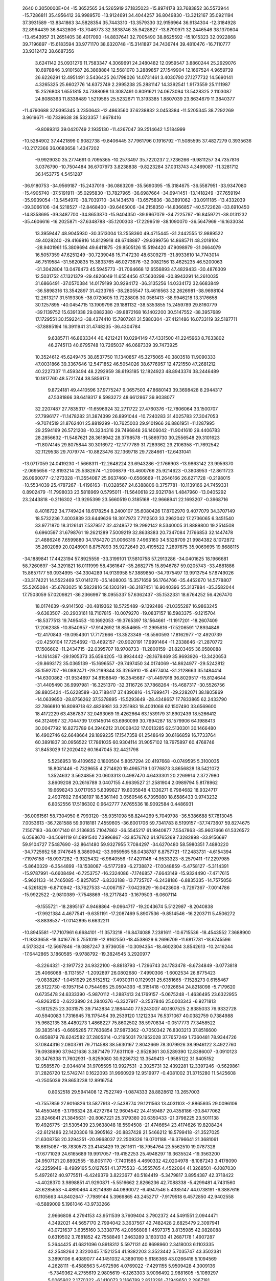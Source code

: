                                                                                 
 2640  0.3050000E+04
 -15.3652565  34.5265919  37.1835023 -15.8974178  33.7683852  36.5573944
 -15.7286811  35.4956412  36.9989570 -13.9124691  34.4044257  36.8049830
 -13.3212167  35.0921194  37.3931589 -13.8341863  34.5828354  35.7443310
 -13.3579330  32.9156964  36.9134304 -12.3184928  32.8964439  36.8432806
 -13.7046773  32.3838746  35.9428827 -13.8790971  32.2446546  38.1370604
 -13.4543957  31.2651405  38.4017090 -14.8837641  32.7005490  38.8625592
 -15.1015323  32.0922868  39.7196897 -15.6183594  33.9771170  38.6320748
 -15.3141897  34.7436744  39.4810476 -16.7110777  33.9312472  38.6687356
   3.6241142  25.0931276  11.7583347   4.3069691  24.2480482  12.0959547
   3.8860244  25.2929076  10.6978846   3.9101587  26.3868884  12.5681070
   3.2889857  27.1549904  12.1667524   4.9659739  26.6226291  12.4951491
   3.5436425  26.1798026  14.0731461   3.4030790  27.1277732  14.5690141
   4.3265325  25.6602776  14.6372749   2.2995238  25.2881147  14.3392541
   1.9173559  25.1111987  15.2526808   1.6551815  24.7388098  13.3087491
   0.8091621  24.0673094  13.5428325   2.1103087  24.8088363  11.8338489
   1.5219565  25.5232671  11.3193385   1.8807039  23.8634679  11.3840377
 -11.4790688  37.9395345   3.2350643 -12.4863560  37.6238832   3.0453384
 -11.5205345  38.7292269   3.9619671 -10.7339638  38.5323357   1.9678416
  -9.8089313  39.0420749   2.1935130 -11.4267047  39.2514642   1.5184999
 -10.5284902  37.4421899   0.9082738  -9.8406445  37.7961796   0.1916792
 -11.5085595  37.4827279   0.3935636 -10.2172366  36.0683658   1.4347202
  -9.9929030  35.2774691   0.7095365 -10.2573497  35.7220237   2.7236266
  -9.9811257  34.7357816   3.0376790 -10.7504484  36.6707973   3.8238838
  -9.8223284  37.0313743   4.3469087 -11.3281712  36.1453775   4.5451287
 -36.9180753 -34.9569187 -15.2437016 -36.0863209 -35.5690395 -15.3184675
 -36.5587951 -33.9347080 -15.4905740 -37.5191911 -35.0295830 -13.7827965
 -36.6987664 -34.6941451 -13.1418249 -37.7659194 -35.9939054 -13.5454970
 -38.7039710 -34.1434578 -13.6575836 -38.3891062 -33.0911185 -13.4332039
 -39.3066106 -34.5218527 -12.8468400 -39.6465006 -34.2158350 -14.8366857
 -40.5722628 -33.6910450 -14.8358695 -39.3487700 -34.8653870 -15.9404350
 -39.9967079 -34.7225797 -16.8459721 -38.0131232 -35.4606616 -16.2025871
 -37.6348788 -35.1200303 -17.2299519 -38.1090070 -36.5647969 -16.1633034
  13.3959447  48.9045930 -30.3513004  13.2558360  49.4715445 -31.2442555
  12.9889522  49.4028240 -29.4169816  14.8129918  48.6748887 -29.9399756
  14.8685711  48.2018104 -28.9401961  15.3809694  49.6411875 -29.8505126
  15.5194420  47.9098979 -31.0664079  16.5057359  47.6251249 -30.7239048
  15.7147230  48.6309279 -31.8933610  14.7743014  46.7519584 -31.5620835
  15.3833765  46.0273676 -32.0082156  13.4625235  46.5200063 -31.3042804
  13.0476473  45.5945773 -31.7064668  12.6556893  47.4829433 -30.4876309
  12.5031752  47.1321379 -29.4826049  11.6554456  47.5630298 -30.8943291
  14.2610035  31.6866491 -37.0570384  14.0179199  30.9294172 -36.3135256
  14.0334172  32.6683849 -36.5898316  13.3542897  31.4233765 -38.2805547
  13.4616563  32.2626981 -38.9698104  12.2613217  31.5193305 -38.0720605
  13.7228808  30.0581413 -38.9946218  13.3176658  30.1257895 -40.0454715
  13.1909796  29.1881132 -38.5353855  15.2459789  29.8160779 -39.1139752
  15.6391338  29.0882380 -39.8872168  16.1402200  30.5147552 -38.3957689
  17.1729551  30.1592243 -38.4374410  15.7807261  31.5880304 -37.4121486
  16.0733119  32.5187711 -37.8895194  16.3911941  31.4748235 -36.4304784
   9.6385711  46.8633344  40.4212421  10.0294149  47.4331500  41.2245963
   8.7633802  46.2745113  40.6795748  10.7265037  46.0687339  39.7473925
  10.3524612  45.6249475  38.8537750  11.1340857  45.3275065  40.3803518
  11.9090333  47.0031866  39.3367646  12.5471852  46.5054026  38.6776957
  12.4721550  47.2681212  40.2227337  11.4593494  48.2292959  38.6193185
  12.1824923  48.8943374  38.2446489  10.1817760  48.5721744  38.5856173
   9.8724181  49.4410596  37.9775247   9.0657503  47.8680143  39.3698428
   8.2944317  47.5381866  38.6419317   8.5983272  48.6612867  39.9038077
  32.2207487  27.7835317 -11.6596924  32.2711722  27.4760376 -12.7806064
  33.1500707  27.7996177 -11.1478282  31.3874399  26.8991044 -10.7240283
  31.4025783  27.3047053  -9.7074519  31.8762401  25.8819299 -10.7625003
  29.9101966  26.8861951 -11.1287995  29.2594169  26.5721208 -10.3234316
  29.7496848  26.1406042 -11.9041610  29.4406783  28.2856632 -11.5487621
  28.3618942  28.3798578 -11.5869730  30.2556548  29.3101623 -11.8074145
  29.8075844  30.3016972 -12.1777789  31.7289362  29.2106358 -11.7692542
  32.1129538  29.7079774 -10.8823476  32.1369718  29.7284661 -12.6431041
 -13.0717059  24.0419230  -1.5668311 -12.2648224  23.6943286  -2.1766903
 -13.9863142  23.9959370  -2.0695656 -12.8193214  25.5382674  -1.2006879
 -13.4600766  25.9214623  -0.3808953 -12.8611723  26.0960077  -2.1273328
 -11.3554087  25.6637460  -0.6566669 -11.2646166  26.6271728  -0.2198015
 -10.5534039  25.4787267  -1.4196163 -11.0328567  24.6388806   0.3757781
 -10.1139166  24.7459331   0.8902479 -11.7998033  23.5818969   0.5795011
 -11.5640618  22.9321784   1.4847960 -13.0405292  23.2443818  -0.2116302
 -13.9295399  23.5660519   0.3185168 -12.9668941  22.1693207  -0.3968716
   8.4016722  34.7749424  18.6178254   8.2400107  35.6080426  17.8702970
   9.4077079  34.3707149  18.5732236   7.4003839  33.6449626  18.3017973
   7.7112503  33.2962042  17.2736065   6.3451540  33.9771870  18.3126141
   7.5379517  32.4248572  19.2992142   8.5340005  31.8889800  19.2514508
   6.6960597  31.6798761  19.2621289   7.5009219  32.8638383  20.7347084
   7.1766853  32.1447478  21.4886246   7.6599880  34.1784270  21.0066316
   7.4963160  34.5328709  21.9984382   8.1072872  35.2602089  20.0248901
   8.8757893  35.9272649  20.4195522   7.2897675  35.9069695  19.8688115
 -34.1889841  17.4423194  57.8925559 -33.3199101  17.5810758  57.2913286
 -34.0401625  18.1966681  58.7260697 -34.3291821  16.0111999  58.4361647
 -35.2682775  15.8946787  59.0205743 -33.4881886  15.8657177  59.0934995
 -34.3304289  14.9139958  57.3889850 -34.7975497  13.9913754  57.8749026
 -33.3174221  14.5522469  57.0141270 -35.1408003  15.3571659  56.1764766
 -35.4452670  14.5778807  55.5265084 -35.6783025  16.5822816  56.1303191
 -36.3187451  16.9040396  55.3137884 -35.3582044  17.7503059  57.0209821
 -36.2366997  18.0955337  57.6362437 -35.1532331  18.6764252  56.4267470
  18.0174639  -9.9141502 -20.4819362  18.5725489  -9.1392486 -21.0355287
  16.9863245  -9.6363507 -20.2903161  18.7107815 -10.0079270 -19.0837157
  18.5983375  -9.1215704 -18.5377513  19.7495453 -10.1692053 -19.3765397
  18.1564661 -11.1917201 -18.2607409  17.2062385 -10.8540957 -17.9142692
  18.8554665 -11.2995816 -17.5206591  17.8934849 -12.4170843 -19.0954301
  17.7172666 -13.3523349 -18.5560593  17.8162977 -12.4920739 -20.4250104
  17.7254692 -13.4692157 -20.9020191  17.9991464 -11.2338646 -21.2870772
  17.1506602 -11.2434715 -22.0395707  18.9708733 -11.2800159 -21.8203465
  36.0580088 -14.1614397 -29.1905373  35.6594205 -13.8934442 -28.1678469
  35.9693926 -13.3420653 -29.8693172  35.0365139 -15.1696557 -29.7497450
  34.0174069 -14.8624977 -29.5242812  35.1592707 -16.0892471 -29.2199344
  35.3265910 -15.4977404 -31.2128663  35.1484414 -14.6300862 -31.9534697
  34.8158849 -16.3545687 -31.4497918  36.8029517 -15.8124644 -31.4405490
  36.9997981 -16.3251370 -32.3116726  37.7868264 -15.4687317 -30.5526756
  38.8805424 -15.6228589 -30.7188417  37.4390816 -14.7699471 -29.2282071
  38.1805869 -14.0639650 -28.8756262  37.5378895 -15.5293649 -28.4348657
  17.7833865  62.2433790  32.7866810  16.8099718  62.4826981  33.2251983
  18.4031068  62.1507490  33.6569600  18.4172229  63.4367837  32.0493069
  19.4262664  63.1539179  31.8902439  18.5266412  64.3124997  32.7044739
  17.6145014  63.6960099  30.7694287  18.1579906  64.1988413  30.0047792
  16.8273789  64.3946212  31.0008432  17.0013285  62.5130301  30.1466480
  16.4902746  62.6648664  29.1899235  17.1547358  61.2548649  30.6166859
  16.7733764  60.3891837  30.0956522  17.7861035  60.9304114  31.9057102
  18.7975897  60.4768746  31.8453029  17.2020402  60.1647045  32.4421798
   5.5236953  19.4109652   0.1800504   5.8057294  20.4197668  -0.0749595
   5.3100035  18.8081446  -0.7329655   4.2714620  19.4965719   1.0776873
   3.8656828  18.5421072   1.3524632   3.5624856  20.0603313   0.4987470
   4.6433301  20.2269914   2.3727980   3.8609208  20.2616789   3.0407155
   4.9639527  21.2581904   2.0989794   5.8178962  19.6698243   3.0717053
   5.8399827  19.8035848   4.1336271   6.7984682  18.9324717   2.4937602
   7.6438197  18.5361140   3.0560546   6.7395080  18.6586433   0.9743232
   6.8052556  17.5186302   0.9642777   7.6765536  18.9092584   0.4486931
 -36.0061561  58.7304950   6.7993120 -35.9351098  58.8244269   5.7049798
 -36.5386688  57.7813045   7.0053613 -36.7281588  59.9018181   7.4559605
 -36.6001706  59.7341783   8.5199157 -37.7473607  59.8274675   7.1507183
 -36.0017140  61.2136835   7.1047862 -36.5545217  61.9940877   7.5547863
 -35.9607466  61.5326572   6.0568670 -34.5091119  61.0891540   7.3996867
 -33.8576762  61.9765269   7.3282898 -33.9156697  59.9104727   7.5487690
 -32.8641480  59.9327955   7.7084297 -34.6270480  58.5980351   7.4880220
 -34.7725652  58.0747645   8.3860942 -33.9959565  58.0438787   6.8757721
 -17.2483731  -4.6154394  -7.1976158 -18.0937282  -3.9325432  -6.9640556
 -17.4201148  -4.9533323  -8.2579411 -17.2297985  -5.8640329  -6.3544899
 -18.1538087  -6.5177289  -6.2738872 -17.0048859  -5.4758127  -5.3114391
 -15.9787991  -6.6608494  -6.7253757 -16.2324086  -7.1746857  -7.6643149
 -15.9324490  -7.4717615  -5.9621133 -14.7465085  -5.8257857  -6.8333188
 -13.7725707  -6.2438186  -6.8835335 -14.7575056  -4.5261829  -6.8710942
 -13.7627533  -4.0067157  -7.0423929 -16.0423608  -3.7297367  -7.0014786
 -15.9922522  -2.9810389  -7.7548869 -16.2717840  -3.1679503  -6.0607114
  -9.1555721 -18.2895167   4.9468864  -9.0964717 -19.2043674   5.5122987
  -8.2040838 -17.9921384   4.4677541  -9.6351191 -17.2087469   5.8907536
  -9.8514546 -16.2203711   5.4506272  -8.8838537 -17.0142895   6.6632211
 -10.8945581 -17.7107961   6.6684101 -11.3573218 -16.8474088   7.2381611
 -10.6715536 -18.4543552   7.3688900 -11.9333658 -18.3416776   5.7551019
 -12.9162550 -18.4538629   6.2696709 -11.6817781 -18.6745596   4.5173324
 -12.5697846 -19.0887247   3.9736059 -10.3094354 -18.4602304   3.8542613
 -10.2416244 -17.6442865   3.1860585  -9.9788792 -19.3824545   3.2920977
  -8.2264321  -2.1917722  24.9322100  -8.8818793  -1.7296743  24.1783478
  -8.6734849  -3.0773818  25.4066068  -8.1131557  -1.2092897  26.0802680
  -7.4990306  -1.6002534  26.8775423  -9.0838267  -1.0451929  26.5152512
  -7.4930311   0.1129931  25.6351665  -7.1528273   0.6155467  26.5122730
  -8.1957154   0.7544965  25.0504393  -6.3151418  -0.1926654  24.8218098
  -5.7179620   0.6735478  24.6333390  -5.9870112  -1.2887413  24.1769157
  -5.0675248  -1.4636495  23.6322955  -6.8263150  -2.6223890  24.2840376
  -6.3327917  -3.2537846  25.0003343  -6.9271813  -3.1812525  23.3031575
  39.7142834   2.1884440  77.5243007  40.1807525   2.8385033  76.9332728
  40.5940083   1.7316645  78.1175454  39.2539120   1.1212334  76.5371067
  40.0382759   0.7384988  75.9682135  38.4480273   1.4868227  75.8602502
  38.5970834  -0.0517773  77.3458522  39.3835145  -0.6695285  77.7636854
  37.9873362  -0.7050342  76.8303213  37.8516600   0.4858879  78.6242582
  37.2805314  -0.2195031  79.1952028  37.7657249   1.7360481  78.9344726
  37.0844316   2.0803791  79.7114588  38.5630167   2.8042669  78.3079926
  38.9946122   3.4922760  79.0938990  37.9421636   3.3871479  77.6311109
  -2.9528361  30.5289390  12.8386007  -3.0910123  30.3476338  11.7602931
  -3.8259080  30.9236732  13.3549413  -1.9585122  31.6405152  12.9585570
  -2.0344814  31.9705595  13.9927531  -2.3025731  32.4392281  12.3397246
  -0.5629861  31.2826720  12.5742741   0.1622093  31.9960929  12.9519977
  -0.4081002  31.3715280  11.5425608  -0.2505039  29.8653238  12.8916754
   0.8052518  29.5941408  12.7522749  -1.0874333  28.8828612  13.2657003
  -0.7557859  27.9016826  13.5877913  -2.5438774  29.1211563  13.4031103
  -2.8865935  29.0096106  14.4550498  -3.1796324  28.4272764  12.9604542
  24.4159487  20.4358186 -20.8477062  23.8246841  21.3845631 -20.8067221
  25.3179380  20.6350433 -21.3798225  23.5011138  19.4926775 -21.5305439
  23.9638048  18.5594508 -21.4746654  23.4174626  19.8208424 -22.6121486
  22.1420306  19.3905162 -20.8837428  21.5466212  18.5799418 -21.3527025
  21.6308758  20.3294251 -20.9968037  22.2509326  19.0701188 -19.3796641
  21.3681061  18.6615087 -18.7830573  23.4143429  19.2611611 -18.7954764
  23.5562510  19.0787328 -17.6771029  24.6165689  19.9917057 -19.4152253
  25.4948297  19.3635524 -19.3563200  24.9507121  20.8892555 -18.8051170
  -7.7401585   4.4690332  42.0204978  -8.1087243   3.4178090  42.2259946
  -8.4989165   5.0127851  41.3775533  -6.3555765   4.4522064  41.3268501
  -6.1087030   5.4972612  40.9775511  -6.4249379   3.8223677  40.5184419
  -5.3479817   3.8954387  42.3718422  -4.4028370   3.9898851  41.9290871
  -5.5516662   2.8266236  42.7088338  -5.4299481   4.7431560  43.6285653
  -4.4890464   4.8214989  44.0890072  -6.4947546   5.4385147  44.0738191
  -6.3887616   6.1105663  44.8402647  -7.7989144   5.3969865  43.2452717
  -7.9179518   6.4572850  42.9402558  -8.5889009   5.1961046  43.9733266
   2.9666808   4.2794153  43.9511539   3.7609404   3.7902372  44.5491551
   2.0944471   4.3492021  44.5657170   2.7994042   3.3637567  42.7482428
   2.6825479   2.3097941  43.0721637   3.6355160   3.3338776  42.0956808
   1.4597375   3.8135985  42.0828088   0.6319502   3.7681852  42.7558849
   1.2463289   3.1603133  41.2687178   1.4907287   5.2644425  41.6821096
   0.8918312   5.5971131  40.8698960   2.3418003   6.1103335  42.2548264
   2.3220045   7.1521254  41.9382203   3.3523442   5.7035747  43.3502381
   3.3890106   6.4089077  44.1451032   4.3890190   5.6186368  43.0266416
   5.1094569   4.2628111  -6.4588563   5.4972596   4.0769022  -7.4291155
   5.9509428   4.3009136  -5.7349362   4.2755619   2.9805619  -6.1263303
   3.9096492   2.9881605  -5.1069297   5.0065902   2.1770322  -6.1410073
   3.1166789   2.8213291  -7.1949650   2.2867181   2.1747679  -6.7622236
   3.3958583   2.2241463  -8.0937210   2.4612387   4.0961753  -7.5804427
   1.5636594   4.0825659  -8.2254942   2.8917185   5.2835063  -7.1662195
   2.3111360   6.1524065  -7.3894502   4.2106441   5.4979347  -6.4462678
   4.0794527   5.6214492  -5.3631186   4.7650584   6.3016198  -6.8509798
   7.8115700  59.4305591 -55.1436357   8.1061235  59.3686497 -56.2258391
   6.9797509  58.7066117 -55.0571505   7.3392818  60.7892730 -54.7190088
   6.9681477  60.7296257 -53.6826561   6.5025869  61.0802930 -55.3706789
   8.4587259  61.8654951 -54.9186569   8.3655826  62.8650595 -54.4658925
   8.5885426  62.0472388 -55.9892570   9.7410562  61.3679839 -54.2959027
  10.4666995  62.1308866 -54.0813715   9.9404205  60.1031254 -53.9990386
  10.8549946  59.7359226 -53.5411507   8.9951643  58.9904725 -54.2651914
   8.5735575  58.6184687 -53.3025485   9.5564477  58.1596242 -54.7831244
  21.6516031 -13.4367927 -66.9721832  21.5719366 -12.3497746 -66.8341351
  21.3216386 -13.7516300 -67.9877134  21.0449972 -14.2335607 -65.7741307
  21.1522045 -15.3087609 -66.0312279  19.9568323 -14.1090481 -65.6905311
  21.7408207 -13.9188350 -64.4784387  21.5289590 -14.7880065 -63.8336008
  21.3179442 -13.0532543 -64.0265801  23.2738836 -13.8672336 -64.6111366
  23.8037370 -13.8571155 -63.6849981  23.9063137 -13.8101725 -65.7554200
  24.9785196 -13.8751205 -65.7036818  23.2452222 -13.7349101 -67.0774684
  23.3630581 -14.6948726 -67.5416319  23.7152578 -12.9306521 -67.6783105
  -0.7729007  37.9086718  38.4968068  -0.8415384  38.1582384  37.4453043
   0.3117856  37.8337797  38.8078837  -1.4292921  36.4276496  38.4653652
  -1.2841527  35.8885053  39.3954344  -0.9734056  35.7416705  37.7327488
  -2.9110756  36.5064972  38.1770634  -3.4252562  35.6465335  38.5451103
  -3.0223265  36.5565802  37.0380147  -3.6198334  37.7505807  38.6765311
  -4.7396283  37.7252774  38.6095596  -2.9613070  38.7626135  39.2240689
  -3.4653762  39.6909599  39.4837042  -1.4538690  38.8482271  39.4090491
  -1.1712461  38.5252478  40.4369384  -1.1946876  39.8427600  39.2003675
  17.7421958  -2.3223735  80.2696139  17.7795994  -2.2992172  81.3165474
  17.2140423  -3.1818307  79.8867607  19.2091557  -2.3351549  79.7909411
  19.2422920  -2.4843753  78.7311516  19.7429935  -3.1709276  80.1325860
  19.9632155  -1.0430507  80.2404967  20.8579186  -0.8837182  79.6442472
  20.3944701  -1.1917145  81.2422229  19.1702514   0.1613728  80.2929269
  19.6772557   1.1067308  80.5082123  17.9196356   0.2449214  80.0163214
  17.3519733   1.1513511  80.1453039  17.0854923  -1.0332632  79.7414727
  16.8520814  -1.0671935  78.7103938  16.1452660  -0.9359508  80.1968649
  28.6024937  14.4226071   0.4298360  29.4849408  14.9643129   0.7482812
  29.0129432  13.5490586  -0.0625422  27.6294380  15.2701363  -0.4106101
  28.1589210  15.7534469  -1.3048771  27.1410875  16.1297070   0.1067453
  26.5285177  14.1788671  -0.8393962  27.0259500  13.4301189  -1.5311002
  25.7571964  14.7255886  -1.3338039  25.9775310  13.3633124   0.2645868
  25.1338866  12.7472525   0.0890288  26.6670847  13.2516187   1.3852024
  26.2312845  12.6867693   2.2429136  27.8455135  14.0200618   1.6814567
  28.4922648  13.5559656   2.3770445  27.5594158  14.9046950   2.2855573
  16.6396220  11.6342490 -19.7059727  17.4983839  12.1353699 -19.3616494
  16.2603566  11.1376581 -18.8005822  16.8443801  10.6558041 -20.8081283
  15.9016973  10.1069134 -21.0554992  17.5409331   9.9755920 -20.3947884
  17.4438492  11.2397837 -22.1277955  17.1941201  10.6118065 -22.9365607
  18.5574471  11.2200672 -22.0517227  16.9432015  12.6602484 -22.3949636
  17.1713490  13.1931043 -23.3446884  16.0758223  13.2540110 -21.5440594
  15.8433824  14.3060682 -21.5984446  15.5875402  12.6508434 -20.2509982
  14.5546410  12.1914230 -20.3778511  15.4985324  13.4090265 -19.5370287
   7.0560525  -5.6015516   9.6831757   8.1312538  -5.4128981   9.8299028
   6.6733252  -6.2272085  10.4633405   6.9495424  -6.4183749   8.3995391
   5.9440214  -6.7438768   8.1785018   7.5017416  -7.4181708   8.4465884
   7.5576479  -5.7218509   7.2011295   7.2314429  -6.3248117   6.3642788
   8.6109809  -5.8549323   7.2254889   7.0773786  -4.3458350   7.1024515
   7.2001383  -3.8335587   6.1759643   6.5056036  -3.7065631   8.1373191
   6.2410284  -2.6752022   8.0621802   6.2122058  -4.2990510   9.5145343
   5.1458849  -4.4219666   9.6794349   6.5850526  -3.6273136  10.3203002
   9.9971889  14.3293252  19.4642328  10.1940741  13.4025339  18.9238345
   9.6221919  15.1569625  18.9790175  11.4614641  14.7789871  19.7377851
  11.3538589  15.7071040  20.2662740  11.9801646  14.9784685  18.7419308
  12.2832864  13.8340899  20.6687834  13.1595905  14.4226919  21.1625950
  12.6857849  13.0696454  19.9725724  11.4386409  13.0599044  21.6278782
  11.9310165  12.3138600  22.2547244  10.0696157  13.1446136  21.7170329
   9.4355120  12.5936982  22.3997867   9.2963894  14.0732840  20.8156569
   9.1154489  15.0202976  21.3638077   8.2610848  13.7357322  20.6237664
  15.6732306   5.7427504  32.9669525  15.7880830   4.6608436  33.0501373
  16.2485639   6.3248805  33.6314033  14.1577725   6.0937449  33.1482040
  14.0816492   7.1762005  33.0188086  13.8052710   5.7486650  34.1644683
  13.3643431   5.3589165  32.0857876  12.3408888   5.6840379  32.1053297
  13.3134185   4.3321964  32.4892337  13.9146897   5.2718419  30.6827454
  13.2616221   5.0455573  29.8523044  15.1822952   5.5267367  30.4372840
  15.6515454   5.4482965  29.4137182  16.1422601   6.0627963  31.5299606
  16.4075933   7.1214132  31.3940123  17.1103014   5.5779666  31.5430780
   3.4523052  29.2114242  -2.6521567   3.0758657  28.9511010  -3.6498932
   4.4699941  28.7763369  -2.8046815   2.8265442  28.3173258  -1.5777929
   3.4050159  28.2688384  -0.7106940   2.6813565  27.2695970  -1.8933480
   1.4253403  28.7805765  -1.0553649   1.3929650  28.5409915   0.0170996
   0.5444492  28.1644627  -1.2913651   1.3182138  30.2423780  -1.0894251
   0.4802959  30.6450760  -0.5666899   2.1622300  31.1058192  -1.6608504
   1.9869085  32.1926569  -1.6095678   3.4239944  30.6711397  -2.2983706
   4.1553392  30.9039962  -1.5471922   3.6612340  31.3519597  -3.1036790
 -45.1031557 -20.2448589   4.9291865 -45.7428542 -21.1506254   4.9114613
 -45.0912326 -19.8751104   3.8879544 -43.7611637 -20.6549954   5.3617169
 -43.3385628 -21.2807271   4.4906546 -43.7868821 -21.2021552   6.3247948
 -42.7827184 -19.4294116   5.4158123 -42.3849806 -19.2774757   4.4165135
 -41.8815092 -19.5859680   5.9543972 -43.5543062 -18.1604373   5.8010831
 -42.9550118 -17.2250377   5.7701500 -44.8682964 -18.0166339   5.9953931
 -45.2083064 -17.0413211   6.1190764 -45.8417412 -19.1464660   5.7518691
 -46.7294712 -18.8162923   5.2276934 -46.2151638 -19.4536254   6.7223034
   9.7208152 -17.5669775  23.2428923   8.8076147 -16.9428280  23.2723805
   9.5082627 -18.4890993  23.6987519  10.8846216 -16.9528996  24.0916551
  11.6066679 -17.7400419  23.9834384  10.4978912 -16.8873017  25.1379981
  11.5349657 -15.7466507  23.4658138  12.5583232 -15.6908386  23.7962381
  10.9991992 -14.8446942  23.8296115  11.4781796 -15.6656480  21.9532739
  11.9418847 -14.8638404  21.3912897  10.9592852 -16.6154309  21.2152480
  11.0303850 -16.4690779  20.1397948  10.2009128 -17.7689558  21.7946411
  10.9030079 -18.6521962  21.8389727   9.3564668 -17.9323135  21.1170232
 -25.5947502  -5.8990482  -6.1760883 -25.7990008  -4.8546793  -6.1021909
 -24.7682114  -5.8660371  -6.8804526 -26.8901574  -6.6158302  -6.7535057
 -26.6526657  -7.6278650  -6.9980872 -27.2949163  -6.0157367  -7.6291090
 -28.1351852  -6.5481296  -5.7317387 -28.8933424  -7.3738271  -6.0429371
 -28.6972850  -5.6301982  -5.7969025 -27.7018444  -6.6917535  -4.2860923
 -28.4462834  -6.9306253  -3.4927441 -26.4300667  -6.5753014  -3.8438077
 -26.1668209  -6.6721736  -2.8091772 -25.2296582  -6.4035596  -4.8105328
 -24.7762487  -7.4406435  -4.8560192 -24.4624374  -5.7331574  -4.3225195
  18.4100725  12.8602753   6.6459291  18.7949594  12.8932996   7.6653611
  19.2026540  13.0844608   5.9558306  17.3025207  13.8876520   6.1805653
  17.1505817  13.7771361   5.0898498  17.5692800  14.9049397   6.3558602
  15.9008389  13.6378321   6.8143078  15.0854929  14.0420269   6.2321085
  15.7672963  14.0589247   7.8166807  15.6826581  12.1509723   6.8656378
  14.6079731  11.9408033   7.0219497  16.4916349  11.1527507   6.7773481
  16.1564046  10.1814516   7.0151412  17.9540067  11.3868752   6.4732096
  18.2311650  11.2064227   5.4711380  18.5483173  10.7335213   7.0518869
  -5.2614197 -38.7105578  28.2562254  -6.3153804 -38.4796401  28.3809984
  -5.1491426 -39.3015395  27.3510390  -4.8965289 -39.7397222  29.3217944
  -3.8634747 -39.8811217  29.1550413  -5.4299070 -40.6547560  29.2775339
  -5.0322552 -39.1456811  30.7719245  -4.6173346 -39.9235697  31.4915576
  -6.1556251 -39.0561983  30.9349667  -4.3528897 -37.8130641  30.8652066
  -4.2360742 -37.3564421  31.8759790  -4.0472761 -37.0659526  29.7533515
  -3.5879462 -36.1148625  29.6448934  -4.4228012 -37.4648852  28.3427663
  -3.4828600 -37.5776080  27.7346980  -4.9807421 -36.7203567  27.8844880
  -7.8676059  22.4979367 -30.8916164  -8.3912895  23.4520617 -30.6524397
  -7.3999247  22.6881166 -31.8418524  -8.9443538  21.4707426 -30.9399233
  -9.6361664  21.6333288 -31.6722319  -9.3643819  21.2984320 -29.9090884
  -8.2578594  20.1502848 -31.2653650  -7.8957886  20.0039172 -32.3054004
  -9.0205534  19.3799163 -31.0455951  -7.1184610  19.8771320 -30.3023549
  -6.8572413  18.8220839 -30.2541004  -6.4513620  20.8521961 -29.6709739
  -5.6622284  20.5362789 -28.9623922  -6.8465640  22.3021059 -29.6800411
  -6.0450674  22.9657440 -29.8612736  -7.2479625  22.5754345 -28.6681492
 -52.1189991 -10.9629587   9.4544745 -52.0652431 -10.2608928   8.6565393
 -51.2517290 -11.6737950   9.4942473 -53.3055605 -11.9583875   9.1246248
 -53.1864585 -12.3205200   8.1220586 -54.2417501 -11.4656805   9.0745676
 -53.4910306 -13.0635739  10.2525578 -52.6673553 -13.7930122  10.1072865
 -54.4709409 -13.4805151  10.2148164 -53.3169204 -12.4013789  11.6568720
 -53.5596492 -13.1204184  12.4718834 -52.7718831 -11.2326412  11.8820894
 -52.6180966 -10.9423417  12.9019186 -52.2905352 -10.2536788  10.7960912
 -51.3666532  -9.6816353  11.0476244 -53.1803805  -9.5625633  10.7031149
 -17.7647846   9.7182822  20.7611645 -17.6597342   8.6909588  21.0217312
 -17.7719782  10.4211026  21.5902560 -19.2053267   9.7667938  20.1791045
 -19.5002922  10.7806236  19.9282733 -19.9661441   9.3546378  20.8864760
 -19.1291387   8.8099085  18.9847145 -20.0582927   8.7869923  18.4370860
 -18.9623954   7.7811243  19.3784607 -17.9947145   9.1574861  17.9903754
 -18.1286204   9.0060257  16.9783164 -16.9719457   9.9297956  18.3118368
 -16.1436329  10.1584586  17.6675668 -16.6713486  10.2842420  19.7651174
 -16.5689029  11.3076993  19.8667666 -15.6448135   9.9175519  19.9991837
  14.1584649  47.1361900  -4.7152270  13.1448163  47.1745760  -4.3211469
  14.3068172  47.8972264  -5.4331751  14.4745593  45.8542725  -5.5302476
  15.4274152  45.8992917  -5.9424847  13.7057809  45.7488613  -6.3269085
  14.3822136  44.6183841  -4.7518834  15.0513310  43.8652371  -5.1953829
  13.3654323  44.2509326  -4.6462377  14.8036089  44.7886600  -3.3483718
  14.9063577  43.8737666  -2.7911775  15.0965687  45.9675539  -2.7745549
  15.5451730  45.9175779  -1.7233663  15.0513884  47.3212682  -3.5247509
  16.1000659  47.6254476  -3.8250781  14.5991823  48.1288427  -2.9411282
   9.6130706  40.7669779  14.1304290   9.2665612  39.8481665  13.6111579
   8.7929504  41.3931119  14.2859897  10.7945421  41.3912576  13.3980670
  10.5873660  41.5378925  12.3542680  11.6053177  40.7058675  13.3648452
  11.3642787  42.6567258  14.1210934  10.6764144  43.4701651  13.9096272
  12.3431735  43.0098876  13.8294882  11.5367149  42.4686858  15.6224130
  12.0191138  43.3200413  16.2151479  10.9027708  41.4861891  16.2700748
  10.9259975  41.4210342  17.3924586  10.1415427  40.4115058  15.6012559
   9.3720015  39.8713594  16.1749733  10.8621012  39.5953790  15.4888559
 -30.6045590  33.1792504  34.5100467 -31.4768254  32.5694070  34.2081591
 -29.9029784  33.1383777  33.7026681 -30.0347572  32.6091759  35.8620917
 -29.1794437  33.1557097  36.1022005 -29.7282357  31.6185511  35.6933672
 -31.1294668  32.6874835  36.9005619 -30.6173471  32.6220365  37.8980267
 -31.8625885  31.9144655  36.7639126 -31.8574756  34.0445130  36.9711874
 -32.3521293  34.2316634  37.8488133 -31.8165962  34.9091497  35.9658851
 -32.2252427  35.8936366  35.9454404 -31.1138982  34.5808499  34.6674792
 -30.2643982  35.3773687  34.7127380 -31.7909653  34.7244296  33.8361776
   1.6810400  35.4456631 -12.2689916   0.5744228  35.5091912 -12.5507851
   2.2184056  36.3126513 -12.5838804   2.3939203  34.0851890 -12.6274413
   2.5060331  33.8930933 -13.6913337   1.6436438  33.3941319 -12.2285840
   3.7582198  33.9419229 -12.0171560   4.4766469  34.3854615 -12.6403237
   4.0552052  32.9215011 -11.9091491   3.8211491  34.5105235 -10.6117677
   4.7760783  34.3772112 -10.1108189   2.8080767  35.1385953 -10.0171789
   2.9938878  35.5101107  -8.9919225   1.5480204  35.5478348 -10.7286116
   1.3190097  36.5855768 -10.5623945   0.7359794  34.8562445 -10.3988705
  22.5663800  45.5033495  41.9502971  22.6419349  45.3495008  43.0434934
  22.5366853  46.6181944  41.7935192  21.3316508  44.9103298  41.2507711
  21.4121336  45.2505034  40.1831073  20.3760565  45.3205457  41.7054366
  21.3284490  43.3793860  41.3460863  20.6417706  42.9765984  40.5777982
  20.9457532  42.9589635  42.3205691  22.7179897  42.7862389  41.1958044
  22.8217016  41.7424434  41.0916678  23.7976035  43.4965832  41.2017842
  24.7699087  43.0505537  41.0172030  23.9151522  44.9950324  41.3850718
  24.2063385  45.5566813  40.4987358  24.7164431  45.1937313  42.1177719
 -22.6653720  11.2078726 -39.4881763 -21.7355195  10.7831682 -39.0041366
 -22.6127392  11.1121182 -40.5877774 -22.5665388  12.7440052 -39.0767457
 -23.3304264  13.2865797 -39.5539863 -21.5998944  13.1606618 -39.4357509
 -22.6864223  12.8896847 -37.5736441 -22.8717108  13.9894858 -37.5320659
 -21.7026899  12.7012081 -37.1831370 -23.8683735  12.0644633 -37.0535166
 -24.2943701  12.2625631 -36.0898029 -24.3591199  11.0068690 -37.6161353
 -25.0810241  10.4193962 -36.9748554 -23.9148183  10.4303127 -38.9507423
 -24.7049281  10.5470068 -39.6885103 -23.7762973   9.3525760 -38.8534775
 -25.3845813  -1.5187658 -23.5235270 -25.0216131  -2.5619376 -23.4213211
 -26.3197113  -1.6796875 -24.0105775 -24.5148097  -0.6154736 -24.3379467
 -25.0458890   0.3131352 -24.4439374 -24.4647956  -1.0250069 -25.3727855
 -23.1016949  -0.5648535 -23.7256849 -22.5321187   0.3041833 -24.0638796
 -22.6190231  -1.4433543 -24.0748334 -23.1165869  -0.4007252 -22.2235745
 -22.2079142  -0.0073653 -21.7583761 -24.2045876  -0.6878167 -21.4877828
 -24.2609410  -0.5467144 -20.4439721 -25.6108350  -1.0824980 -22.0251868
 -26.2520863  -0.2193193 -21.8624511 -25.9981130  -1.9320260 -21.4346909
   1.5780717  22.7186741 -12.3686089   1.4697495  23.4422957 -11.6361049
   1.5480431  21.7301794 -11.9456054   2.8730659  22.8550577 -13.1299406
   3.7827632  22.7991770 -12.4931119   2.8960478  23.8790315 -13.6189113
   2.9359530  21.8494595 -14.3865954   3.3496366  20.8941810 -14.0208307
   3.6337969  22.1615045 -15.0994307   1.6247607  21.6354117 -15.0942874
   1.7383096  20.9930061 -15.9776528   0.5168372  22.2508225 -14.7464404
  -0.3543205  22.1765322 -15.3862463   0.3601101  22.9204813 -13.3600994
  -0.5169335  22.5698941 -12.8919535   0.3523089  23.9991645 -13.4377887
  -5.2408705  -8.4035421  55.5601502  -4.5211936  -7.5885657  55.4243255
  -4.7855069  -9.2373379  55.0252984  -6.5423600  -8.0388259  54.9647188
  -7.2996795  -8.8488834  55.1485170  -6.3645558  -7.9616899  53.9026539
  -7.1121024  -6.6903516  55.5884470  -8.1063448  -6.6163091  55.1983330
  -6.5751465  -5.7861816  55.2633131  -6.9762469  -6.7286855  57.0900206
  -7.3262269  -5.9489352  57.6728163  -6.1450935  -7.5741496  57.7554334
  -6.1535853  -7.5425641  58.8533286  -5.5094658  -8.7337396  57.0755614
  -6.1178796  -9.6234072  57.1600768  -4.5170594  -8.8932243  57.5726038
  14.0940812  67.9004339 -31.9175150  14.2198170  67.5311820 -30.8643521
  13.7827458  68.9404694 -31.8970129  12.9920369  67.1442817 -32.6755669
  12.9035280  67.6495891 -33.6143645  12.0639250  67.2811417 -32.0309208
  13.3778472  65.6829045 -32.8047730  12.6632253  65.1557410 -33.3556844
  13.2604756  65.3136025 -31.7719743  14.8433903  65.4931056 -33.1892980
  15.0649995  64.4402151 -33.4630363  15.7363405  66.4510157 -33.1839280
  16.7100017  66.4728812 -33.5363356  15.4308213  67.7922359 -32.7042997
  15.3291607  68.3009601 -33.5902505  16.2220962  68.2445471 -32.1129014
 -14.0434498  35.0835844  -4.2905699 -14.9299094  35.7330335  -4.4196545
 -14.2835751  34.1278169  -4.6495788 -13.6230288  34.9369401  -2.8341282
 -12.7618750  34.2317074  -2.6794891 -14.3842238  34.4277917  -2.2816881
 -13.2282888  36.3742957  -2.3766061 -12.8488381  36.3120149  -1.4109386
 -14.0578845  37.0300531  -2.3076616 -12.1932314  37.0315931  -3.2764850
 -11.7566832  37.9230842  -2.8397460 -12.0630494  36.6849010  -4.5304533
 -11.4127114  37.3286159  -5.1717212 -12.7578416  35.5185555  -5.1353224
 -11.9328847  34.8138976  -5.2295953 -13.1047208  35.6337799  -6.1406445
   0.5572104  29.0028061  42.5623689   1.1052270  28.6284785  43.4013455
  -0.4797615  29.1819111  42.8931838   0.5919378  27.9281283  41.4788494
  -0.0230580  28.2849481  40.5931983   0.0254765  27.0361588  41.7884851
   1.9941893  27.4612612  41.0483963   1.8809407  26.9026455  40.0689051
   2.5669045  26.9269092  41.7685250   2.8412028  28.7209539  40.8212202
   3.7009232  28.5134179  40.2012844   2.5307769  29.9401709  41.2830606
   3.2969226  30.7157724  41.0656577   1.2851342  30.2989262  42.0426232
   0.5420556  30.9479239  41.5114127   1.5080903  30.9658525  42.8845787
 -13.7112352   9.0149390  -1.0797278 -12.8531614   8.5869439  -1.5604801
 -13.6153456   8.7393554  -0.0231061 -14.8975552   8.2908656  -1.6816163
 -15.8230985   8.6185411  -1.1673511 -14.6657314   7.2138155  -1.5992776
 -15.0654057   8.6891142  -3.1847221 -16.0623338   8.4334410  -3.5421571
 -14.3357222   8.1298387  -3.7354343 -14.9455310  10.2138783  -3.4920682
 -15.4030855  10.4861593  -4.4466181 -14.4694683  11.0523013  -2.5765403
 -14.3582466  12.1419975  -2.8664475 -13.8921656  10.5853526  -1.2229015
 -14.4143116  10.9499841  -0.3873293 -12.8440948  10.9968209  -1.1765458
  50.5096742   3.1799262 -12.6650632  50.3519839   3.0164637 -11.6047339
  50.3170852   2.2173685 -13.1498253  51.9588930   3.5266248 -12.7119087
  52.2874089   3.6531350 -13.7007308  52.6896656   2.7922297 -12.4924463
  52.3042802   4.7389012 -11.9504351  53.2540273   5.0518121 -12.5184490
  52.4862248   4.4863740 -10.8975237  51.3132943   5.8667688 -12.0572593
  51.5843038   6.8576348 -11.6371159  50.1072071   5.6825717 -12.6283239
  49.2981442   6.3788709 -12.5545470  49.6466115   4.3421123 -13.1911709
  49.6018429   4.4091003 -14.3007824  48.6372392   4.1340979 -12.9736967
  -2.2121718  -0.2743535  49.5924137  -2.5402452   0.6254425  49.1415041
  -3.1537469  -0.7773404  49.9905741  -1.3073084  -0.0869919  50.8101153
  -1.0558003  -1.0295886  51.1236215  -1.8246418   0.4211392  51.6408402
  -0.0185558   0.6465543  50.4059538   0.6459906   0.4305390  51.3016207
  -0.1933759   1.6860312  50.2202015   0.6031626  -0.1392944  49.2420000
   1.6435879  -0.1548536  49.2179202  -0.0414280  -1.0458357  48.5186818
   0.4732040  -1.7060655  47.8861194  -1.5756283  -1.2000587  48.5403553
  -1.8603103  -2.2108359  48.8732958  -2.0663101  -0.9824821  47.5816717
  45.4533758  40.6040844 -38.0767616  45.1526203  40.0890020 -37.2113114
  46.3032027  40.0426561 -38.5492972  45.8778964  42.0347040 -37.7927050
  46.1973220  42.4322687 -38.7561031  46.7449511  41.9972967 -37.0960139
  44.7931870  42.8452034 -37.0799763  45.0630985  43.9192359 -37.0253524
  44.7904587  42.6167156 -36.0443043  43.4231351  42.5726531 -37.6748800
  42.5873505  43.1026708 -37.3715690  43.2018661  41.5587547 -38.5031457
  42.1767708  41.3969407 -38.8664774  44.3034659  40.6309720 -39.0538955
  44.6707580  40.9712790 -40.0240462  43.8698075  39.5943944 -39.0939867
  11.8902598   2.0542012   6.7460965  12.4116819   1.1886192   7.1124298
  11.6312032   1.7988794   5.7510958  12.6619763   3.4219945   6.6351681
  11.9746470   4.1107615   6.1935951  13.6292670   3.2615568   6.1166144
  12.9458006   3.8658749   8.0834809  13.3909191   4.8478878   8.0424628
  13.7061769   3.2340439   8.5510202  11.6984036   3.8900201   8.9276269
  11.6955109   4.6218405   9.7511699  10.6654230   3.1239900   8.6827150
   9.8979193   3.3014499   9.5170399  10.5771812   2.1572067   7.4983715
   9.7228931   2.4832274   6.8093297  10.3266058   1.1381738   7.8355841
   3.0633701  40.9625654   3.8748861   2.8222628  42.0146584   3.8757202
   3.1510741  40.7401164   4.9674276   4.4127566  40.8944333   3.0927653
   4.8809457  39.8747630   3.0125560   5.0675702  41.5281130   3.5953355
   4.2284172  41.4136343   1.6123135   5.0499116  41.0995792   0.9903678
   4.2521990  42.5245178   1.6760061   2.9844145  41.0126581   0.9796463
   2.8708103  41.1141854  -0.1010885   1.9665360  40.3981153   1.6348258
   1.0674600  39.9511994   1.1276876   1.9877101  40.1629846   3.1415322
   1.9842185  39.0739999   3.3897557   0.9884135  40.5184693   3.5089949
  -0.5536447  47.0928017 -16.2533689  -1.1907960  46.4084271 -16.7862509
  -0.2874473  46.6816107 -15.2974417  -1.1116514  48.4813965 -15.9903267
  -0.3000867  48.9497187 -15.3923816  -1.9456207  48.4412443 -15.3291023
  -1.3399230  49.1886173 -17.3766990  -1.6528541  50.1689921 -17.1828437
  -2.1906597  48.6080572 -17.8044794  -0.2147768  49.1819856 -18.3093222
  -0.3475644  49.8878133 -19.0932461   0.7545593  48.2638919 -18.1462621
   1.6373552  48.2554478 -18.7707432   0.7631569  47.2488541 -17.0436986
   1.6244837  47.4003076 -16.3437472   0.9947771  46.2441307 -17.5994788
  -4.9879919  48.1938484 -36.5676735  -5.7138103  48.3057251 -35.8340841
  -5.5166075  47.6975503 -37.3892765  -3.7850317  47.3287913 -36.1938847
  -3.2592012  47.1260513 -37.0698667  -4.1379156  46.3866203 -35.7289563
  -2.8373896  48.0570389 -35.1674929  -1.8107089  47.6799489 -35.2891445
  -3.1927340  47.9335543 -34.1486508  -2.8055383  49.4858012 -35.4185200
  -2.0884062  49.9644911 -34.8456592  -3.5710146  50.1816388 -36.2112389
  -3.3543555  51.2278569 -36.3398174  -4.6201008  49.5884762 -37.0729416
  -4.2748426  49.6258863 -38.0497230  -5.4608154  50.2494560 -37.0767247
  14.6912185 -17.2717930  19.9466614  13.7057162 -17.7905303  20.2812162
  15.4625130 -17.2099431  20.7670945  14.5345111 -15.8822018  19.2430746
  15.4660161 -15.3500822  19.0456544  13.9754909 -15.2871743  19.9350598
  13.5706969 -15.9758337  18.0212552  13.6095088 -14.9438580  17.6039848
  12.4956142 -16.1251077  18.3813124  14.0026108 -17.1442174  17.1604419
  13.5767148 -17.1421228  16.1195539  14.7124842 -18.2244989  17.6271218
  14.8958331 -19.0580676  16.9867822  15.2785659 -18.3219710  18.9870934
  16.3283159 -18.1595509  18.9448739  15.3934579 -19.3293714  19.3635205
  12.5467813  17.1839643  31.9248335  12.1467560  17.1279910  32.9209828
  12.4932179  18.2084324  31.5072382  11.6214888  16.4441613  30.9482404
  11.8770183  16.7719376  29.9608310  10.6068985  16.7842355  31.0791055
  11.6657900  14.9224783  30.9145181  11.4819657  14.5168201  29.8785958
  10.8483343  14.6015725  31.5915941  12.9598919  14.3515967  31.5463059
  12.8650176  13.2413670  31.7026990  13.9809904  15.0977559  31.9006915
  14.8623044  14.5787262  32.2536728  14.0076810  16.6020130  31.8816952
  14.5027680  16.9851008  30.9141214  14.7089155  16.9608222  32.6708783
  13.7286665   8.2807830  42.5522485  14.2330425   7.8713924  43.3823235
  14.4764610   8.1736491  41.6706572  13.4460877   9.7533685  42.7074783
  12.9839242  10.1242952  41.8057507  14.3458860  10.3823297  42.8469639
  12.5409314  10.0167247  43.8874847  12.1596214  11.0902865  43.7572279
  13.1258725  10.0144718  44.7561765  11.2879656   9.0990668  43.9822235
  10.4138119   9.4430418  44.5136366  11.3144044   7.8975647  43.3959187
  10.4300235   7.2180951  43.4615608  12.4310446   7.4293471  42.4414202
  11.9729473   7.4456176  41.4905475  12.6960230   6.4230505  42.7559949
   1.3646355  17.9273778  29.5172637   0.6035902  17.9940049  28.7239353
   1.3198332  16.8813982  29.8558212   1.1599399  18.8641117  30.7137214
   1.8987393  18.6694465  31.5528856   0.1737375  18.8251381  31.1219927
   1.4132494  20.3415895  30.3189648   1.5493926  20.9090295  31.2174188
   0.5800962  20.8574814  29.8488453   2.7416933  20.4413604  29.4692773
   3.1994377  21.4317602  29.5741751   3.3125036  19.4441799  28.7707941
   4.2192335  19.5343435  28.1296742   2.7758836  18.0283761  28.9292651
   3.5163681  17.4031989  29.4587699   2.7357833  17.6861297  27.9701785
  33.1942480  40.0570566  29.1372199  33.4492001  41.0882084  28.9086589
  32.1528880  39.8970822  29.2513021  34.0952865  39.8247268  30.3050560
  33.9140454  38.7408721  30.4446904  33.7924032  40.4948586  31.0932209
  35.5779470  40.1201715  30.0014456  36.1527112  39.7375155  30.8437103
  35.7613338  41.1887565  29.9318750  36.0844060  39.4703272  28.7218610
  37.1810982  39.4067728  28.5862393  35.2220653  39.1827180  27.7703896
  35.5598970  38.7441574  26.8288035  33.6813333  39.2625446  27.9055901
  33.4511329  38.1862759  27.9852225  33.2434896  39.7072318  26.9913251
  -1.7005643  16.0783034 -39.6960436  -2.8582319  16.1635778 -39.5209895
  -1.2564910  17.0251582 -39.8281432  -1.3841983  15.3095172 -40.9765692
  -0.3239665  15.1446300 -41.1360586  -1.6847090  15.9086935 -41.8554429
  -2.0926398  13.9116122 -40.9037376  -1.5911963  13.1837473 -41.6033802
  -3.1159928  13.9976047 -41.0531315  -1.8306244  13.2458805 -39.5319347
  -2.1024277  12.1305327 -39.3829949  -1.2405292  13.9275418 -38.5551852
  -0.9585560  13.3674150 -37.6797376  -0.9278633  15.3677294 -38.5171454
   0.1769615  15.5701070 -38.4697833  -1.3705520  15.7953060 -37.6021501
  17.0428841 -18.9863581  10.3585542  17.3637235 -19.0910284  11.4194085
  17.1118674 -19.9642835   9.9307495  18.1394160 -18.0708894   9.7014438
  17.9327145 -18.1570968   8.6454758  19.1679391 -18.3899373   9.9148598
  17.9933470 -16.5675627  10.1979957  18.6887849 -15.9843773   9.5656144
  18.1911450 -16.4986396  11.2701764  16.5269769 -16.1181018   9.9850432
  16.4032405 -15.0849283   9.7775941  15.4428498 -16.9426036  10.0130546
  14.3970047 -16.5921732   9.9246919  15.5781790 -18.3820380  10.2540915
  15.1239535 -18.8697737   9.3727658  14.8993818 -18.6725908  11.1107813
 -19.2803652 -23.9268210  48.0503363 -19.1939037 -24.0375742  46.9494794
 -19.2471301 -24.9012144  48.5309935 -20.5524331 -23.1233466  48.3401024
 -21.4218048 -23.6712765  47.9033246 -20.5145128 -22.0896809  47.9066991
 -20.7364994 -22.9194444  49.8772800 -20.9798242 -23.8241517  50.3924464
 -21.5217073 -22.2459425  49.9920509 -19.4995070 -22.3028827  50.3860824
 -19.6038508 -21.7264324  51.3184804 -18.2872969 -22.3403158  49.8090293
 -17.4482894 -21.7582607  50.2307325 -18.0413422 -23.0679036  48.4758091
 -17.0729055 -23.6278152  48.5064070 -17.7362247 -22.3535912  47.7033360
 -27.0723837   9.2340176  34.0231760 -27.4142520   8.4377679  33.3678418
 -28.0039873   9.7637123  34.2612732 -26.0791833  10.1816139  33.2614674
 -25.9320803  11.0758762  33.8057302 -26.4911212  10.4806282  32.2831767
 -24.7963343   9.4119866  32.9439337 -23.9183065  10.0735148  32.6979064
 -24.9289456   8.7604482  32.1029241 -24.3472456   8.5063631  34.0690668
 -23.2971051   8.1361011  33.8193829 -25.0746246   8.2388665  35.1660243
 -24.7445314   7.5682276  35.8813767 -26.4271791   8.7969125  35.3128826
 -26.4481946   9.5226051  36.1658794 -27.0592330   8.0453215  35.6470651
   1.1566497  14.3687461   7.9377044   0.4017187  13.9215971   8.6079714
   1.4674629  13.5406402   7.2406023   2.3764113  14.7801797   8.8554358
   3.3682197  14.9251141   8.3046946   2.4978373  13.8745369   9.4029146
   2.0580862  16.0321861   9.7742635   3.0220031  16.4447263  10.2311204
   1.3565271  15.6784926  10.5823229   1.3283703  17.1378658   9.0112496
   1.3247385  18.1347077   9.4397495   0.7898610  16.9892323   7.8215171
   0.3400923  17.7660700   7.3618380   0.7018003  15.6684330   7.1299708
   1.3271301  15.6242934   6.2454748  -0.3316474  15.5718464   6.6861592
  10.2050353 -15.8676631   7.3700638   9.8615237 -16.6107117   6.6062030
  11.1092495 -15.3572035   7.1107984  10.3432066 -16.7075067   8.6822200
  10.6205415 -16.0721627   9.5336282  11.2332065 -17.3466957   8.5434850
   9.0726464 -17.4921488   8.9706383   9.0201698 -17.9072416   9.9868251
   8.9405000 -18.3222429   8.2659575   7.9024216 -16.5712738   8.7904447
   6.8629067 -16.9355311   9.1889088   7.9487176 -15.3599195   8.2443425
   7.0661399 -14.6874547   8.2279517   9.1600660 -14.7547789   7.5586569
   9.6319169 -13.9166565   8.1377216   8.8234184 -14.3114356   6.5907662
 -13.7919276  23.3668781  -5.3992653 -13.7527065  22.8696609  -4.4801558
 -14.5895284  22.7976569  -6.0124967 -12.4806934  23.2534286  -6.1910044
 -12.5164022  23.7095872  -7.1618079 -12.2395529  22.2364942  -6.2504799
 -11.3896253  24.0522369  -5.4312047 -10.5665278  24.2029039  -6.1220283
 -11.0889328  23.5690788  -4.5046799 -11.9893727  25.4164838  -4.9564972
 -11.2687663  26.1271950  -4.6521299 -13.2656043  25.7987177  -4.8300106
 -13.5932680  26.7336528  -4.4066091 -14.3074910  24.8007536  -5.2327882
 -14.8464156  25.1959054  -6.1136207 -15.0766967  24.7554260  -4.4569193
   6.6403645  34.0753651  -3.9259648   7.2933190  34.0015348  -3.0825029
   6.9344790  33.2877299  -4.6426626   6.8158127  35.4563533  -4.4518480
   6.0400199  35.7656225  -5.1596618   7.8552247  35.6142347  -4.9075025
   6.5620911  36.4528615  -3.2892677   6.4192842  37.4779755  -3.5414221
   7.4327379  36.4633379  -2.5925692   5.3667777  36.1057438  -2.4713889
   4.9786296  36.9070712  -1.8555356   4.6237777  35.0193444  -2.6983860
   3.6246539  34.9586825  -2.2743894   5.1799094  33.8366187  -3.5353552
   4.5440012  33.6110185  -4.3696455   5.1730587  32.9069313  -2.9829292
  34.2136358  24.1239751  16.4940416  35.1069753  24.7357736  16.3757562
  33.7050674  24.1908231  15.5436203  33.3725532  24.7844216  17.5868509
  32.3488136  24.2701232  17.7203628  33.0928509  25.7491322  17.1565144
  34.2276693  24.8278452  18.9325711  33.5277207  24.9657667  19.7772298
  35.0711966  25.5788135  18.8970216  34.7923133  23.4635950  19.2931607
  35.1558376  23.4521377  20.3105583  34.9348272  22.4892312  18.3772521
  35.5056962  21.5941179  18.5473413  34.4094279  22.6263219  16.8583092
  33.4246448  22.0653112  16.7980824  35.0972358  22.1475363  16.1120306
  11.7790597  29.8180702 -10.8310014  12.2169649  28.9621733 -10.4160020
  11.1731556  30.2694820 -10.0322201  10.8317641  29.2809135 -11.9158156
  10.4635732  30.0873618 -12.4908869  10.0703847  28.5487787 -11.5246490
  11.5608465  28.4939632 -13.0140897  10.8947774  28.3633639 -13.8470916
  11.8121671  27.5175845 -12.6723696  12.8853080  29.1494526 -13.3525678
  13.4594979  28.7435329 -14.1214026  13.4606152  30.1362826 -12.6832954
  14.4416702  30.4742990 -13.1152206  12.8565455  30.7661510 -11.4088016
  12.3848382  31.7809084 -11.6860559  13.6081775  31.0459102 -10.7285199
  -2.3755672   2.8248344 -20.6840429  -2.7798344   1.8259052 -20.5179956
  -2.7178488   3.1216435 -21.6745422  -0.8422416   2.7091689 -20.7576616
  -0.5497630   3.6830783 -21.0800993  -0.6317938   1.9994968 -21.5313156
  -0.2771512   2.2429015 -19.3758235   0.7866480   2.5056481 -19.3201308
  -0.4625642   1.1230588 -19.3635892  -0.8804054   2.9831980 -18.2261664
  -0.2719153   3.1165567 -17.3157805  -2.0039406   3.6705707 -18.3295836
  -2.4092595   4.2660350 -17.5393550  -2.8112010   3.7585719 -19.5740281
  -2.6430016   4.7739535 -19.9478002  -3.8076401   3.6379402 -19.3968864
 -18.9740499   4.5630794  51.9621380 -19.3842122   5.3715836  52.5803509
 -19.9165812   4.0660900  51.6016536 -18.1839113   3.5240757  52.7392599
 -17.7991982   2.7379413  52.1481541 -18.7559410   3.0268336  53.4779222
 -16.9594217   4.2449476  53.4620287 -16.2805449   3.4411774  53.8806243
 -17.3514000   4.8547760  54.2499136 -16.1660281   5.0443904  52.4908706
 -15.1607304   5.3387877  52.8426796 -16.6939358   5.6099552  51.3846196
 -16.1771689   6.3030873  50.7506107 -18.0727480   5.2829797  50.8712113
 -17.8652190   4.6237931  49.9980338 -18.6910534   6.1057839  50.5116543
  24.5562218 -37.7582697  -4.2933781  25.1474743 -38.7199063  -4.1843181
  23.5550377 -37.8712663  -3.8940507  24.5005927 -37.2247980  -5.7395098
  24.0032172 -36.2515912  -5.8257692  23.8985079 -37.8848011  -6.2898444
  25.9237579 -37.0955357  -6.2961123  25.9064330 -36.5125323  -7.2343963
  26.4133371 -38.0565850  -6.5784630  26.8436104 -36.3240120  -5.4014569
  27.8798769 -35.9802554  -5.7720507  26.4839393 -36.0412558  -4.1614172
  27.2591032 -35.5805273  -3.4323049  25.2055647 -36.5662757  -3.4906666
  24.5106315 -35.7716207  -3.3695181  25.4894313 -36.9263565  -2.5063990
  21.2102695 -25.7731744  14.2363939  21.8081008 -26.2467986  15.0946651
  21.9455110 -25.2154347  13.6610435  20.1995922 -24.7746582  14.8687683
  19.6170158 -24.3083792  14.0179271  20.7777643 -24.0290947  15.4087305
  19.2657833 -25.4374963  15.9181283  18.4092846 -24.8277280  16.1023115
  19.8487573 -25.5725972  16.8482861  18.8788832 -26.8740226  15.4742158
  18.2207885 -27.3689590  16.1732852  19.3256989 -27.5131941  14.4488586
  19.1093328 -28.5772659  14.3013161  20.4160901 -26.9268193  13.5436179
  19.9950259 -26.6969787  12.5586395  21.1596182 -27.6898936  13.4151243
  -4.0172699  19.4539765  -4.4944206  -3.6618514  20.4708665  -4.1817864
  -3.2014425  18.8688829  -4.8403638  -5.0382593  19.6421162  -5.6417870
  -4.5412637  20.2574165  -6.4163008  -5.8846370  20.2149691  -5.2484570
  -5.5715218  18.3172010  -6.1125185  -4.8028954  17.7460954  -6.6582525
  -6.4335928  18.3526060  -6.7196776  -5.9695544  17.4515759  -4.9115547
  -6.5994925  16.6315827  -5.2405936  -5.6981628  17.6866078  -3.6041223
  -6.0896680  17.0744290  -2.8265081  -4.7984064  18.8109203  -3.2545551
  -3.9270655  18.4425556  -2.7065545  -5.3406172  19.5683136  -2.6057247
  13.5773181  30.8329109  15.7417221  14.0998349  29.9146494  15.9241827
  13.1670447  30.6758427  14.7257995  14.5513630  32.0050185  15.6972263
  14.1109540  32.7702304  15.1066706  15.4874259  31.7595029  15.2233609
  14.8770595  32.4782432  17.1307618  15.4210475  33.4690656  17.1411770
  15.5216171  31.7204872  17.6339544  13.7008878  32.7744648  17.9904159
  13.7907121  33.6100287  18.6693180  12.5075186  32.1180538  17.7977543
  11.6364629  32.3990224  18.3420354  12.3306796  31.0737985  16.6815867
  11.4746769  31.4438345  16.0057233  11.9680196  30.1425424  17.0359287
 -14.8384646  63.2623490   1.8589691 -15.5844365  62.4782351   1.9546738
 -14.6123276  63.2834539   0.7735796 -13.5370818  62.8155019   2.5755106
 -12.7462211  63.6245608   2.4782862 -13.1504880  61.8849341   2.1294350
 -13.8561378  62.5605191   4.0517802 -12.8992816  62.6107105   4.5950467
 -14.3925215  61.6523502   4.1050443 -14.8277063  63.5860439   4.6249598
 -15.0490690  63.6325733   5.7027916 -15.4609915  64.5242408   3.8906239
 -16.2403151  65.1470768   4.3174236 -15.2874291  64.6378285   2.3655638
 -14.4466166  65.2767201   2.1858971 -16.1246868  65.0733033   1.8522464
 -28.2496672  64.8529469  32.6590626 -28.9378340  64.5793894  31.8721847
 -27.8483069  65.9085830  32.5793775 -27.2008517  63.7013494  32.8117921
 -26.4889193  63.9638382  33.6198504 -26.6014447  63.5260543  31.8970818
 -27.8214389  62.4053492  33.1760494 -27.0085904  61.7856812  33.5362974
 -28.1818558  61.9011450  32.2999047 -28.9028900  62.5108919  34.2230441
 -29.3180084  61.6029144  34.7073560 -29.4161667  63.7001709  34.5402661
 -30.2842236  63.6712941  35.1442031 -29.1173065  65.0492104  33.8775211
 -28.4818341  65.4857712  34.6558674 -29.9683889  65.6941710  33.6908956
  25.2952508  31.1493270  36.9874244  25.6757442  31.4332537  35.9772590
  25.6654770  30.1596176  37.2284818  23.7922922  30.9645983  36.8390904
  23.5880766  30.1079559  36.1770717  23.3571151  31.8480250  36.3191274
  23.0853365  30.5849813  38.1567958  23.1532435  29.5085279  38.3306633
  22.0490572  30.9259644  38.0105281  23.5868119  31.4098571  39.3518944
  22.8786895  31.5773980  40.1319912  24.7194934  32.0991251  39.3057664
  24.9471917  32.7934481  40.1535731  25.6413705  32.2466850  38.0375229
  26.6926411  32.4188518  38.2997566  25.4501131  33.1588575  37.4889351
 -48.7559524  42.8798921  17.1511862 -49.2191161  42.7427934  18.1322542
 -49.3677734  43.5973958  16.5237036 -48.9978119  41.5649157  16.4196363
 -50.0580362  41.4568446  16.3915231 -48.5114331  40.8343489  17.0409186
 -48.4781975  41.5838432  14.9801013 -49.0893497  42.2442910  14.3564515
 -48.5585065  40.5562708  14.4931878 -47.1238210  42.2799811  14.9019362
 -46.5047374  42.2254324  14.0363504 -46.6091905  43.0322617  15.8810813
 -45.6847088  43.5649744  15.6085507 -47.2500656  43.2558435  17.1977204
 -47.1384217  44.3000788  17.6038576 -46.7003362  42.5535610  17.8556577
  31.1269524  21.8301952  -7.8497690  30.6683003  20.8862641  -8.2810027
  30.9827868  21.9141192  -6.7919449  30.4453177  23.0021855  -8.6352647
  30.7998096  23.9303790  -8.1665350  29.3507983  22.9854808  -8.6788164
  30.8849572  22.9891594 -10.1332558  30.6404124  23.9682629 -10.5961256
  30.2772760  22.2563548 -10.6318873  32.3357108  22.4989459 -10.4166224
  32.6852489  22.5649568 -11.4108745  33.0752071  21.9520199  -9.4837856
  34.0254295  21.5236777  -9.7301893  32.6453213  21.7445618  -8.0568359
  33.2066871  22.3911200  -7.4444865  32.8786027  20.6832142  -7.6869825
 -18.0624865  43.3077860 -20.2383883 -17.1580820  42.6893124 -20.2213755
 -18.7746092  42.7280883 -19.6366487 -18.7293177  43.5141817 -21.5796972
 -19.7040297  43.9282982 -21.3513623 -18.8654807  42.5793235 -22.1245717
 -17.8066612  44.4298027 -22.3625095 -18.3282422  44.7741706 -23.2859582
 -16.9250455  43.8713803 -22.6488705 -17.3068896  45.6312163 -21.5995306
 -16.7940462  46.3752698 -22.2237475 -17.2878532  45.6387544 -20.2432823
 -16.6397315  46.3169921 -19.7039689 -17.8462005  44.5781691 -19.3643825
 -18.8056681  44.9201692 -19.0398415 -17.1680199  44.3583863 -18.5648128
 -34.4040812   9.6776762  51.9314970 -34.7197624  10.3483872  51.1659018
 -33.3701257   9.8521455  52.0743019 -34.5523751   8.2142162  51.5553356
 -34.1104816   7.5934558  52.3157852 -34.0026584   8.0171208  50.6643795
 -36.0286180   7.8004174  51.2876232 -36.1294127   6.7671862  51.5244331
 -36.3103290   7.9928520  50.1918697 -37.0350024   8.6759534  52.0723523
 -38.0640148   8.4070436  51.8871012 -36.6738246   9.7012675  52.8200722
 -37.3949697  10.3094991  53.3827653 -35.2362042  10.0045885  53.1075777
 -34.9445300   9.4342348  53.9891636 -35.2055053  11.0420667  53.4168465
 -60.1590773  28.9878207   3.8323812 -60.4934867  28.7050596   4.9018428
 -60.9955165  29.6095108   3.3441594 -60.0435476  27.5305486   3.2219202
 -59.9476530  27.5028936   2.1438445 -60.9428274  26.9643638   3.4503843
 -58.8757584  26.7295155   3.7580068 -58.4727635  25.9828722   3.0667330
 -59.1323244  26.1238080   4.6102405 -57.7149654  27.6039019   4.1450035
 -56.8285926  27.0812546   4.2128947 -57.6570421  28.9304368   4.2223950
 -56.7541194  29.4705178   4.4543554 -58.8011915  29.7731099   3.7608617
 -58.6468754  30.1328068   2.6771670 -58.8037946  30.7071870   4.3727694
  -1.0613182  17.6792495  69.7743792  -2.0169624  17.7687546  70.3534267
  -0.4611551  16.8360845  70.2923565  -0.3062551  19.0474305  69.7889275
  -0.1174023  19.3939563  70.8874129  -1.0988736  19.7492895  69.3996362
   0.9940257  19.0264050  69.0056166   1.7439371  18.4420351  69.4613524
   1.4711322  20.0680993  68.9097549   0.7974482  18.3299612  67.6678759
   1.5997414  18.5503663  66.9241400  -0.3369490  17.7296010  67.2567326
  -0.5619959  17.3000608  66.2775686  -1.4002027  17.3300729  68.2961378
  -1.7446481  16.3036111  68.2674612  -2.2253077  17.9526932  67.9804901
 -25.6449401  39.4116376  -2.7823009 -26.1363479  38.3938595  -2.6680648
 -24.7689739  39.2270391  -2.2688332 -26.4242194  40.5460643  -2.1249785
 -26.5629773  40.2618962  -1.0676580 -27.3652613  40.5647555  -2.6170865
 -25.6835550  41.8844402  -2.2902469 -24.7968975  41.9731080  -1.5586176
 -26.4160301  42.6924962  -2.1730687 -25.1494370  42.0447672  -3.7133283
 -24.9218176  43.0578960  -4.0324277 -25.0919556  41.0576068  -4.5902024
 -24.6730469  41.2279140  -5.5763913 -25.4292216  39.6275894  -4.2759030
 -24.6232301  39.0039472  -4.5911050 -26.2375008  39.3031580  -4.9307944
 -17.3376152  -0.3647846   0.6778502 -17.2075690  -0.0498758   1.6872623
 -17.5385674   0.5770481   0.2385881 -18.4878912  -1.3575209   0.5963876
 -18.7487395  -1.5406146  -0.4217912 -19.3212852  -0.9091123   1.1697763
 -18.0654228  -2.6203819   1.3975493 -18.8248012  -3.4031725   1.2355506
 -18.0332754  -2.2937686   2.4438935 -16.6382670  -3.0848454   1.0648413
 -16.4046766  -4.0990618   1.3520325 -15.7384324  -2.3502356   0.4153371
 -14.6500106  -2.6356752   0.2622004 -15.9608981  -0.8332590   0.1577788
 -15.9045831  -0.6115602  -0.8304283 -15.1700786  -0.2510038   0.6135793
 -14.4588499  12.7925390  -6.3504360 -15.2801710  12.0930334  -6.1192235
 -13.7346925  12.7665582  -5.4991986 -15.0388834  14.2535795  -6.2580884
 -15.5978767  14.4341944  -5.3227804 -15.6861004  14.4184064  -7.1540189
 -13.8270032  15.1572009  -6.3255353 -13.2807206  15.0718533  -5.3780055
 -14.0359425  16.2343209  -6.2727992 -12.9881686  14.9118762  -7.5239149
 -12.4638003  15.7479627  -7.9771935 -12.9298642  13.7268577  -8.0806677
 -12.2769729  13.5909823  -8.9266046 -13.7701154  12.5366739  -7.6942569
 -13.0322659  11.7727794  -7.5263135 -14.3826826  12.2605258  -8.4700367
 -22.6911466  25.0570263   0.6768017 -21.9363490  25.7602136   0.2503763
 -22.8522257  25.2489044   1.7273238 -22.2238931  23.6779390   0.3101033
 -23.0044457  22.9748604   0.5362396 -21.3809812  23.3720092   0.8744604
 -21.9215368  23.6610822  -1.1842099 -21.8447299  22.6083613  -1.4105930
 -20.9974173  24.2251048  -1.2726980 -23.0526542  24.3227150  -1.9904930
 -23.0174785  24.0277241  -2.9958742 -24.0168407  25.0672862  -1.5524127
 -24.8380322  25.4482238  -2.1679664 -24.0675183  25.3647177  -0.0356336
 -24.8399103  24.8220620   0.5351501 -24.3534710  26.4013585   0.0898167
  -1.4084709  12.2847794  37.0958336  -2.3366090  11.8623885  36.6705229
  -0.5908286  11.8710014  36.5837153  -1.2629964  11.9648314  38.5820117
  -0.2505966  12.2708023  38.9533747  -1.3188781  10.9120357  38.7738706
  -2.4228034  12.6618015  39.3442276  -2.1826658  12.7040273  40.4039969
  -3.3189434  12.1473509  39.2164680  -2.7277548  14.1221977  38.8708188
  -3.3570199  14.7670529  39.4636865  -2.2715769  14.6238939  37.7119579
  -2.5831732  15.6130473  37.5221666  -1.4042835  13.7682955  36.7822669
  -0.3962907  14.1593104  36.9242717  -1.7654671  13.8212908  35.7399129
  -2.9516158  25.6204862  -4.5493225  -2.6533797  26.0961650  -5.4734279
  -2.4159116  26.0635755  -3.6675028  -2.6343581  24.1313703  -4.6900049
  -3.1591122  23.5654443  -3.8745230  -1.6062350  23.8776066  -4.6595811
  -3.2937313  23.6586648  -5.9988073  -3.1537503  22.6842926  -6.1723875
  -2.7244116  24.2004639  -6.8154461  -4.7037061  24.2166490  -6.2786160
  -5.2366831  23.7601474  -7.0376287  -5.2525681  25.1781946  -5.4839732
  -6.2588990  25.5476347  -5.7312772  -4.4653326  25.8763253  -4.4449544
  -4.7800290  25.6119877  -3.4277887  -4.6879903  26.9150308  -4.5060593
   3.4203156  32.8234689 -18.8439442   3.0504756  32.8215235 -19.8381894
   2.5045628  32.8331417 -18.1340547   4.2014979  34.0849914 -18.5482271
   4.7022915  34.0225220 -17.5642575   3.6083323  35.0119372 -18.4106767
   5.2815797  34.2147121 -19.6621712   5.8248132  35.1031092 -19.3972574
   4.8260158  34.2939999 -20.6320426   6.1201448  32.8982003 -19.7773047
   7.1955786  32.9454345 -20.3059367   5.6704233  31.8000106 -19.2233051
   6.2955512  30.9291477 -19.1871367   4.2941570  31.5777848 -18.5921120
   4.4136456  31.3830371 -17.4951747   3.7405952  30.6800591 -18.9340427
  13.7161893 -11.3425475  17.9978859  14.4790253 -12.0058545  17.5175934
  13.0511745 -12.0003973  18.4373700  12.8091374 -10.5184048  17.0325335
  12.0243581 -10.0010294  17.5276616  12.3299730 -11.2557157  16.3787453
  13.6918912  -9.6331366  16.1554168  13.0507815  -8.8562837  15.6802213
  14.1555084 -10.1417832  15.3629784  14.8126242  -9.0474709  16.9310002
  15.4799602  -8.3243797  16.3546235  15.1811604  -9.3541972  18.2109420
  15.9793366  -8.9186363  18.7171287  14.4370604 -10.3798016  18.8832522
  13.6951319  -9.9262616  19.4810570  14.9789518 -10.9036781  19.6196386
 -32.6729456  16.4598493  15.5362595 -32.9266682  15.8629930  16.4214070
 -33.5400876  17.1767266  15.3833887 -32.3528208  15.5334825  14.2804800
 -31.8919533  16.2168862  13.5677947 -33.2054134  15.0705582  13.8224328
 -31.3223711  14.4333787  14.7284998 -30.8725002  14.0600779  13.7794886
 -31.8126055  13.6424510  15.2456091 -30.2375973  14.9287616  15.6767772
 -29.5329661  14.1996580  15.9517383 -30.2295697  16.1176544  16.2551356
 -29.4919530  16.3504698  16.9734367 -31.3297466  17.1096631  15.9797733
 -30.8185352  17.8350334  15.3261825 -31.3881385  17.7665180  16.8354387
  45.8302073  33.9716367   9.8144147  46.7734750  33.5247249   9.5534444
  45.3200986  33.3030336  10.4957804  44.9326014  34.3345517   8.5888194
  44.8240528  33.4979947   7.9182915  45.4806405  35.1153189   8.0074879
  43.5648073  34.8058104   9.1358210  42.9579041  33.9220843   9.4130104
  43.0890000  35.3522311   8.3575426  43.7696901  35.6777695  10.3680022
  42.8716349  36.1629319  10.7073565  44.8634635  35.8859184  11.0412239
  44.9029756  36.4761440  11.9483418  46.1527767  35.2402200  10.6363342
  46.6274639  34.9701531  11.5752075  46.7651988  35.9863302  10.1170571
  28.4376507   2.1025512 -16.7066940  28.3738421   1.3395791 -17.4930067
  27.4229591   2.5800842 -16.4959225  29.3612941   3.1855534 -17.3689341
  29.4087504   4.0553832 -16.7147422  28.9127105   3.4403781 -18.2213482
  30.8042874   2.6083050 -17.7155773  31.5319084   3.4126988 -17.8573923
  30.6936579   2.1053543 -18.6901819  31.2395685   1.4961965 -16.7344633
  32.2729672   1.1148539 -16.9473915  30.5775756   1.0163240 -15.7507173
  30.9318849   0.4214161 -15.0053273  29.1533292   1.4142195 -15.4766236
  29.0473663   2.0250837 -14.5794909  28.7786381   0.4355302 -15.1692221
   4.9688105 -18.8455259  20.6108501   5.7075802 -19.3635976  21.2822161
   4.9415592 -19.3996576  19.5810672   5.5263720 -17.4348009  20.2794392
   4.9672521 -17.0615155  19.3874120   6.5776089 -17.4761327  20.0702187
   5.6019055 -16.4886744  21.5239242   5.4684611 -15.4559115  21.2471982
   6.4916170 -16.6157844  22.0095978   4.6109863 -16.8597262  22.5637012
   4.6964697 -16.2714180  23.5012299   3.6530701 -17.8153076  22.4031812
   2.8341369 -18.0436581  23.0967587   3.5836249 -18.8609884  21.2341908
   2.7353234 -18.6626815  20.5546154   3.4173414 -19.7998047  21.7819505
   5.1602214  25.1986648   5.2240337   5.8348670  25.6444051   4.4922770
   4.1771449  25.4117624   4.8511613   5.4380645  25.7227531   6.6571974
   4.9604385  24.9966506   7.3707387   5.1478370  26.7598679   6.8258687
   6.9692269  25.6564299   6.8462027   7.3372893  25.9327509   7.8283996
   7.3312880  26.3021135   6.0174186   7.5247770  24.2378158   6.4390227
   8.6007368  23.9749284   6.7377220   6.8507772  23.3185973   5.7054539
   7.2724386  22.3313105   5.3589670   5.4720198  23.6846617   5.1608550
   4.7876934  23.1062238   5.6871032   5.3774270  23.3456200   4.1108368
  34.8321428  16.0457291  16.0932550  35.6399946  16.2652932  16.7887866
  34.4301769  15.1076128  16.4215583  35.3069844  16.2046545  14.7156376
  34.4682274  15.8728953  14.1795643  36.1681999  15.5452305  14.6200966
  35.6898515  17.5611342  14.2152874  35.5138572  17.6303088  13.1286240
  36.7677572  17.7323908  14.2454393  34.8229889  18.6442738  14.8095926
  34.8493223  19.6273000  14.2914126  34.0214954  18.4029742  15.8099554
  33.3932575  19.1683723  16.3336312  33.6972881  17.0509280  16.3850169
  32.7115771  16.6738450  16.0236303  33.5861967  17.1216605  17.4839468
 -31.0808168   8.5364692   1.7927206 -31.3055743   7.8371527   2.6304373
 -30.0353484   8.4300306   1.5526439 -31.3880241  10.0018923   2.2525440
 -30.8850732  10.1767239   3.2380565 -32.4509585  10.1112128   2.3580112
 -30.8442840  11.0074493   1.2080622 -29.8522778  11.2412831   1.4210589
 -31.3513607  11.9825709   1.5147902 -31.1912652  10.5292848  -0.1722609
 -30.9653703  11.2544396  -0.9041472 -31.6635885   9.3018149  -0.4490699
 -31.8223738   9.0603786  -1.5150654 -31.9305592   8.2583516   0.5735541
 -31.6527215   7.2240336   0.2099561 -32.9723805   8.2877272   0.8531479
  28.4856021  21.0743298  12.7351574  27.3993378  21.0578100  12.7645231
  28.8062236  21.7931978  11.9915913  28.9763607  19.6019418  12.3078329
  28.6461908  19.4706757  11.2653421  28.4582984  18.9037237  12.8034522
  30.5245870  19.5069969  12.2727071  30.9221061  19.9071155  11.3189056
  30.8915249  18.4984346  12.3475147  31.0925611  20.3595308  13.3131391
  32.1852438  20.3701332  13.4665147  30.4651785  21.2097670  14.1730266
  31.0715324  21.8162268  14.8203219  29.0213813  21.5210892  14.0971003
  28.9116797  22.5785165  14.1417648  28.5737790  21.0212785  14.9026649
 -17.8858819 -20.5017878  56.7058767 -18.2253623 -19.9938021  55.7874962
 -16.7590415 -20.4687359  56.7867683 -18.6084363 -21.8853495  56.4879752
 -18.4420295 -22.6004981  57.2947753 -18.3027871 -22.2902230  55.5546402
 -20.1063151 -21.7811046  56.3622325 -20.5889656 -22.7970227  56.5792778
 -20.3661709 -21.5400941  55.3793702 -20.6465805 -20.7513983  57.3356684
 -21.7129688 -20.7335765  57.5944891 -19.8982784 -19.9293529  58.1135095
 -20.4910561 -19.1646155  58.7196410 -18.4216002 -19.7316753  57.9240323
 -18.0293887 -20.0994318  58.8581106 -18.1020548 -18.6848614  57.8152559
 -42.8177342 -23.8317895  34.4975670 -43.4347575 -22.9541134  34.8206332
 -42.0625978 -23.5832059  33.7412273 -43.6935679 -24.8083123  33.6988929
 -43.0540058 -25.6451680  33.3316727 -44.1638310 -24.3438105  32.7477162
 -44.8372244 -25.3337272  34.6059998 -45.2794826 -26.1544217  34.0417896
 -45.6476334 -24.5811461  34.7413716 -44.3818911 -25.9017590  35.9282371
 -45.0941679 -26.4749343  36.5077074 -43.2340189 -25.5390940  36.4487407
 -42.9423345 -25.8906260  37.4424869 -42.2823617 -24.4948815  35.8567180
 -41.3851368 -24.9675795  35.6594700 -41.9923276 -23.6748600  36.5651973
 -48.6756649  57.6202369  -8.6848912 -48.6624362  58.6281357  -8.2576962
 -47.9855634  57.7911313  -9.4768412 -50.0044233  57.3317120  -9.4003022
 -50.0226637  56.3311425  -9.9146655 -50.3127468  58.0258191 -10.0990909
 -51.1050054  57.2338890  -8.3892686 -51.8458725  56.5948691  -8.8209461
 -51.5744509  58.1964934  -8.1403994 -50.6647561  56.5542378  -7.0753049
 -51.4795616  56.2924777  -6.4087762 -49.3887028  56.2506008  -6.8603572
 -49.1850638  55.8625563  -5.8826914 -48.2289041  56.4961911  -7.7261176
 -47.7847152  55.5986723  -8.1971967 -47.5087644  56.9871274  -7.0781457
  24.4405087  43.3526363  -8.9910565  25.4693952  43.7275266  -8.8640959
  24.5550019  42.2431073  -9.1756128  23.6821654  44.0201275 -10.2097444
  22.8078961  43.4226291 -10.3258070  24.2073192  43.9550841 -11.1707806
  23.2833709  45.4398667  -9.9576557  22.4282028  45.7163345 -10.5921032
  24.1178256  46.0416278 -10.2312324  22.8910243  45.7501335  -8.5118935
  22.6317689  46.7894929  -8.3785590  23.0368274  44.8803947  -7.4942559
  22.8273139  45.1750948  -6.4540512  23.6245424  43.4918543  -7.7306973
  22.7685389  42.7473592  -7.6543598  24.2684588  43.1937286  -6.8900401
  10.1311015  -6.4961889  31.0600525  10.4117143  -6.1377203  32.0665621
  10.7734801  -7.3632706  30.8438360  10.5300699  -5.4227445  29.9486211
  10.3218456  -5.9702656  29.0173024  11.5464334  -5.1899644  30.0743163
   9.7774730  -4.0978715  30.0641672   9.8176148  -3.6223565  29.1066890
  10.2375205  -3.4720573  30.8438375   8.3826886  -4.2854383  30.5110957
   7.8532224  -3.3943936  30.7245549   7.8117005  -5.3923828  30.9551285
   6.8542174  -5.4002982  31.3954569   8.6196652  -6.6830488  30.9898407
   8.3962023  -7.2005563  30.0602380   8.3129770  -7.3631637  31.8111603
 -36.6487787  35.8365206  23.0481778 -35.7131735  35.2881570  23.2676653
 -36.5967812  36.2881197  22.0564767 -36.8792398  36.9945420  24.0400923
 -35.9841542  37.5959109  24.0235669 -36.9993640  36.6666518  25.1177980
 -38.1248537  37.8355898  23.6732656 -37.9815709  38.4956376  22.8393850
 -38.4398640  38.4680286  24.4719872 -39.2752458  36.9066280  23.2869490
 -40.2271134  37.3432504  23.2033620 -39.2099370  35.6329786  22.9757188
 -40.0662365  35.1921867  22.5360463 -37.8808359  34.8104238  23.0508217
 -37.7109253  34.2424598  22.1833170 -37.8151707  34.2259352  23.9521815
  23.6853383  -9.6636225 -61.6620633  22.7234076  -9.2502300 -61.3688529
  23.8077232  -9.2401631 -62.6744440  23.6559850 -11.2471681 -61.6427917
  22.9747777 -11.6298131 -62.4001400  23.4335717 -11.5781464 -60.6794721
  25.0718165 -11.7934397 -62.0209694  25.1077603 -11.9050623 -63.1274078
  25.1816591 -12.8767538 -61.7549956  26.1885494 -11.0112477 -61.5698909
  27.1667177 -11.4503625 -61.6682124  26.1341998  -9.7709311 -61.1396027
  27.0330833  -9.3134321 -60.7565790  24.8289643  -9.0804138 -60.7820702
  24.9476020  -8.0246053 -61.0591407  24.5526659  -9.3396361 -59.7283689
 -30.0726894 -44.0217419  41.2193025 -29.6202200 -44.3039301  40.2814827
 -30.4391357 -44.8747395  41.7655906 -31.3509541 -43.1695266  40.8829046
 -31.7761605 -42.8561800  41.8464922 -32.0137756 -43.6625563  40.1553911
 -30.8796528 -41.8997939  40.1290348 -31.7288965 -41.1919823  39.8484533
 -30.4641757 -42.1951593  39.1859677 -29.9585422 -41.0836797  41.0109697
 -30.1279930 -40.0680673  40.8930669 -29.1508958 -41.6744284  41.8934966
 -28.6321325 -41.0183982  42.6183663 -29.0794445 -43.1510232  42.0698355
 -29.3541996 -43.2535784  43.1243826 -28.0730403 -43.4623892  41.8504125
   3.4880502 -18.8433417  14.9378269   3.9024390 -19.8049171  15.2901058
   4.1699130 -18.5091576  14.1248528   3.5184953 -17.7476964  15.9358115
   3.0380603 -16.8620971  15.4872298   4.4987972 -17.5777206  16.3273028
   2.6228053 -18.1569511  17.0896709   2.4455623 -17.3317292  17.6728856
   3.0997598 -18.9849487  17.6307676   1.2265517 -18.6686903  16.6297504
   0.4838196 -18.7810087  17.4382789   1.0023318 -19.0274051  15.3946203
   0.0356697 -19.4078765  15.1295666   2.1032297 -19.0219984  14.3733719
   1.9899146 -18.2605007  13.6579696   1.9045810 -19.9620825  13.7940835
 -17.3651748 -11.3987686   1.4475766 -16.4588860 -10.9613509   1.7725074
 -17.7292757 -12.0761997   2.1742800 -17.2039714 -12.1730702   0.1246448
 -18.1511384 -12.6931065  -0.0321206 -16.4465732 -12.8855555   0.2540380
 -16.7898596 -11.2851846  -1.0439979 -16.7673556 -11.7838500  -2.0223038
 -15.8004301 -10.9876437  -1.0001377 -17.6533334 -10.0006337  -1.0803552
 -17.5929531  -9.3976939  -1.9499824 -18.4977156  -9.6932018  -0.1398141
 -19.0537145  -8.7347082  -0.1576794 -18.4977879 -10.3374725   1.2361135
 -19.4385852 -10.8393913   1.4045927 -18.3505173  -9.5406873   2.0009377
  13.7496888  -7.3212927  10.0667116  14.2418287  -7.8049429   9.2068461
  14.3821755  -6.5616037  10.4791829  13.6236208  -8.4197060  11.1619217
  14.6610664  -8.7072721  11.4684810  12.9416523  -9.2910715  10.9100754
  12.8871646  -7.7395482  12.4008958  13.6437406  -7.1813950  12.9916501
  12.3947164  -8.4909641  13.0575350  11.7239244  -6.7607516  12.0596814
  11.0881649  -6.3287608  12.8611983  11.5415769  -6.4154583  10.8330558
  10.6741291  -5.8036685  10.5392626  12.3389957  -6.8139386   9.6174403
  12.3967041  -6.0615630   8.8905067  11.8619139  -7.6305053   9.1277311
  11.9465160 -57.1579375  10.8574410  12.2390588 -56.1102566  11.1195167
  12.1078493 -57.9325707  11.6486982  12.8070404 -57.4787719   9.6008320
  12.6118143 -58.4441816   9.1335417  13.8784420 -57.4328097   9.6825250
  12.5906683 -56.4130236   8.5600096  13.2420689 -56.5040057   7.7325095
  12.8459957 -55.4584598   9.0501119  11.1362442 -56.5076095   8.1589753
  10.8963642 -56.3226785   7.0821284  10.1872865 -56.8691515   8.9693199
   9.1216650 -56.9379447   8.5770663  10.4255326 -57.1540028  10.4722953
   9.8417858 -57.9984300  10.7236990  10.1666770 -56.2991087  11.1022815
 -21.6433258 -15.3668306  73.8766900 -20.8955581 -16.1837110  73.6811856
 -22.2165744 -15.6811932  74.7352196 -22.4280377 -15.2337517  72.5548056
 -22.7180008 -16.1410469  72.1497955 -21.7729156 -14.9387264  71.7167187
 -23.6625021 -14.2726709  72.7342319 -24.4290856 -14.6313736  73.3990125
 -24.0176045 -13.9806465  71.8170500 -23.1462015 -13.0485110  73.4464723
 -23.7914972 -12.1484580  73.5247469 -21.9801297 -12.8743495  74.0279693
 -21.7780173 -11.9014428  74.5369185 -20.9836295 -14.0640203  74.1832511
 -20.5902369 -14.0791827  75.1609931 -20.1206549 -14.0462712  73.5613406
 -43.1911795 -56.4600397  30.9219651 -43.2083328 -56.2834897  31.9566455
 -42.4637322 -55.7233571  30.4355638 -44.5555666 -56.3324392  30.2787863
 -44.9393058 -55.3108777  30.5131884 -45.1930462 -56.9971094  30.8695131
 -44.4478327 -56.5602656  28.7422706 -44.0858794 -55.7276830  28.1887583
 -45.4700511 -56.6098840  28.4727097 -43.6029851 -57.7218934  28.4007943
 -43.5858271 -57.9376345  27.2576444 -42.8142722 -58.3606844  29.2286644
 -42.1409569 -59.1628746  28.8464694 -42.7134445 -57.9185924  30.6526809
 -41.7226464 -57.9934504  31.0204878 -43.3633128 -58.5635482  31.1977039
  17.9653290  50.2469079  53.7579736  16.9481559  49.9055740  53.4396050
  17.7106982  51.1894905  54.2348998  18.8297331  50.4784379  52.4963005
  19.7710846  50.9219707  52.9012516  18.3497301  51.1741373  51.8322188
  19.2795091  49.2499488  51.8088317  19.9861532  49.5084627  51.0783091
  18.4992734  48.8095816  51.2147162  19.7999887  48.1771364  52.7330995
  20.3864532  47.3539947  52.2623563  19.6608626  48.2662511  54.0379805
  20.0628230  47.4541113  54.6390008  18.7987920  49.3452181  54.7014457
  19.4844654  49.9871064  55.1773969  18.0946132  48.9036810  55.4092311
  -7.2665074  39.7319243  21.7386767  -6.6343168  39.2699001  21.0619416
  -6.9739955  40.7185190  21.9200350  -7.1800009  38.9454586  23.1015939
  -6.1628396  38.9570196  23.5258175  -7.4173563  37.8956134  22.9650748
  -8.0667740  39.5416447  24.1666288  -7.5705437  40.3965183  24.5610495
  -8.1801031  38.9282707  25.0228721  -9.4133636  39.9604525  23.5781290
 -10.2711555  40.1048725  24.2920184  -9.6630810  39.9580701  22.2362205
 -10.6703322  40.1590575  21.8615514  -8.6721827  39.6375012  21.2272368
  -8.9202321  40.2476384  20.4233026  -8.8652672  38.6717862  20.8478942
 -26.1847325  32.0051896  22.0183480 -26.3846834  31.0792478  21.4169550
 -25.1551908  32.0434947  22.2411201 -26.9230216  31.8891592  23.3429416
 -26.8340948  32.8405357  23.8424390 -26.4511991  31.1644543  24.0309777
 -28.4708091  31.5716743  23.0769522 -29.0729168  31.5652871  23.9857724
 -28.5911919  30.5437912  22.6416319 -29.0174282  32.4728445  21.9634246
 -30.0932989  32.5753722  21.9140940 -28.2448690  33.1848221  21.1575193
 -28.6866251  33.7356927  20.2771253 -26.7514223  33.1730141  21.2241294
 -26.5060893  34.0656614  21.6485329 -26.3249435  33.1237150  20.1973887
  -4.3321847  50.2768811   9.8978318  -4.2013500  49.3838162   9.2838228
  -5.1938745  50.7715478   9.5065669  -3.0506019  51.1174910   9.6729397
  -2.9836849  52.0496166  10.2020591  -3.0233381  51.3939637   8.6240647
  -1.8380913  50.2173536  10.0354928  -1.0033912  50.9138576  10.0671709
  -1.5610823  49.4386074   9.3382962  -1.8959691  49.5832078  11.3559660
  -0.9410198  49.2222855  11.7463300  -3.0629559  49.4614969  11.9640796
  -3.0832161  48.8451906  12.8859743  -4.4067029  49.9351614  11.3818665
  -4.7205027  50.7722296  11.9745492  -5.0975576  49.1385122  11.4777609
 -33.0042961  35.4316322  20.8254777 -32.1988413  35.3489374  21.5825791
 -33.8641089  36.0528601  21.2831726 -33.6353541  34.1550265  20.3263856
 -34.4624390  34.2839961  19.7289900 -33.9722733  33.5430747  21.1500570
 -32.4463181  33.3084128  19.6815163 -32.7299959  32.3232073  19.2670900
 -31.7454662  32.9590527  20.4153159 -31.7277350  34.0945567  18.5767591
 -31.1740151  33.4881036  17.8272901 -31.7126186  35.4035537  18.6181337
 -31.2879897  35.9319835  17.7528041 -32.4554277  36.2569895  19.6940313
 -33.2495478  36.9044022  19.3176428 -31.7279402  36.9715191  20.1721016
 -44.6217331  50.0885051  44.9425318 -45.6308485  50.5171125  44.7730930
 -44.6590970  49.8794751  46.0178570 -43.5593176  51.1554674  44.6903103
 -42.5771673  50.7111361  44.9528921 -43.6851129  52.0541288  45.3794696
 -43.6424470  51.7009944  43.2410503 -42.6494710  52.0551719  42.8823283
 -44.2698680  52.5861368  43.3488017 -44.0607113  50.6920623  42.2402225
 -44.2684482  51.0249041  41.1454566 -44.4109338  49.4541617  42.5650515
 -44.7360314  48.8055155  41.7445068 -44.4702459  48.9336829  43.9459776
 -43.6563959  48.2267923  44.2149400 -45.3587925  48.2449564  43.9849707
  -7.2883007  45.9352642 -41.4494362  -6.6017352  46.5531456 -41.9715489
  -7.8947552  46.5858766 -40.8504402  -6.6454186  44.9327869 -40.4554640
  -7.4025292  44.2357562 -40.0753895  -6.2280833  45.4774129 -39.6565525
  -5.6433094  44.0818411 -41.3406687  -5.3174760  43.2697445 -40.7369146
  -4.7973066  44.7309051 -41.6346992  -6.2398824  43.6459546 -42.6536067
  -5.6458242  42.9955060 -43.3106156  -7.4546953  44.0935184 -43.0793425
  -7.7324987  43.9274909 -44.1073650  -8.2354263  45.2228492 -42.4112966
  -9.0966010  44.8198835 -41.9884894  -8.5120842  45.9987358 -43.2025494
 -14.4834837   4.9783734   2.6013570 -14.3899264   5.3405702   3.6350551
 -13.6825739   4.3507280   2.4768122 -14.6259256   6.0641882   1.5237107
 -14.8052328   5.6997404   0.5092275 -13.7936496   6.8427969   1.5286542
 -15.8373989   6.9809607   1.8430079 -16.1809298   7.5215540   0.9376099
 -15.7405934   7.6636250   2.6610829 -17.0489438   6.1860350   2.2766543
 -18.0078057   6.7264328   2.3372966 -16.9700988   4.9179665   2.6793450
 -17.8012249   4.3364100   3.0439431 -15.7288924   4.1231762   2.4991214
 -15.8067391   3.5425004   1.5727104 -15.6064881   3.4086935   3.3713470
 -22.9360638  -6.3136357  18.4153344 -21.9804383  -6.4059670  18.9204591
 -23.3448297  -7.2880568  18.4746224 -22.9188638  -5.8171924  16.9803392
 -22.2451145  -6.3677109  16.3731060 -22.4824428  -4.8209473  16.9891890
 -24.3499741  -5.6268461  16.3919299 -24.7410325  -6.5609141  16.1297103
 -24.2613949  -4.9620183  15.4978092 -25.2386965  -4.9374085  17.3720335
 -25.9638666  -4.3254793  16.7943319 -24.9329453  -4.7814020  18.6701226
 -25.5351391  -4.1337519  19.2891643 -23.7780320  -5.4052557  19.4231871
 -24.1375175  -5.8633425  20.2917937 -23.1335087  -4.6000751  19.8222738
 -10.0051785   5.8560542   4.6854985  -9.7660783   5.4158681   3.6941998
 -10.8328369   5.2388587   5.0402579 -10.5854952   7.2363088   4.4364282
 -11.0120556   7.6777026   5.3295034 -11.4744999   7.1563661   3.7752655
  -9.4812532   8.1838516   3.9391220  -9.7297479   9.2538577   3.9435399
  -9.3116103   7.9102094   2.9177944  -8.1727064   8.0705106   4.7265391
  -7.4070633   8.8367970   4.5300953  -7.8519213   7.0198155   5.3610740
  -6.8780896   6.8343242   5.8462950  -8.7961602   5.8064391   5.6389145
  -9.2990039   5.7777856   6.6578679  -8.2275939   4.9187156   5.3837662
  28.6430762  66.7052641  -6.4587808  27.7350526  66.8639756  -5.8782237
  29.4000215  67.0106117  -5.7851420  28.7885199  67.6205835  -7.6950617
  29.7746590  67.5965394  -8.0497933  28.6475938  68.6460696  -7.4047291
  27.6824142  67.2646224  -8.7152564  27.9615739  67.7512606  -9.6597855
  26.7206928  67.5912910  -8.4669364  27.4866789  65.7457917  -8.9009873
  26.9768370  65.3994904  -9.8066798  27.8938597  64.8117036  -8.0482682
  27.8497484  63.7174902  -8.1356874  28.5703531  65.2052369  -6.7807103
  29.5525412  64.8760709  -6.8613574  28.1706541  64.6896538  -5.9601873
  -6.9536657  23.0680652  18.9427349  -7.3562755  22.0810589  19.1605145
  -7.8290853  23.7173782  18.7415535  -5.9826427  22.9673236  17.7238060
  -5.6068842  23.9904964  17.6349668  -6.4633386  22.5763242  16.8041416
  -4.7635153  22.0498987  18.0857600  -3.9582276  22.1766805  17.3973309
  -5.1901936  21.0816505  17.9463925  -4.2242293  22.2542609  19.4891292
  -3.2439375  21.7320240  19.7258455  -4.8741932  22.9679511  20.4259923
  -4.4832088  22.9641635  21.3727248  -6.1962398  23.5912371  20.1452802
  -6.2850957  24.6782724  20.1917222  -6.7678601  23.3830086  21.0319528
 -11.1045881  -1.9010558   6.7271310 -11.6706488  -1.6222693   5.8482005
 -10.3867719  -1.1227941   6.9425425 -10.4232758  -3.2201596   6.3684317
  -9.9182069  -3.1732665   5.4060178 -11.1310556  -4.0060466   6.2633964
  -9.3192233  -3.4998696   7.4641821  -8.4472103  -2.8021904   7.4196119
  -8.9408226  -4.5074802   7.3686967  -9.9901883  -3.4964905   8.8804895
  -9.5144624  -4.0349002   9.7117112 -11.1656820  -2.9007630   9.0611513
 -11.7601102  -2.9670382   9.9981228 -11.9921531  -2.2140953   7.9951708
 -12.4343341  -1.2533477   8.2693740 -12.7690793  -2.9598893   7.6697942
   0.4846403  13.2539487 -12.6650500  -0.2478873  12.4256644 -12.7812333
   0.2033976  14.2033159 -13.2647586   1.8364369  12.5676142 -13.2020939
   2.6649822  13.3068408 -13.2254630   1.6896144  12.2592081 -14.2342378
   2.2737757  11.3601242 -12.3346643   3.2938572  10.9515565 -12.5784803
   1.6229263  10.5264256 -12.6198982   2.1398578  11.6979557 -10.8792602
   2.7259240  11.1046666 -10.2273482   1.3607599  12.6150549 -10.3544448
   1.1762654  12.6726405  -9.3067123   0.5521241  13.6510715 -11.2290295
   0.9001889  14.6381111 -11.0323266  -0.4810898  13.5964162 -10.8688576
 -23.5385443   8.4847801 -20.7950696 -23.4755675   7.4809259 -20.2945528
 -23.3753830   8.3177919 -21.8384779 -22.4283079   9.4308454 -20.2428925
 -21.5083538   8.9052739 -20.2063208 -22.7150272   9.6812737 -19.1913605
 -22.3444043  10.7807701 -20.9610699 -21.7993062  10.4990917 -21.9015721
 -21.6971798  11.4726048 -20.3698509 -23.7264721  11.4132272 -21.1978538
 -23.7952256  12.4784109 -21.4978530 -24.8706643  10.6880363 -21.0587364
 -25.8763321  11.1660722 -21.2673664 -24.9282028   9.2154795 -20.5482392
 -25.6981288   8.6457638 -21.1094369 -25.1839752   9.0392876 -19.4455615
 -35.5809152  19.9294962  29.8895733 -36.6297588  19.6038656  29.8998645
 -34.9546810  19.1701409  30.3352103 -35.2406948  21.1349672  30.7987906
 -35.5928015  21.0182296  31.8335893 -35.7944372  21.9517413  30.3472062
 -33.6884745  21.4515983  30.6525244 -33.0555661  20.7783593  31.1891094
 -33.4421100  22.4479228  31.0514974 -33.1890181  21.4652882  29.2248049
 -32.1852718  21.8113067  29.1375118 -33.9433198  20.9460450  28.2481468
 -33.6122002  20.9612670  27.1918256 -35.2291628  20.1904246  28.4364767
 -35.0521717  19.2023394  27.9996095 -36.1237235  20.6735736  28.0529465
   2.4578673   9.4586315  39.3369715   1.7934323   9.8937060  40.0294948
   2.3389062   8.4161585  39.5088511   3.8591580   9.9469717  39.6036762
   4.5950835   9.1874070  39.1065957   4.0224403   9.9445607  40.7158072
   4.0807557  11.3738993  39.1608122   5.1015515  11.6788673  39.3732858
   3.4896794  11.9560132  39.7802138   3.7965801  11.4694818  37.7099411
   4.4841167  12.0623894  37.0417438   2.8122962  10.7161342  37.1466973
   2.6827856  10.7554071  36.0463405   1.9083298   9.7760520  37.9330359
   1.7504740   8.7938256  37.4100667   0.8931393  10.2011408  38.0890069
  11.7930758 -26.9936183  57.1207891  11.3308653 -27.7841404  57.7500270
  12.1285245 -26.0908048  57.6736285  10.8520601 -26.5514262  55.9325173
  11.5060279 -26.0543991  55.1405418  10.1240565 -25.8686856  56.2363527
  10.3225978 -27.8095399  55.2321640   9.6742660 -27.5932614  54.3177888
   9.7523456 -28.3796313  55.9368197  11.4825448 -28.6036513  54.7142447
  11.2928444 -29.0937182  53.7066139  12.7314739 -28.5644510  55.2376479
  13.6113400 -29.0864738  54.8240142  13.0187526 -27.7632264  56.5249704
  13.7010672 -26.9817904  56.2761905  13.4205499 -28.4761027  57.2667550
  18.5914180  29.2625399 -16.1507211  19.2093390  28.3621516 -16.2430772
  17.6456569  29.1048101 -16.6816389  19.2830412  30.5413827 -16.7269819
  18.6038318  31.3829813 -16.5896605  19.4713593  30.3878768 -17.7633267
  20.6974374  30.8572389 -16.1205206  21.0288446  31.7984045 -16.4753076
  21.4352548  30.1473706 -16.4795717  20.5050676  30.7835833 -14.6212066
  21.3594431  31.2764022 -14.0904364  19.4983893  30.1932368 -14.0122622
  19.4831661  30.2873830 -12.9182264  18.3173548  29.4309880 -14.6075453
  17.4381985  30.0669531 -14.4844938  18.2339547  28.5765824 -13.9189488
 -50.6114524  -9.0645141  -9.2370868 -50.3837500  -9.0817418  -8.1599904
 -50.8436331  -8.0760122  -9.6254917 -51.5957266 -10.1723504  -9.4590613
 -52.4203422 -10.0595565  -8.7194091 -51.0929175 -11.1682328  -9.3891154
 -51.9867325 -10.1075733 -10.9026155 -52.6595106  -9.2372591 -11.0286103
 -52.5793054 -10.9544451 -11.1871663 -50.7686380  -9.9472301 -11.8495658
 -50.9076792 -10.1664148 -12.9096508 -49.5480883  -9.7293757 -11.3137936
 -48.7261119  -9.5948388 -12.0636489 -49.2365369  -9.4188075  -9.9011211
 -48.5692317  -8.5726444  -9.8200958 -48.7464018 -10.1684690  -9.2978757
 -27.6430712   3.2493142  -8.5133285 -27.1099314   3.7708972  -7.7395179
 -28.5699043   2.9113704  -8.0918268 -26.8861186   2.0476959  -8.9297903
 -26.9751784   1.3466423  -8.1122135 -25.7951904   2.2614930  -9.0514632
 -27.3914912   1.4352900 -10.2992000 -28.1362728   0.6042167 -10.1216171
 -26.5658218   0.8681679 -10.8880173 -28.0903920   2.4355475 -11.1911637
 -28.4371160   2.0803875 -12.1734681 -28.4277423   3.6294732 -10.9351049
 -28.9268603   4.2826804 -11.6157826 -27.7939368   4.2575049  -9.6780205
 -28.3658226   5.1281529  -9.2649232 -26.8230328   4.6215792  -9.9276706
 -20.8310415  25.9980517  28.1829629 -20.9845497  26.0815723  29.3047975
 -21.6324445  26.5120427  27.6517639 -20.8393327  24.5714576  27.7364519
 -20.6264786  24.3186686  26.6619091 -21.8140578  24.1946460  28.0920610
 -19.7349605  23.7942308  28.4839230 -19.7610730  22.8164748  28.0432525
 -19.9043450  23.6205306  29.5376273 -18.3146376  24.4679873  28.3892931
 -17.4424579  23.8371005  28.5953156 -18.2407905  25.7110775  28.0192376
 -17.2885303  26.1766514  28.0128196 -19.4628466  26.6386677  27.8662821
 -19.4963776  26.9905629  26.8502436 -19.1901455  27.5845676  28.4273197
  -7.1267696  19.5360990  22.0382413  -7.3742688  18.6185296  22.4948501
  -8.0360365  20.0703961  21.6835305  -6.1598804  19.2164703  20.9084894
  -5.9104861  20.2229255  20.5390071  -6.5594577  18.6732056  20.0988432
  -4.8531271  18.5955162  21.4357012  -3.9888135  18.6721372  20.7452754
  -5.0265264  17.5423120  21.5640188  -4.3746929  19.1950195  22.7946287
  -3.4420568  18.8520096  23.2013976  -5.0410154  20.0469068  23.4945924
  -4.6982396  20.3812329  24.4793349  -6.4764808  20.4683261  23.0739651
  -6.5428599  21.4253095  22.5815789  -6.9857941  20.5877564  24.0317439
 -17.7924502   7.8883868  25.3739152 -18.2620965   7.5660750  26.3300218
 -16.7134072   7.6031601  25.4937936 -18.0097281   9.3843875  25.3577277
 -17.3977007   9.9613021  24.6355655 -17.7249029   9.8033014  26.3058741
 -19.4622978   9.7995778  25.1308397 -19.5894163  10.8851515  24.8892977
 -20.1728184   9.5872479  26.0375620 -20.0829168   8.9450650  24.0370885
 -21.0068658   9.3813352  23.5353900 -19.5518781   7.7696927  23.5538052
 -19.9473618   7.1690004  22.7013656 -18.3333556   7.1259249  24.1931155
 -17.6004794   7.0360536  23.4488709 -18.5664390   6.1240760  24.5472556
 -30.9442124 -32.4199562   1.8929844 -30.3855149 -33.3027941   1.5365489
 -31.8251265 -32.7685888   2.4423320 -31.5645445 -31.7488054   0.6561479
 -32.0879563 -30.8268044   1.0049449 -32.2144200 -32.4657210   0.1398074
 -30.4334327 -31.1465531  -0.1726192 -30.9423379 -30.3610580  -0.7544766
 -29.9366121 -31.8942511  -0.8659287 -29.3651989 -30.4739408   0.5938757
 -28.7368734 -29.8092825   0.0600978 -29.2063382 -30.6202666   1.9226745
 -28.4299894 -30.2093328   2.4962136 -30.0626042 -31.5445035   2.7820059
 -30.7157890 -30.8466442   3.2891817 -29.4450776 -32.0971364   3.4735345
 -18.1100977  18.6173095  -3.8520189 -18.4189011  18.8594914  -4.8050932
 -18.8100512  18.0002642  -3.3563094 -17.8732202  19.9281622  -3.1442315
 -17.4272606  19.8722090  -2.1112411 -18.9274612  20.2520514  -3.0193478
 -16.9630200  20.8531417  -3.9888069 -16.4537309  21.5602996  -3.3820813
 -17.5940372  21.4017590  -4.7047389 -15.8840586  20.0455796  -4.7951461
 -15.0799250  20.6348177  -5.2558954 -15.8334864  18.7531507  -4.8136018
 -15.0436968  18.3122415  -5.4083300 -16.8290653  17.8724007  -4.1974439
 -16.4391523  17.3746473  -3.2908179 -17.0652871  17.1144506  -4.9460430
   6.1457433  30.2321339   3.6203047   6.9172517  30.9496183   3.2810662
   6.5258633  29.4822399   4.3189170   5.7432102  29.3426633   2.3716893
   6.6123465  28.7775741   2.0995779   5.5449487  30.0120726   1.5820781
   4.4884410  28.4802596   2.6329157   4.8239108  27.5052562   3.0366775
   4.0367878  28.2418615   1.6704477   3.4707366  29.0402114   3.6089683
   2.5684799  28.3377314   3.7942771   3.7002066  30.1433908   4.2911876
   3.0817268  30.3832393   5.1553932   4.8611184  31.0498042   4.1493464
   5.1258439  31.5358563   5.1493360   4.5735074  31.8196637   3.4393196
 -26.1024916  34.4113500   1.1974277 -26.2599381  33.9617805   0.2318063
 -26.5717406  33.8143049   1.9384434 -26.6769719  35.8053454   1.1485991
 -26.3511030  36.3072526   2.0155085 -27.8075538  35.8657841   1.1546328
 -25.9641249  36.6577649   0.0172690 -26.1917598  37.6573640   0.1620251
 -26.2677714  36.2986415  -0.9698005 -24.4586289  36.4584350   0.0075213
 -23.8345949  37.1636765  -0.5649829 -23.8374755  35.4612401   0.6823360
 -22.7199880  35.3648638   0.4602835 -24.6030673  34.3998188   1.4943775
 -24.3660714  34.6276126   2.5963918 -24.1607606  33.3870250   1.2482725
 -28.7793775  -9.6776761  50.4716493 -28.9271022  -9.2760259  49.5224502
 -29.7732750  -9.7651896  50.9040859 -27.9980234  -8.6032238  51.1497950
 -27.7467949  -8.9699949  52.1467005 -28.6114804  -7.7562073  51.3115260
 -26.7050514  -8.1570692  50.4418139 -26.2216830  -7.4535286  51.0488157
 -27.0029978  -7.6832799  49.5049526 -25.9241488  -9.4068778  50.0511454
 -24.8615775  -9.2090880  49.6651848 -26.4750046 -10.6061987  49.9302255
 -25.9173110 -11.4086815  49.4796682 -27.8806701 -10.9233466  50.3459888
 -27.9125457 -11.4584269  51.3035783 -28.4746608 -11.5858799  49.6607477
 -19.8844785   0.9311251   4.9414872 -18.8699158   0.6396404   5.2401527
 -19.9117748   2.0710113   4.9398129 -20.8009057   0.2057048   5.9171771
 -20.4553732   0.3788769   6.9880816 -20.5687902  -0.8348482   5.7672367
 -22.2906484   0.5130132   5.6369757 -22.6424395   1.4334338   6.1233860
 -22.9820635  -0.3152228   6.0018327 -22.6004597   0.6262931   4.0846218
 -23.6054378   0.7636751   3.7862056 -21.5922566   0.6030173   3.2122347
 -21.7301038   0.7795902   2.1168020 -20.1205358   0.4459999   3.5076179
 -19.5648835   1.0778951   2.8096279 -19.8366467  -0.6349008   3.4296153
  -8.6645510  -0.0580204  29.4466171  -8.0801770  -0.3046765  28.6029777
  -9.6342074  -0.5140777  29.4217583  -8.8163384   1.4759349  29.4529907
  -9.3752310   1.8758585  30.3822759  -9.3906947   1.8011091  28.5949946
  -7.4941176   2.1616720  29.4444215  -7.6004766   3.2179495  29.6771421
  -7.0521986   2.1458678  28.4143193  -6.4713025   1.4803984  30.3775261
  -5.6220352   2.0550117  30.7279411  -6.6977124   0.3631988  30.9984523
  -5.9635900   0.0098288  31.7400280  -7.9458174  -0.4350231  30.7481518
  -8.5340095  -0.2647614  31.7045435  -7.7044802  -1.4948657  30.7258412
   5.5293534  42.1119274  72.6979008   4.8559837  42.5639686  71.9962421
   5.1693333  42.4693849  73.6827000   6.9913832  42.3998692  72.3883666
   7.1743520  43.4962249  72.1252405   7.0504015  41.8474304  71.3813250
   8.0238487  41.7132626  73.2928243   8.1942025  42.4713013  74.0665863
   8.9184431  41.4563409  72.7365934   7.5062076  40.4210272  73.8706484
   8.1647689  40.0159929  74.5982087   6.3525964  39.9395620  73.5856105
   6.1365421  39.0831435  74.1611739   5.3459081  40.5763152  72.6405179
   4.2765772  40.3951592  72.9239977   5.5282154  40.3279403  71.5896664
 -16.1058895  29.4185256  15.2761738 -16.0245558  30.3552735  15.8752815
 -16.1683649  29.8347286  14.2209106 -17.4295887  28.6619885  15.5460246
 -18.2266788  29.3353823  15.4454335 -17.4884605  28.3584046  16.6145055
 -17.6776183  27.5267171  14.4999874 -18.0033087  27.8924800  13.5583861
 -18.5700418  26.9055228  14.8079039 -16.4539690  26.6978950  14.3653907
 -16.5169264  25.7482675  13.7945965 -15.2808038  27.0936706  14.7680140
 -14.4839147  26.3852448  14.7323256 -15.0296076  28.3387704  15.4675578
 -14.1064164  28.7981097  15.0747830 -14.8757493  28.1121988  16.5439725
 -52.1578529  52.0469865  19.3569800 -52.9553015  51.3199582  19.2013506
 -51.2680597  51.7706319  18.8422207 -51.8738934  52.2628051  20.8255048
 -51.4534790  51.4134538  21.3471808 -52.7248431  52.5605265  21.3946050
 -50.9310117  53.4684336  20.9713518 -49.9511393  53.0868752  20.6928540
 -50.7918319  53.7815050  22.0625292 -51.1551580  54.5958021  20.1008749
 -50.5197800  55.4732554  20.1816396 -51.9370441  54.5355759  19.0019257
 -51.9046949  55.4155354  18.2697829 -52.6804799  53.2977435  18.5923518
 -52.5397269  53.0128576  17.5001698 -53.7333161  53.3919241  18.7110768
 -16.4916523  34.8548649   9.8530061 -16.8092512  35.3690956   8.9309673
 -17.2860206  34.3499649  10.2763897 -15.9412903  35.7739119  10.9782726
 -16.5935136  36.5615903  11.1106405 -15.0064689  36.2604315  10.5608819
 -15.6127601  34.9959742  12.3039243 -16.4694148  34.7224705  12.9006140
 -15.0670404  35.6637597  12.9075679 -14.7951682  33.7186296  11.9517112
 -14.2629156  33.2359916  12.7136423 -14.6891817  33.2143184  10.7354258
 -14.1412488  32.2195995  10.4908691 -15.4528388  33.7353658   9.5422145
 -15.9830619  32.8705368   9.2122274 -14.7285524  34.1683062   8.8089762
 -44.1492624 -27.6777046  30.0782884 -43.2417568 -28.2881793  30.3610232
 -44.7128016 -28.1055958  29.2766336 -43.6261202 -26.4485848  29.4321593
 -42.9619340 -26.6643691  28.6284068 -43.0347682 -25.9613509  30.2466500
 -44.7635105 -25.4746316  29.0503349 -45.2543250 -25.7843994  28.1140504
 -44.4441698 -24.3621290  28.7833658 -45.7697130 -25.4114818  30.1220533
 -46.3993209 -24.4757574  30.1721259 -45.9431392 -26.2637336  31.0953057
 -46.7306747 -26.1339780  31.8200317 -45.1056200 -27.5413314  31.2278619
 -45.6781535 -28.4415102  31.3411649 -44.4024505 -27.2869031  32.0455390
 -11.0300670 -13.4777916 -21.7339561 -10.1872075 -14.1342521 -21.5092306
 -10.7487093 -12.9376292 -22.5895756 -11.2243030 -12.7085145 -20.4416149
 -12.1685392 -12.1651135 -20.6522988 -10.4096513 -11.9853938 -20.1804896
 -11.4418299 -13.6085019 -19.1834243 -11.8522241 -12.9913893 -18.3947062
 -10.5388329 -14.1200110 -18.9006361 -12.4456255 -14.6875869 -19.5331643
 -12.8212288 -15.1572539 -18.5596703 -12.8741234 -15.0215043 -20.7492000
 -13.6257407 -15.7793270 -20.8433807 -12.3625056 -14.2836566 -22.0220419
 -13.1342218 -13.6184011 -22.2647202 -12.2251369 -15.1018191 -22.6880662
 -38.4732231 -23.0877951  48.0528955 -37.9400072 -22.8433194  47.1495299
 -39.3877459 -22.5420081  48.1053982 -37.6948504 -22.7568515  49.2790840
 -38.2868052 -23.0756323  50.2089153 -37.4644974 -21.6864787  49.3436875
 -36.2921840 -23.4337243  49.2288262 -35.7004973 -23.1640364  50.0910265
 -35.7222234 -22.9859340  48.4509708 -36.4283508 -24.9441198  48.9635818
 -35.5354523 -25.5203982  49.2244126 -37.5295373 -25.4090440  48.3927273
 -37.6137420 -26.4455200  47.9897688 -38.7117288 -24.6419253  47.9980517
 -39.5302141 -24.9417040  48.6888091 -39.0526257 -24.8924147  47.0175259
 -54.9881424 -20.4930034 -32.0302544 -54.8957543 -21.0521982 -31.1062954
 -54.0686701 -20.2623139 -32.4252759 -55.7905561 -19.2024417 -31.7689091
 -55.8518546 -18.6019892 -32.6791286 -55.2484227 -18.6413049 -31.0240402
 -57.2069766 -19.5054160 -31.1623415 -57.8626936 -18.6389394 -31.2006490
 -57.0603106 -19.9583891 -30.1914959 -57.8386982 -20.5268566 -32.0037621
 -58.9517215 -20.5105671 -31.8422705 -57.1600733 -21.2566838 -32.8899228
 -57.7179736 -22.0777392 -33.3649813 -55.7164392 -21.3336829 -33.1024913
 -55.4711796 -20.9801546 -34.1259375 -55.4138938 -22.3482034 -33.1617659
 -30.4079700 -28.1694677 -13.8120229 -30.7525929 -27.6321018 -12.8980750
 -30.9020662 -27.9412391 -14.7089224 -30.6418078 -29.7054687 -13.5371976
 -31.6804292 -30.0634226 -13.6063351 -30.2782619 -30.0072982 -12.4466383
 -29.8437916 -30.5239007 -14.5217584 -30.4770712 -30.7286294 -15.3462345
 -29.5956328 -31.4928498 -14.0921268 -28.5096037 -29.9305260 -15.0070352
 -27.7296089 -30.5508882 -15.5306598 -28.0955529 -28.7172164 -14.6764599
 -27.0642394 -28.3661886 -14.8919517 -28.9272281 -27.8453418 -13.7501807
 -28.8328092 -26.7563853 -13.9920114 -28.6235081 -28.0014312 -12.7109705
  -9.7798477 -29.9789174 -17.1601128  -9.2273960 -29.1777616 -16.5978735
 -10.8458334 -29.6967690 -17.3068205  -9.7707755 -31.2157917 -16.2101081
 -10.3070436 -32.0752628 -16.5950705 -10.2342342 -30.8603668 -15.2524047
  -8.3303155 -31.6276241 -15.8906284  -8.4471505 -32.5955825 -15.3929747
  -7.7825978 -30.9328677 -15.2986677  -7.5314776 -31.7477124 -17.1209630
  -6.6046338 -32.3809047 -17.1694864  -7.8699730 -31.1986331 -18.2396373
  -7.2300759 -31.4591744 -19.0331010  -8.9823554 -30.2552541 -18.5403741
  -9.6055914 -30.6687477 -19.2915245  -8.4705347 -29.3904353 -18.8913932
 -35.9027003  26.1106480  22.8820626 -36.0481874  26.6619157  21.9474021
 -35.0330632  26.5926061  23.2379636 -35.5319711  24.6047584  22.8383609
 -35.3698926  24.3370926  23.9094286 -34.6417273  24.4555537  22.1749337
 -36.7054070  23.7094210  22.3136785 -36.6127251  22.6703629  22.5521198
 -36.8232482  23.7426834  21.1505371 -38.0375119  24.2142580  22.9272940
 -38.8812124  23.5700213  22.8980384 -38.1548093  25.3619202  23.6392045
 -39.0921144  25.5445563  24.1385426 -37.0113109  26.3345671  23.9759882
 -36.6530028  26.0137428  24.9011818 -37.4253862  27.3506054  24.0794895
  -0.0372014   0.4391709   0.3701211   0.8405777   0.0406449  -0.4797948
  -0.7898796   0.1961499   0.4282792  -0.5047427   0.0856180   0.6835939
  -0.8602149  -1.2476910  -0.4498922  -0.4475840  -1.3049568  -0.0332880
  -0.2105418  -0.0007923  -0.1725860   0.2592820  -0.0900280  -0.3986991
   0.8148086   0.3251074  -1.9525027   0.0850403  -0.1941967  -0.3027730
   0.3231314   1.4444873  -0.3608410  -0.0204050   0.4394432   0.0174214
  -1.6671774   0.2187443  -1.0324605   0.3304372   0.0591298  -0.1098094
  -0.0950745   0.0751618   0.9558491   0.0014580   0.4333846  -0.7442774
   0.1437203  -0.2084127   0.0038056   0.2691333  -0.8652966   0.2678402
  -0.1469101  -0.1031337  -1.5758417  -0.0142279  -0.3389033   0.0956099
   0.5945480  -0.2397931   0.4306266  -1.3499961   0.0283771   2.4913476
   0.0506975   0.1239545  -0.1243344   0.2507976   0.6217120  -0.2981929
   0.3555291   0.3475817  -0.3232953  -0.0414424  -0.0504828  -0.0678450
   0.6270581   0.3602920  -0.1894335   0.0902085   0.3771056   0.0391814
  -0.1830371   0.9565183   0.5936204   0.1339455  -0.2968257  -0.5345860
  -0.3698541  -0.7169246   0.1391957   0.4002940   0.4511843   0.9827564
  -0.6416619  -0.1171579  -0.1859468   0.4158712  -1.0543934  -0.6007578
   1.3958407  -0.1839511  -0.8492079   0.3295687   0.4146418  -0.2212310
  -0.9812268   0.7090570  -0.0626566  -0.4641512  -0.2289404   0.5930344
  -0.0890332   0.4055490   0.3032887   0.4687832  -0.8912443  -0.0134726
   0.0346506  -0.1859173  -0.8928357   0.2968530  -0.0219498   0.2431206
   1.8428826   0.9961032  -0.4603671  -0.0682086  -0.0630027   0.0795876
   0.5114200   1.3820757   0.0634481  -0.6100292   0.0186836   0.0964685
  -0.0471497   0.8373407  -0.6874611  -1.1467943   0.4191982  -0.9223616
  -0.3935836  -0.1039565  -0.2924874   0.0930520  -0.0208281  -0.1393130
  -0.4215017  -0.5420930  -1.0037988  -0.2024756   0.0063429   0.1209371
  -1.8318551   1.2802758  -2.1288838  -0.5700545   0.2237017   0.6704092
  -0.2114518   0.1938836   0.1263638   0.0204273  -0.5890420   0.9691455
   0.9453727   0.2400331   0.7886299  -0.2274310  -0.0984147   0.5344891
  -1.7745754   1.3356333   0.5982028  -0.0291028  -0.0352945   0.2816018
   0.5756524   0.3143459  -1.5317276   0.4050163  -0.2549744   0.0511240
  -0.2689547  -0.2394841  -0.9537172  -0.5128713   0.1983170  -0.2611742
  -0.3370383  -0.1071465   0.0204553  -0.2897050  -0.8952460  -1.2395165
  -0.9492371  -0.1794446   0.1238488  -0.3621275   0.1566914  -0.1530063
   0.7943253  -0.8297115  -0.6497415   1.4473735   0.6101459   0.4134737
  -0.1545961   0.1295316  -0.0609676  -1.6340826   0.3818436   0.3242746
  -0.5852220   0.1248712  -0.2621861  -0.4242807  -0.0565827   0.1711544
   1.0824016   1.5728135   0.3137371  -0.1079076  -0.2068665   0.1508853
   0.0933188   1.6611442  -0.1538594  -0.3143158   0.0433233   0.0834321
  -2.0720065   0.7645557  -0.2258396   0.2316154   0.6065864   1.0999186
  -0.0584150  -0.4223895   0.3402496  -0.7308053   0.3714420   0.6265904
   2.1680064   1.7562171   0.3002399  -0.0085869  -0.0230267  -0.1483509
  -0.9498134   0.1248266  -0.0258060   1.7491199  -0.4546928   0.9859317
   0.3213665  -0.2752750   0.2668108   0.1597259  -0.1901885  -0.7570865
   0.6743743  -1.2306127   1.2406846   0.0546706  -0.0590338   0.0413443
   0.8412999   0.3057319  -0.7989822  -0.2487293   0.0036403  -0.0433415
  -0.1910222   1.2757113  -0.6540715  -0.2327588  -0.2269153  -0.1511462
   0.2678929  -0.4396956  -0.1399407   0.1932202  -0.1044597   0.3033603
   0.1881461  -0.0241333   0.0872983  -1.4068698  -0.6318400  -0.4046911
   0.0198604   0.2067999   0.0082472  -0.2408909  -0.2694559  -0.4246813
  -0.0408988  -0.8053864   0.0605297  -0.2244462   0.4674388   1.4892784
   0.1080527   0.1863188   0.0356497  -0.6843389   0.5898267  -0.5529667
  -0.1977012  -0.8230238   0.0148330   0.2314375   0.1338984   0.0072883
  -0.7660287  -1.0261546  -0.0632127  -0.0114186  -0.1331615   0.0276339
   0.7097966  -0.1280032  -0.3412469   0.1053861  -0.3705019   0.0920076
  -0.4893338   0.4893350  -1.1024591   1.1783927   0.5989097  -0.4446647
   0.1184263   0.0709663   0.0037306  -0.0809417   0.2170246  -0.6080224
  -0.0361826   0.4705676   0.3570673  -0.1102246  -0.4176749  -0.4688665
   1.6107123  -0.3757772   1.5449227  -0.4157985   0.1478166   0.4244400
   0.1574088  -0.1078355  -0.0446946  -0.0165474   1.1719448  -0.2211584
   0.4436056   0.8990617   0.5019550  -0.0152663   0.0017363  -0.0355184
  -0.5260473  -1.4528051   0.2834476   0.3441013   0.1314251  -0.1212122
  -0.3649074   1.6303490  -0.3854664  -0.0765558  -0.2873714  -0.1728444
   1.6768540  -0.6250116   1.1993100   0.0322023   0.6947948  -0.6106099
   0.0821104  -0.2050237  -0.0615418  -0.7132970  -0.6298243   0.5695947
   0.5315084  -1.8472996   1.7109420   0.1577012   0.0513315  -0.5858796
   0.4514557   0.5863392  -0.4323849  -1.2253436   0.4844368  -0.1478505
   0.0245249   0.1036131   0.1078595   0.0590364  -0.8519869  -0.3832149
  -0.5046600  -0.3844130  -0.0412023   0.3108338   0.5032237   0.2745702
   0.8514512  -0.7007865  -0.9463234  -0.3192202  -0.5020633  -0.1682786
  -1.0247073  -0.3620546  -1.0803100  -0.4682735  -0.0825054   0.2463515
  -0.9747586  -0.7655427   0.5589077   1.3369461   0.7369983  -0.6807613
  -0.0730829   0.0515734   0.2241846   1.0831348   0.0042823  -0.2845132
  -0.1063477   0.2969082  -1.1274348  -0.0912726   0.2492015   0.0040299
   0.7785324  -1.4753067  -0.0616743   0.2144529  -0.6952687  -0.5447661
  -0.1819402   0.0930374  -0.0648357  -0.4948680  -0.8065769   0.0188154
   1.2940687  -0.7741744   1.3744568   0.4839165   0.1101204  -0.1255607
  -0.5560129  -0.4159816   0.5923890  -0.0748208   0.0154430  -0.0773885
   0.1462360  -0.2688280   0.0112702   0.3285710  -0.0890437   0.2033266
   1.0996701   0.9443858   0.1710695  -0.7086554  -0.4611734  -1.2284562
  -0.0134317  -0.0811347  -0.1435672  -1.8445356   1.4189720   0.8590278
  -0.3758405   0.2701255   0.6106870   0.3773443   0.1603052   0.3420800
  -0.7078530  -0.3578454   0.6743709  -0.2209218   1.3493446   1.4253197
   0.2516358  -0.1432480   0.2281016  -0.2965728  -0.4989279   0.2771007
   0.4546644  -1.2243463  -0.1479736   0.2966466   0.0025968  -0.2215125
  -0.0193885   0.3628261   1.4231808  -0.1600686  -0.1442574  -0.0577037
   0.7152589  -1.3154633  -0.3069685  -0.1661149  -0.2254165   0.0510085
  -0.4541202  -1.1989008   0.7868453   0.4762568   0.1835949   0.5087022
  -0.2150888   0.2066936   0.1381607   0.8371437  -0.7317992   0.4094307
  -0.4394094  -0.5339845  -0.9713148   0.1345149   0.3579251  -0.1643850
   0.2116747   0.6338687  -0.5000694  -0.3435046  -1.2775890   0.4605059
   0.0965742   0.2199189  -0.0931558   0.6419678   0.4025662  -0.9992185
  -1.7319852   0.3144087  -0.0872849   0.0440665   0.1188031   0.0573308
   0.6431840   0.2443614  -0.2451092  -0.2099443  -0.0363624   0.0051912
  -0.2122380   0.1095770   0.5046554  -0.0077190   0.3972389  -0.2385209
  -0.5636146  -1.2753111  -0.7756339   0.5626658   0.9622833   0.4120077
   0.2799079   0.1727069  -0.1422005  -0.8525735   0.1246514   0.3496144
  -0.2944033  -0.8008537  -0.1170229   0.2114611   0.0267366  -0.0007294
   0.6236417  -0.1452684   0.5019495  -1.4344082   0.2729298   1.2689629
  -0.2836744  -0.0072675   0.0065823   0.9100560   0.9144811  -0.8952521
   0.3894141   0.5138838   0.1794629  -0.1211577   0.1657744  -0.0622655
  -1.7309715  -0.1377812  -0.1355484  -0.0849227  -0.3102393  -0.1502526
   0.2088558   0.3342442  -0.6180710   0.1599571   0.1421196   0.3968945
  -1.2130090   0.6336509   0.2192056   0.2535882   1.3673799  -0.5828273
   0.1765233   0.3251401   0.3568651  -0.5225817   0.1775930   0.5534736
   0.2827881   0.8695285   0.0412279  -0.2829589   0.3909517  -0.1232853
  -1.7590617   1.1397568   0.1772829  -0.5967073   0.6486026   0.2610984
   0.1949737  -0.3572527  -0.1186469  -1.3668803   0.4175546   0.6257734
   1.6849527   0.7773595  -1.0442393  -0.2276597   0.1152253   0.2731711
  -0.7966324   0.8663255   0.0080971   0.0292550   0.2574548  -0.0378166
   0.2766796   0.7907106   0.2066510  -0.0710056   0.0088927  -0.4499516
   1.0694700   0.2332356   0.6688582   0.7886215  -0.5899721   0.1570184
  -0.3553619   0.4667740   0.1409773  -1.1513335   0.2442345   0.7354785
   1.0721191  -0.4356852   0.8215155   0.0476673   0.0029615  -0.3793270
   1.2170964   0.0669484   0.2797347   0.5623634   0.0852808  -0.2337164
   0.2781484  -0.1924348  -0.1746434   2.1852200  -0.4104292  -0.5594084
  -0.0984460  -0.2069925   0.1366210  -0.1887697  -0.0748645   0.0957743
   0.4212530  -0.6017309  -0.2932508   0.0873417   0.0426313  -0.4673173
   1.3465269  -2.4697839   0.4072684   0.3039066  -0.1125239  -0.0197058
   0.1172844  -0.6366552  -0.9719108  -0.6898375  -0.2512447  -1.0873834
   0.2227407   0.1609374   0.0828123  -0.1551417   0.0173752   0.1862277
   0.2272997  -0.2172473  -0.3670114   0.0265420   0.3953094  -0.2296316
  -1.2474153  -1.1363272   0.3244971   0.2914714  -1.5667754   0.2761776
  -0.3377449   0.0669659   0.3713899  -0.6531631  -0.5002888   1.1362165
  -1.2073213  -0.8876040   0.5269256  -0.3758987   0.5543473  -0.1071363
  -0.1204436  -0.1884610   0.3437753  -0.0341926  -0.0413624   0.1245222
   0.6543413   0.6013543   0.1222551   0.0515856  -0.2159513  -0.0607462
   1.5797030   1.2118668   0.9514602  -0.4906657  -0.6187997   0.4422008
   0.1812626  -0.3977869  -0.3437468   0.3338659   0.3879134  -1.0489898
  -0.6895772  -0.9762076  -0.9285074  -0.0638943   0.3298962  -0.2779727
  -1.1224947   0.3306125   1.0873132   1.5685524   1.2017336  -0.5156325
  -0.0659443   0.1591270   0.2103125   0.9042201  -0.6639545   0.1050897
  -0.0139980   1.4421662   0.7858133   0.0946525   0.2809502  -0.0118437
  -0.9250315  -1.0049347  -0.6510587   0.0079247   0.4593407   0.3094838
   0.1431535  -0.9097530   0.7322176   0.1321982   0.1265136   0.0153364
   0.1437072   0.4847380   0.7919967  -1.0189393   0.7385333   1.1370256
   0.1574201   0.2190825   0.1729889   1.4878679   0.4144093  -0.3702575
   1.9106519   0.3859773   1.2257604  -0.0207699  -0.1620325   0.1097916
  -0.1848744  -0.4569476   1.0258221  -0.3393473  -1.0614074   0.0470838
   0.0769370   0.2146513  -0.0159631  -0.2219685  -0.4491123   0.7248707
   0.5857936  -0.1616966   0.0124069   0.1320244  -0.2338073  -0.0107574
  -0.1386134  -0.5219007   0.8442626  -0.1289803  -0.1174800  -0.1640909
  -1.4851327  -0.8944396  -1.4627034  -0.0959239   0.0755044  -0.0482606
  -1.0595579   0.1051394   0.6030695   1.3026137  -0.4548143  -0.2610172
   0.0607598   0.2270324   0.3321117  -1.8947056  -1.1972227  -0.6438878
  -0.7353159   0.9489612   0.3971989   0.0550051  -0.0400754   0.0873021
  -0.4936640  -1.2976715   0.1754661   0.1680433  -1.3910058  -0.4196947
   0.4061151   0.2102034   0.2619645  -0.6418154   0.2996463  -0.3779633
   0.7346997  -0.7401065   0.1623331   0.2029976   0.1340751  -0.3079429
   0.5064797   1.1156806  -0.3172190  -0.1819979   0.1477930   0.0860395
  -0.0057779   1.6339673   0.2059732   0.2394723   0.3149655   0.2638933
  -1.0379318   1.0049095   1.3699693  -1.8903743  -0.6681414   1.0145930
   0.0405662   0.0586797  -0.1732969  -0.7544395  -1.0245069  -0.3193396
   0.1278520   0.6168231   1.1916849   0.0367329  -0.1312756  -0.0427561
  -0.2402374   0.6456714  -0.1927042  -0.4120524  -0.8010025  -1.2102362
  -0.1769144  -0.4409999   0.0887324   0.6859097  -0.9029009  -0.1116019
  -0.0173635   0.9768311   1.8829557   0.0780816  -0.0358142   0.1342774
   1.2878932   2.2407284  -0.9542478  -0.3829505  -0.1496509   0.6006897
   0.6886522   0.9546377  -0.3907185  -0.2297090  -0.1632469  -0.3515777
   0.5065864   1.1361814  -0.9831045   0.5781975   0.0365777  -1.1992021
  -0.0865981   0.1522085   0.0367990  -1.1816412   0.3297221   0.1111060
   0.5632745  -0.0468616  -0.5816529   0.4451591  -0.1420016   0.3085539
   0.5199701  -0.0677996   0.0444304   0.3828467  -0.3213661   0.3753533
  -0.1673474   0.2529431  -0.3506970   0.5820906   0.7989132   0.5694184
   0.4408964  -0.2030248  -0.5852451   0.3768428   0.0361744  -0.1573451
  -0.0366903  -0.7552821  -0.1681279   0.0561625   0.0524852   0.0097471
  -0.7513251  -0.3088912  -0.5563423   0.2848687  -0.0051066  -0.0520065
   0.3979008  -0.6248117   0.3868428   0.5687037   0.7592707  -0.9674902
   0.1813157   0.2178029  -0.0068334  -0.7240401   0.0962131  -0.1971533
  -1.8148075   1.0949098   0.6408205  -0.0088885   0.0809249   0.1541558
   0.5842043   1.0052730  -0.8195594  -0.6301389  -1.4124253   1.0981100
   0.0731689   0.3284322   0.2320798   0.3373789   0.0562670  -0.5748946
  -0.3524664   0.3836056  -0.5166003  -0.0889194   0.2621785  -0.1041976
  -0.0260714   0.5873456  -0.5366239   0.0875477  -0.0229216   0.0549349
   1.1036706  -0.7444608   0.9300387  -0.2940887  -0.0117340  -0.1864659
  -0.0694118  -0.8626467   0.4785543   0.1651760  -0.3153566  -0.6279386
  -0.1328691  -0.0902242   0.1796769   1.1879598   1.1613544   0.6472383
  -0.2567670  -0.6801418  -0.2096776  -0.5159121  -0.3428969   0.1741947
   0.3747081   1.9474624  -0.1567726  -0.1252362  -0.9719565   0.8572354
  -0.1976996  -0.0664208   0.1736663  -0.9898193   0.0442426   0.0270791
  -0.1571403  -1.2428196  -1.1794456   0.0746807   0.3310886   0.0990581
   0.8840924   0.5145878  -0.3470775  -0.1477006  -0.2130032   0.0494672
  -0.9862155   0.9979072  -0.0799142  -0.3255586   0.1476522   0.1955997
   0.8002400   2.1289504  -0.3131506   0.5943621  -0.4592357   0.0835458
   0.1456125  -0.0398474  -0.1716819  -0.0333266  -1.7184800   0.9053883
  -0.7350000  -0.1106855  -0.6439080   0.3590233   0.2134647   0.0327846
   0.4836164  -0.6943039   0.6814772  -1.2120998  -0.5413805   0.7568594
  -0.0327386   0.2120470  -0.0044276  -0.7200284   1.5217101   0.6083758
   0.3522493   1.7329917  -1.0952233  -0.1637413  -0.2370828  -0.3253904
   0.0670416   0.3947020  -1.2275103  -0.3957020   0.1076306   0.1581159
  -1.4790665   0.4367120  -0.4548757   0.1732430   0.6442560  -0.1775833
   2.1010811  -0.4319659   0.2428733  -1.6508377   1.4812329   0.8708361
  -0.1256501   0.2123200   0.0140427  -1.1605859   0.4646901  -0.5643756
  -0.1205883  -0.4048229   1.0809064   0.1435766  -0.4275725   0.2478503
   0.4088117   0.0395973  -0.6523679  -0.4083991   0.6355442  -0.3059169
   0.0643046   0.2604739   0.3162144   0.6094179  -0.6623554  -1.1434495
   0.1651693  -1.0084427   0.0505758   0.2219002   0.1614175   0.4253727
  -0.8447648   0.4952714  -0.6184140   0.2058236  -0.0272485  -0.2584441
  -0.3343833   0.3912865  -0.3398319  -0.2338942   0.1936303  -0.2779563
  -0.1087485  -0.0026097   0.7841643  -1.5028390  -0.2850090   2.0257648
  -0.1470338   0.2094100  -0.0606230  -0.0345663  -0.6833634  -0.4942296
  -0.0858774   0.0104560  -0.0533038  -0.3067291   0.1732080  -0.0856133
  -0.0260406   0.9258174   1.3284644  -0.7046894   0.5697497   0.7453606
  -0.1421022   0.1168965   0.3339683   1.6416829   0.2632671   0.1105711
   0.2060675  -0.1511147  -1.4080304  -0.5478385  -0.1492421  -0.1071066
  -0.4544601   1.9358846   1.6342265   0.0481370   0.4169907  -0.1794372
  -0.8126524   0.5103088  -0.4270033   0.2706718  -0.1527407   0.0048130
  -0.7522233   0.3496285  -1.2354458  -0.0743718  -1.4521432   0.3411976
  -0.2872228   0.2703061  -0.5191591   0.8794470   0.3293414   0.7426581
  -1.2166460   0.1164278  -0.0581541   0.2115246  -0.0124543   0.1837460
   0.9537067  -0.4244913   0.5775293  -0.1706683   0.0795157   0.8396486
  -0.2345351   0.0887306   0.2302482   0.2959173   0.2669174   0.3974771
   0.8007746   0.7557698  -0.3273340  -0.2308103   0.2366577   0.1359133
   1.5568359  -0.1000324  -0.4356398  -0.1478098   0.2252699  -0.0134511
  -0.3781607  -1.0382941   0.0159475   0.0430239   0.1130172  -0.1967561
   0.0908022   0.5109165  -0.3154159  -1.0647202   1.2872592   0.4267104
  -0.2412490   0.1772709   0.1417342  -0.1208024  -1.4178509   0.7094253
   0.4309473  -1.2589142   0.0667464   0.1412946  -0.2214109  -0.1466249
   0.7763686  -0.1780944  -0.3978528  -1.2185277   0.0902926  -0.1521215
  -0.1664475  -0.2158058   0.3789136   0.6901374   0.2623549   0.5990367
   0.5921414   0.5784521  -1.3309349  -0.4683388  -0.2198892  -0.0570833
  -1.2175667  -0.4737221  -0.4848670   0.3058226  -0.0646230  -0.3244852
   1.5562925   0.1917751  -0.8065017   0.1610759  -0.0583003   0.3920428
  -0.1712186  -0.5271967  -0.9246528   1.2986249   0.4097667   0.5165471
  -0.0480625  -0.0741130  -0.1214339   0.3522056  -0.7362713  -0.9270839
  -0.8318304   0.6931786   2.5975288  -0.3755623  -0.3149210   0.0810910
  -0.9953127  -0.4460668   0.3891287  -0.4238571  -0.4507767  -0.6404106
   0.1044728   0.1476256  -0.3613722   0.1315993  -0.6151878   0.7746147
   1.0320527  -1.2728018   0.3284274   0.1229799  -0.1187720   0.6637482
   0.4455534  -1.5579724   0.1509285  -0.2654817  -0.2490526   0.2384224
   1.2771883   0.0113768   1.1550627  -0.2481544  -0.0764008  -0.2240430
  -0.1306343   0.9724061  -0.0933254  -0.9132584   0.1393470  -1.2744306
   0.1833717   0.0846099  -0.3377815   0.0401960   0.0699038   0.5334287
   0.6314245  -0.3455954   0.9013395   0.2674503  -0.1301128   0.0578133
   0.3653375   0.5030096  -0.7618082   0.2428690   0.2474774   0.8961840
   0.2129877   0.0591601  -0.0544751  -0.1702808  -0.2079600  -2.0219499
   0.1824430   0.5323149   1.4894269   0.1209713   0.0537465   0.4397819
   0.4319122  -2.1497548   0.1799407  -0.1113823  -0.0668129  -0.4480844
   1.2267555   0.0309813  -1.0209239  -0.1538995   0.2537980  -0.7338145
   0.5933510   0.1924492  -0.8613523  -0.0738498   1.3270576  -0.9436386
   0.1968234   0.4012021  -0.0620014  -0.4663154  -2.0494245   1.1583704
  -0.1446317  -0.7797143   0.3833653  -0.0464648   0.0925558  -0.0181643
  -0.1847655  -0.9537031   0.1750515  -1.2857189  -0.2529197  -1.5801257
  -0.0746610  -0.1762798  -0.0401960   0.4773595  -0.0375745   0.2129954
  -0.2328966   0.2404777   0.1399914  -0.1335939   0.0427779  -0.0583823
   0.8392148  -0.4347483  -1.8733780  -0.2124216  -0.1657175   0.2638189
   0.3288801   0.5864795   1.6884505   0.0067819  -0.2451064  -0.1291778
  -0.4981755   0.0782882   0.8527756  -0.8857430  -0.0385200  -0.4527932
  -0.2973085  -0.0126370   0.1893597   0.4524946   0.0022315  -0.5832372
  -0.1746012  -0.4160807  -0.7596035   0.2045828   0.1874464   0.2340324
   0.7078102   0.4705650   0.7710508   1.4445562  -0.5352505   0.7098892
  -0.2774202  -0.1618553   0.0783372   0.8756082  -0.8386396   0.3769594
  -0.8191478  -0.2337331  -0.7770427   0.1250302   0.0719109  -0.0302708
  -1.1115000  -0.7123898   1.1085125   0.2645466   0.0894889   0.1549079
  -0.3569899  -0.4619228  -0.0989357  -0.0942439   0.1940739  -0.1807418
  -0.5947135  -0.3566932  -0.5085137  -0.1156770   0.4174808   0.5450884
   0.2960787   0.0932739  -0.0803453  -0.5764721  -0.4419195  -0.3691129
  -1.0543347  -1.0226702  -0.5810940   0.1045976   0.3941864   0.0452635
   0.4444764  -1.2323607  -0.3788844   1.0294771  -0.3568859  -0.3153379
   0.0804159  -0.1938095  -0.0822056   1.0842295   0.4243498   0.2596453
  -0.2758238  -0.2914228   0.2242786  -0.2968817  -0.0244652  -0.0026002
  -1.1287981  -1.2845091   0.7534775  -0.3303715  -0.0122136  -0.0505780
  -1.3158335   1.2365608  -0.3118636   0.4845906   0.0250683   0.0583741
   1.0539532  -0.6083348   0.1131166  -0.7804541   0.1914739  -0.0580400
   0.5552414   0.3664470   0.1028369   0.2063647   0.9136351  -0.4919390
  -0.4386698   0.1023749  -0.5260782  -0.5580305   0.2180665  -0.2157974
   0.1615327  -0.5084520   1.6006864   0.0689729   0.8202376  -0.3731372
  -0.0208847   0.2701360  -0.2675198  -0.2345257  -1.2783827  -0.3275465
  -0.5707351   0.3152644   0.4337530   0.0522606  -0.1746642  -0.2969336
   0.8071062   0.6506274  -0.2766463   0.1686108   0.0475325   0.0701997
  -0.4859374   0.1028451   0.5099550   0.2870933   0.0914452  -0.0356853
   0.7166090   0.0534679  -0.2161861   0.8773230   0.5746728   0.0126737
  -0.0305489  -0.3839146   0.1878887  -0.2959750  -0.2935765  -0.9702157
  -1.7830494   0.0946534  -1.2865022   0.0024656   0.0203917  -0.0125338
   1.2208618   0.2461372   0.3497546  -2.0166988  -0.6517188  -0.0192317
  -0.0691447  -0.2726923  -0.0876401   0.1102172   0.2061524  -0.7924117
   0.2643981   0.1938839   0.4855491   0.0045837  -0.3258277  -0.3808043
   0.5001243  -0.1788299   0.1830572   0.1887949   0.5840136  -0.4083491
   1.0841882  -0.3070865  -0.3783739  -0.3001827  -0.0056064   0.4026133
   0.2242342  -1.1159996  -1.5703860  -0.5665756   1.2764429  -0.3554119
  -0.0960963   0.2311202  -0.1551008   0.2344561   1.6572522  -0.8915832
   0.2635171   0.6340561   0.2722522  -0.0468979   0.2336796  -0.3069495
   0.4642936  -1.4610692  -0.2781280  -0.1886707  -0.5282239   1.3949519
   0.1684326  -0.1566811   0.2463289  -0.1312214   0.3500407  -0.0455687
  -0.1058357  -1.6084093  -0.5590401  -0.1588043  -0.0056451   0.2194792
  -0.3453992   1.2526928  -0.4519231   0.2152585   0.0391197  -0.0850322
  -0.5970258  -0.0735964  -0.8717022  -0.0626660   0.1252679  -0.1917678
   1.3513274  -0.2328101   0.1882598   0.8112342  -0.4062424   0.1758201
   0.0455155  -0.3825802   0.1784187  -0.9209132   0.3348208  -0.0786067
   0.2110302   1.2500880  -1.0281822  -0.0893729  -0.1045129  -0.0207016
   0.2609017   0.2256022  -1.1578628  -0.2252984   0.0066365   0.6703439
  -0.2041049  -0.1402902   0.0550090  -0.2625292   0.3078894  -0.1036601
  -0.1909559  -0.0735859  -0.9403709  -0.2937836   0.3417651  -0.1782718
  -1.1709138   0.0904377  -0.7766161  -0.2180956   0.0279160  -0.0584094
  -0.0657299   0.4997401  -0.5881399   0.2939644   0.0592394   0.1572184
   0.7646099   0.5671843  -0.4730361  -0.0157130  -0.0233188   0.5230944
   0.1187844  -0.3532339   0.4045819  -1.2563651   0.9131559   0.9265630
  -1.4667707   0.9479079   0.3205715   0.1937575   0.1268717  -0.4892502
  -0.5378853  -0.9384490  -0.4202610  -0.6479742   0.7508341  -0.6460527
   0.1042063  -0.4420611   0.0910849  -0.0454518  -0.1942848  -0.5227155
  -0.3986788   0.1556574  -1.1876006   0.0477700   0.1825330   0.2067330
  -1.2334705   0.6598983  -0.7641736  -0.2574921  -0.0154700   0.1322551
   0.8073489  -0.6999753   1.1782126   0.0848855   0.3475426  -0.1231434
   0.2313438   0.3246191   0.4822416   0.2458787   0.1336623  -0.6150182
   0.1636875   0.1339062   0.0065186  -0.9685489  -0.8412257  -0.2615135
   0.4656868   0.2304103  -0.7972400   0.0304562   0.3269429  -0.3788169
   1.0431864  -0.1038186  -0.2222618   0.2331644  -0.7476861  -0.2460393
  -0.3750767  -0.2921098   0.1575638  -1.0163353  -0.4782864   0.5342994
   0.3466320   0.2794845   0.2202671  -0.0922039  -0.2140792   0.3313157
  -1.8078072  -0.6349322   0.3692937  -0.1207897  -0.1024743   0.1991463
   0.0678722  -0.4771476  -0.2915360   0.2553131  -0.2227142   0.6759402
   0.8428253   0.3767158   0.3373734   0.5378189   1.2700240   0.1292252
  -0.4683865   0.0590890   0.4116618  -0.1792140  -1.2335472   0.1170993
   0.3600204  -0.6670159   0.8740414   0.0503501   0.1447687  -0.0956040
   0.0265766   0.9723218  -0.2777739   0.1440607   0.6870387   0.2016294
   0.0762198   0.0693412   0.3469898  -0.5680466  -0.5622749  -0.4780332
  -1.6057166  -0.9518107   0.4855399  -0.1200790  -0.2733637  -0.0493506
   0.7308586   0.7202653   0.7162311   0.4301181  -0.3374523  -0.0466800
  -0.6205639  -0.2339514  -0.4210991   0.0468660  -0.1712261  -0.0751026
   0.3138127  -0.4242248   0.7721454  -0.9317555  -0.2623503   1.3585035
  -0.3238033   0.0232984   0.1107301  -0.4433343   0.8664823  -1.1979927
  -0.2569285  -0.5317751   0.4838417   0.1620175   0.3902030  -0.0304534
  -0.2302921  -0.5069442   0.1628781   0.6967457   0.4111895   1.0549368
  -0.2027635   0.1718623   0.0533985   2.3099491   0.2129418   0.0249124
   0.0659200   1.0885964   0.8464942   0.1513363   0.0756230  -0.1824795
  -0.6730341   1.0561359  -0.5064763  -0.1923310  -0.5168044   0.1636865
   0.3622173  -1.9538631   0.2551032  -0.0705778   0.2753725   0.6299125
   0.6440826  -0.1818711   0.4969064   1.1680441   0.4907244   0.0643245
   0.1388044  -0.0210507  -0.0285569   0.6243850   0.0531578  -0.4972311
  -1.1030962   1.4245893  -0.2597463   0.0630980   0.0993996   0.2019657
  -0.1864543  -1.8230846   0.1051268   0.5892983  -0.0464544   0.3305348
  -0.1171443  -0.0510061   0.3702553  -0.1499871   0.4117354   0.0819785
   0.1956324   0.1881270   0.3432151   0.1691053   0.2324370   0.1014052
  -0.4345687  -0.5162675   0.3358636  -0.0884822  -0.2193926   0.0159322
   1.1618203   0.2360357  -0.6242255  -0.0621901   0.0216800  -0.0866005
   0.1228785  -0.1765182  -1.0509757   0.6230738   0.1345667   0.5865612
  -0.1781906  -0.0234793   0.0806205  -2.0359822   0.1053349  -0.7939729
  -0.2758199  -0.2511484   0.1963017  -0.1596261  -0.0925428  -0.4387186
  -0.6889877  -0.3527271  -0.0029503  -0.3811961  -1.0171863   1.0938464
  -0.1669507   0.3648109  -0.0954490  -0.4195737   0.5596391  -0.6295006
  -1.8061725  -0.2411970   1.1586894   0.0367017  -0.1656486  -0.0947403
   1.4157511  -0.1653086  -0.5121062   0.1747749   0.1248211  -0.1609972
  -0.5226547   1.6723108  -0.4716489  -0.2087730  -0.5089221  -0.0526581
  -0.1731478   1.4319172  -0.2972033  -0.5283224   0.5158050  -0.8783570
  -0.0323642  -0.0161679  -0.1754362   0.4502717   0.4463797  -0.1242568
  -0.6236026   0.6988885  -0.8350341  -0.1827290  -0.1463573   0.0034936
  -0.7350982  -0.2244258  -1.0921944  -0.5109396  -0.3623296   0.2677624
   0.1477909   0.2663981  -0.1253053   0.2299525  -0.0736330   0.1810130
   1.1306022  -0.1284566  -0.7435815  -0.1230560  -0.0590006   0.0059329
  -0.2959440  -0.3367150   0.0014074  -0.1385923   0.2757905   0.2196894
   0.8692322  -0.0013341  -0.0030862   0.3440504   0.0994300   0.2205693
  -0.1556157   1.2524056  -0.3312612  -0.0926655   0.5988204   0.6095098
  -0.0137654   0.2631175  -0.4461448   0.9666847  -0.9127234  -0.1978248
   1.1798291  -1.6414959  -0.2864679  -0.2276500  -0.2935843   0.1481344
  -0.3746492  -1.3847081  -0.3835838  -0.0332635  -0.0738678  -1.6117530
  -0.3647670  -0.1892574  -0.1531706  -0.8127060  -1.1279550  -0.1797072
   0.0455600   1.5200179   0.3076053   0.1384167  -0.1426278  -0.2423699
   1.2338744  -0.5963379   0.4543561   0.0760438  -0.3392059  -0.0188890
   0.8262532   0.2285221   0.7272933  -0.1333702   0.1905972   0.2109158
  -0.7171855  -0.5266473   1.5378201   0.1654505   0.3953370   0.5919740
   0.2222893  -0.4974244   0.3190721  -0.3828449   0.7290285  -0.2466533
  -0.4271752   0.0538098   0.3143449   0.2121045  -0.0976540   0.0455509
   0.0842026   1.3942944  -0.8058248  -0.9808003  -0.7379102   0.9339882
  -0.2211732  -0.0283451  -0.2806124   0.7628685   0.2927472  -0.4963298
  -0.1747359   0.7972294  -0.1087603  -0.1687464  -0.1625992   0.4339537
   1.1898211   0.7326712  -0.0608251  -0.3679634   0.0213227   0.0616613
   0.2900754   0.4555620  -0.9549450   0.3226409  -0.0228403  -0.2627957
  -1.5485468  -0.2738744  -0.3837401  -0.1773644  -0.7361437   0.5551803
   0.1833407   0.2475626  -0.3848094  -1.0531448  -0.7735864  -0.6610296
   0.5565342  -0.6773254  -0.0571157  -0.0446342  -0.2437609  -0.5371820
   0.3865793   0.1995968   0.3133323   0.8098309  -0.0790427   0.5732312
   0.0433443  -0.0956015  -0.2407916  -0.0406517  -0.3560912  -0.7863145
  -0.8080272  -0.7082471   0.5455222  -0.1136581  -0.3710585  -0.1009711
  -0.7787852   1.6576075  -1.4279559   0.0273947   0.2965702   0.1085672
   0.1030031   0.2841495  -0.7237755   0.2132323  -0.2173050   0.5515239
   0.1402600  -0.0596113   0.0174780  -0.1522755  -0.1119805  -0.0988249
  -0.0948726  -0.0667070  -0.0070829   0.4414483  -1.9575331   0.0399522
  -1.6282733   0.7706719  -0.6330446   0.2286806   0.1905346   0.1410892
  -0.2599896   0.3609263   0.6863722  -0.3740613   0.1375026  -1.7156805
   0.0019818   0.0725923   0.1158436  -0.1318530  -0.6066615   0.5366896
  -1.4067940  -0.7791112  -1.0699307   0.1706868  -0.2470485  -0.0448313
  -0.5653485   0.2235957  -0.9912878   0.0231632  -0.0995395   0.1476449
   1.2810589   0.6864193   0.4066360  -0.1252284   0.1092175  -0.5541697
  -2.6804454   0.8479706  -1.4786562   0.4721062  -1.1656483   0.6989675
   0.1075021   0.6233633   0.2048006   1.1401036   0.3861651  -0.1605887
   0.7385558   1.4600907   0.7075899   0.0346591   0.2031075  -0.1514288
   1.3744171   0.1605100   0.2940309  -0.5005158   0.1546616   0.5443588
  -0.0159580  -0.0882023   0.2255615   0.7748991   1.2395412  -0.0876298
  -1.9968376  -1.4179354   0.6533746   0.2229718   0.1015720   0.1463174
   0.5668738   0.3653191   0.1134239  -0.2153023  -0.0011182   0.0540174
  -0.4569351  -0.4017971  -0.2549751  -0.2468958  -0.2661223   0.2481954
  -0.1175218  -0.3324094  -1.1864568  -0.3493298  -0.6909674  -0.2274363
  -0.2999362   0.4792187  -0.1760968   0.4578846   0.3030159   1.1736114
   0.0964515  -0.2163504   0.6811170  -0.1436095  -0.0850150  -0.1658369
   0.2293737   0.2411564  -2.4583496   0.6172585   0.0910549  -0.0731875
   0.0486960  -0.2712925   0.1008007   1.0684436   1.2850540  -0.9654806
  -0.4876222  -0.3501677   0.3591067   0.0471509   0.1562293   0.0269897
   0.9590825   0.0548650   0.2007524   0.0116015  -0.3316397  -0.0078222
   1.2851528  -0.3032544   1.1371949  -0.5287508  -0.0509865   0.1326787
   1.4611513   0.2565910  -0.0616118  -0.2682379  -0.3006683  -0.6593573
   0.1772540   0.4337867   0.3964380  -0.5734475   0.1353235   0.9312431
  -1.7272441   0.8840419  -0.4457775   0.1405470  -0.0493357   0.3178529
  -0.4893998   0.0228644   0.4273072  -0.5014214  -0.7866588  -1.2825968
   0.0262806  -0.1842594   0.2700404   1.0129549  -0.9323698  -0.5674618
  -0.3097492  -0.1590992   0.9925676  -0.3128054   0.0016126  -0.3152655
  -0.9825373   0.5925838   0.6754272  -0.0747891   0.3447592  -0.0385611
   0.8148103   0.1548049  -0.8273899   0.0558466  -0.1469865   0.5237427
   0.6161934   0.3110696  -0.7924269  -0.6287748  -0.3369772  -0.9691659
  -0.3487028  -0.3575434   0.1000559  -0.0154472  -0.4484899  -0.0287510
   0.6032427   0.5493105  -1.3836147   0.0744955  -0.4783842   0.3845255
  -0.1213136  -0.3774699   0.2662351   1.2231290   0.4055646  -0.3619090
  -0.0166868  -0.0430091  -0.1008163   1.3004439  -1.2416593  -0.7372960
  -1.1000890   0.4821934   0.0310048  -0.2215153   0.2497788  -0.2006009
   0.4453151  -1.6272655  -1.4312481   0.4170464   0.3600604  -0.0778079
  -0.3775083   1.4113849   0.0042363  -0.1408624   0.1488511  -0.8134734
  -0.1925789   1.4876554   0.7583222  -0.8716883   0.7565816  -0.2267082
   0.1614743   0.1266749  -0.1178897  -0.5744711  -1.5202372   0.2780184
  -0.4055453   0.5893335  -0.7000280  -0.1948283   0.4263969   0.0263119
   0.1528823   1.0523749   0.6121522  -0.2527297  -0.9568943   0.2200932
   0.4832184   0.0486572   0.3197448  -0.0332491  -0.0463754  -0.3853539
  -0.1928762  -0.2105575   0.8982928  -0.0076008   0.1577156   0.1778685
   0.0533634  -0.4084200   1.0195130   0.2220273  -0.0835857  -0.1098631
  -1.2970791   1.2585543   1.3540412   0.0046928  -0.0302663  -0.0541438
  -0.3804065   0.2312430  -0.0776659   0.7648940  -0.0918495  -0.3744115
  -0.0424619  -0.3780513  -0.2707353   0.5995860  -0.7812140  -0.7839921
   0.0923462   0.9416977  -0.4653548  -0.0178704  -0.0636922   0.0089467
  -0.4758256  -0.5404446  -0.4165667   2.0650904   0.1882468   0.6400991
  -0.1256933  -0.0413968  -0.1440944   0.2652581   0.3648146   0.1252840
   0.1060386  -0.1609072  -0.8140344  -0.1887367   0.1169682  -0.1105654
   0.8888836  -0.4594542   0.9641338  -0.3144116   0.0153964  -0.1501173
   0.6029835  -1.0732610  -1.1911374   0.0040308  -0.2562514   0.0280164
   1.5108220  -0.4794001  -0.9339083  -1.1873165   0.4300130   0.1126598
  -0.1199786   0.1311089  -0.0082483  -0.3924603   0.8869960   0.3645060
  -0.4010564   0.3456847  -1.0219779   0.2211669   0.2020707  -0.2683406
  -0.4136360  -0.1343046  -0.5771250   0.3831163  -0.0276133   0.7316756
   0.2739731  -0.1932059   0.0880487   0.1876968   0.1027951  -1.5396421
  -0.7735466   0.2556674   1.4236304  -0.3899966   0.1991456   0.1407350
   1.0855667  -0.5103443   0.5049390  -0.3854412   0.5079342   0.1529517
   1.4422452  -0.5233967   0.2191209   0.3611420  -0.1218875   0.2033808
   1.5702299  -0.0344190  -0.2083226  -0.1427089   0.8232306  -0.6215522
   0.2624274  -0.3525607  -0.0164228  -0.5254620  -1.6949384  -0.6793927
  -0.5524072  -0.4386351   0.7311968   0.1045907   0.2502615   0.0610673
  -0.4608067  -1.3922371  -0.9314139   1.0659449   0.7440423  -0.4990733
   0.1209081  -0.2414357  -0.3424960   0.1882361  -0.9360206  -0.7424700
  -0.5174995   0.3295181  -1.5547700   0.1753503  -0.3979939  -0.1949135
  -0.4292590  -0.4421906   0.5093702  -0.0558068  -0.0057928  -0.2056926
  -0.5784947  -0.4042148   0.6438455   0.1134711  -0.1001651   0.1124974
   0.7113940   0.4149709   0.5898729  -0.3948190  -0.9963715   0.6161189
  -0.1843294   0.4849816  -0.0030851  -0.2185990   0.6799691  -1.2755968
   0.7230418   0.1101037   0.3119891  -0.0485599  -0.1388284  -0.1856602
   0.4770666  -0.1129502  -0.9708165   1.2155218  -0.2426985  -0.8656245
  -0.0579756   0.1727294   0.2915643  -0.6861236   0.3613284  -0.6923879
   0.8723105  -0.2629254   0.7397196   0.1211718  -0.2569707  -0.1032561
  -0.0939934   0.1502808  -0.7971531  -0.2551298   0.2557317  -0.2108651
  -0.8586792  -0.7000999  -0.3009285   0.1255432  -0.1895983  -0.0035419
  -0.2168830  -0.0480766  -1.1766423   0.5805215  -1.0212931  -0.7042588
   0.2629543  -0.1932197  -0.0167263  -0.4312229  -0.4797493   1.1547585
  -0.3652330  -0.8749906  -0.6430620   0.1574886  -0.3718623  -0.0386570
   0.3676691   1.6765428  -0.5508611  -0.6620490   1.2977175   0.2721414
  -0.1401552   0.2122639   0.3153080   1.1376603  -0.8549489  -0.9509543
   0.2860054  -0.3094349   1.0585256  -0.0737879  -0.0702603   0.1405044
  -1.4044972  -0.5159898   0.6735006   0.2720668   0.0338753  -0.0550484
  -0.3811206   0.4798489  -1.3168559  -0.1517144  -0.4412525   0.3890412
  -0.2466238  -1.4307928  -0.0789892   0.9308261   0.6717062   0.4516490
  -0.1718076   0.0145098  -0.1128718   0.3207122   0.2544276   0.0241247
   0.8214044  -0.1201784   0.0953368  -0.3086513   0.2974842   0.0356768
   0.6480153  -0.5086471   1.3001212  -0.5025235  -0.2840753   0.3994338
   0.0161662  -0.2419077  -0.1944403   0.6493959   1.7083257  -0.0501184
  -0.4188479   0.1081361  -0.5634631  -0.1783911   0.1766468   0.3171158
  -0.8921306  -0.2916866  -0.5951258   0.2086162   0.0787417  -0.4129818
  -0.6564112  -0.5472641   0.9055942   0.0616039   0.3277619  -0.5883291
  -0.4843630  -0.8902041   0.1365303   0.2060394  -0.1091107   0.4816374
  -0.0915607   0.0984973  -0.1741275  -0.5501284  -0.2143881  -0.0793769
   0.2903875  -0.1405214   0.5161573  -0.2981139   0.2303599  -0.2418431
  -0.0613711  -0.3393524  -1.2309610   0.5569199   1.0335564   1.2274528
  -0.0299345  -0.1180979  -0.1111037   1.4236665   0.2895767   0.2534547
   0.5519368   0.8203535   0.0185563   0.2352699  -0.1760013  -0.3807958
   0.3673186   1.2354646  -0.1884773   0.0589783   0.0422584   0.1389455
   0.0245686   0.8504710  -0.2032629   0.4137843   0.2319265   0.0811518
   0.1662639  -0.4212548  -0.8398065   0.4304887   0.0799591  -0.6823147
  -0.2494331   0.0350346   0.1165378   0.8543578   0.3928749  -0.5403260
  -0.6834079  -1.4005674   0.5797464   0.0636301  -0.2819659   0.4240057
  -0.0994678  -0.6657462  -0.9476689  -1.0675544   0.6227598  -0.7736520
  -0.2819012  -0.2958243   0.0706708  -0.3966537  -0.3135491   0.3332203
   0.0296440   0.4729215  -1.2882931   0.1351760  -0.1130018   0.0477525
   0.3099724   0.4617502  -0.5282369   0.1712188  -0.3806215   0.0733845
   0.7600583   0.8415160   1.0562545   0.1838343   0.0587810  -0.1725925
  -1.2067799  -1.6451772  -0.3752323   0.0125683  -0.4006453  -0.4763625
   0.1462413   0.1680086   0.2306725   0.3320052  -0.8249792  -0.3972958
  -0.8561386   0.3214356   0.8982394  -0.0945557  -0.3300663  -0.1074047
  -1.3733370   1.4057721   0.8899954  -0.1592381  -0.7538101   0.9144024
   0.3330925  -0.0633452  -0.3891935  -1.6904244  -1.5079123  -0.5257357
   0.6926139  -0.6446579  -0.2869999   0.2372373  -0.1017046   0.0512349
  -0.3051992  -0.8539303  -0.0433867  -0.2584753  -0.0404462  -0.5540765
   0.0407483  -0.4860296  -0.5192203  -0.4688367   0.1134685   0.0469542
  -0.0613356   0.1502776   0.3468212   0.3471962   0.1716517  -0.5568002
  -0.3010209   0.0219366  -0.0363759  -0.0745581   1.1175232   0.7658543
  -0.2875315  -0.4247123   0.8301032   0.5389213   0.0508512  -0.0497837
   0.3443427   1.2743262  -0.1339408   0.8588285  -0.0630317   1.0964275
   0.2623582  -0.3920867   0.2825052   0.1471083  -0.7660343   1.9445108
  -1.7967482   0.2726278   0.2636849   0.0468271   0.3913320  -0.6877776
  -1.2163325  -0.1166083  -0.3555559   0.0604492  -0.1892956  -0.4936131
   0.9985496  -1.1316544   0.2709335   0.0408290   0.3809471   0.1781104
  -0.9336038   0.5029001   1.3326844   0.1487341   0.1127489   0.4886755
   0.1168514  -0.2575594  -0.4326563  -1.4254547  -1.5003581   0.7121604
  -0.3241347   0.8138646  -0.5818982   0.7273297  -0.0479249   0.0168687
  -0.3840215   0.6244156   0.7381228   0.9508172  -0.5098559  -0.7059430
   0.3295843  -0.3780283   0.2639204  -0.1637281   1.1601797   0.7374128
   0.2797668  -0.3848037   0.7625678   0.1580863   0.1460708   0.2109715
  -0.5773126  -1.7651592  -0.4546100   0.3346378   0.0348265  -0.4407545
  -1.2054213  -1.6582914   1.1866576   0.1771228  -0.0353303   0.0760098
  -1.0280954  -0.4674472  -0.6799918   0.3176548  -0.3382702   0.3144705
   0.0458430   0.0353437   0.1204640  -0.3602559  -0.6552295   0.0252348
  -0.2511374  -0.4040422   0.8025991   0.0441973   0.2937632  -0.3346161
   0.5861097   0.7216016  -1.0697601   0.5402150  -0.0469648  -0.5453003
   0.1648730  -0.1066592   0.1718096  -1.7223104   0.0548976   0.4264891
   0.1502386  -1.7597283  -0.9968100   0.1133546  -0.0917659   0.3564792
  -1.3400570  -0.2422474  -0.1725321   0.1641595   0.1441091   0.1407582
   0.9403310  -1.0995787  -0.3474437   0.2703428  -0.1392620  -0.4167453
   0.5295856   0.1960703  -1.0555829  -0.2558809  -1.4604337   0.1875289
   0.3235066  -0.0166304   0.6986541   1.5281364  -0.4442326  -0.2819928
   0.3089777   0.2927489  -0.6935432  -0.1540776  -0.0903420  -0.1706984
   1.7596210   0.0160000   1.0112506  -0.5055495  -0.0670031  -0.6522990
   0.2804980   0.0375787   0.1415851   0.3193884   0.6365554  -0.0602441
   0.1690283   0.9731492  -0.0957247  -0.0025389  -0.1238198  -0.3782600
  -0.6368770   0.0390225   0.4735143  -0.1698387   0.0144020   0.2519450
   0.0961148   0.2193656  -1.5078626  -0.1738943  -0.0609650  -0.1040583
   0.2050642   0.5907040   0.6314520  -1.1380602  -0.1873230   1.6286104
   0.1069414  -0.0769729   0.3600897  -1.0709753  -0.4258709   0.2747019
   1.2015421   1.2063190  -0.1008618   0.0026138   0.4334937   0.0176444
   1.6656157  -0.0065813  -1.2554085   0.1096735  -0.8038183   0.0994432
   0.0051038   0.1092878  -0.1881732  -0.8011797   0.9932458   1.1368207
  -0.5163785  -1.2627210   0.1552376  -0.0683897  -0.1683986   0.2038193
  -0.9190425   0.3808872   0.1276122  -0.1636308  -0.0045794   0.0728753
  -1.1932712   0.8983862   0.1948979   0.1242090  -0.0036785   0.2784327
   0.4882792   0.7435480   0.5744321   0.5227300  -0.9000326   0.9585738
   0.0451990  -0.2460521   0.0422938   0.1241414  -0.4091791  -0.4062007
  -0.2308858  -0.1992234  -0.0175051   0.3534270   0.1298831  -0.3054964
  -0.4559572   0.3665980  -1.2280175   0.8776503   0.9849532  -0.4873180
   0.1255821   0.1481815  -0.0688287  -1.1538863  -0.2442963  -0.0324120
  -0.3969582   0.2395632   0.8068199   0.2815520  -0.3101208  -0.0672037
   1.2173887   0.3022240   1.1891668   0.4485991   0.2363778   0.0625238
  -1.0228372   0.6110178   0.8675930   0.0450903   0.0780095  -0.3218321
   0.3245284   0.3278083   0.1101160   0.9187987   0.3866141   0.3198859
  -0.1591041  -0.3046258  -0.1236120  -1.4029589   0.2694356   0.8248154
   1.5552978   0.4943222   0.5427526  -0.0845347  -0.0638377  -0.2310175
   0.6131680  -0.5263980  -0.2314864   1.1147711   0.3577818  -0.8511329
   0.4814221   0.0542225   0.2630206   0.6329966  -1.0053358   0.3148868
   0.4454190   1.3654695  -0.2727769  -0.0016258  -0.1580774  -0.1892349
   1.2264449  -0.9567842   0.7201456   0.1178415   0.0368528  -0.0142790
   1.3819977  -0.7794509  -0.8149830  -0.0550715   0.1048523  -0.2916935
   1.4136749  -1.0728607   0.5911593   1.1013450   0.7197432  -0.3238519
   0.0219942  -0.3135024  -0.1515747   0.4862026  -0.4332643   1.3024125
   0.7070159   0.3128931   1.1266896  -0.0085054  -0.0737169   0.0528610
  -0.5567367  -0.9507178   0.3187603   0.1451484  -0.0420413  -1.6814313
   0.3598646  -0.0824275  -0.2059225   0.2025399  -1.2302707   0.4251371
  -0.3866982   0.0508547   1.2873865   0.0558724   0.0585090  -0.1084607
  -1.5410036  -1.8156506   0.6746008  -0.0391893  -0.2150636  -0.0994037
  -0.1167548  -1.0983864  -0.8624778   0.0997474   0.0541771  -0.1289145
   0.0563357  -1.0198246   0.3714197  -0.2004602  -0.0312315   0.2523143
   0.2849407  -0.0125425  -0.0488534  -0.3900999   0.5022763  -0.7630372
  -0.7780548   0.3668744  -0.6817993  -0.0767186   0.5125999   0.1852147
  -0.5068507  -0.4545544   0.4560678  -0.4404915  -0.9724853  -0.0017857
   0.0740653   0.1729118   0.4544835   0.0633081  -0.4630591  -0.9928116
  -0.2721301  -1.0932743   0.5351591  -0.3474851  -0.3127766   0.1534644
   0.3329286   0.1867307   1.9286673  -0.0132295   0.2710154  -0.3660636
  -0.0302256  -1.1144797   0.7869189   0.0275085   0.0520838  -0.1687801
  -0.8052965   0.7924254  -0.4341718   1.1409759   0.0541652  -1.0039989
   0.0108171  -0.3704136  -0.2634867   0.4912919   0.0762918  -1.2021082
  -0.3535178  -1.0502135   1.2893253  -0.1869869   0.2095802  -0.1774061
   0.4091665   0.1198568  -0.7309700  -0.0173701  -0.4797981  -0.0239126
  -0.1061536  -0.0042402  -0.2531825   0.0822741   0.5271066   1.4055982
  -0.1539666  -1.0168868  -0.4298602   0.2575239  -0.0567618  -0.0175757
   0.5716587  -0.0543250  -1.8559482  -0.2117032   0.1192844   0.4254998
   1.3586882  -0.3045902  -0.2685133   0.0553403  -0.1203989  -0.1092208
  -0.1411003   0.9277310  -0.5853239   0.4198031   0.4808994  -1.0398507
   0.0081704   0.1271735   0.2628999  -0.4769772  -0.7467030  -1.1079003
   0.1909584  -0.4621041   0.3028642  -0.0976928  -0.0754248  -0.0333968
   1.3111565   1.9542176   0.3406615   0.4608725  -0.4884527   1.2632937
   0.2237965   0.2627854   0.3093336   0.5681655   0.3827657  -0.7610530
   0.1208988   0.2447034  -0.5092392   0.0318465  -0.0811225  -0.1441694
   1.2541662   0.1543266   0.8414523  -0.2658927   0.0590626   0.0822490
   0.4427883   0.3156619  -0.1722707   0.2467854   0.2527329   0.0516506
  -0.3396239   0.3248215  -0.9173405   0.2775236   0.3815831  -0.4904311
   0.0968841   0.0500790  -0.2031218   0.6718017   0.5551235   0.7744144
  -0.0986720   1.2449388  -0.0369515   0.3656213   0.0918455   0.0747802
   0.8912982   0.0944736  -0.8784346  -0.1272428  -0.8323932  -1.0828327
  -0.2510501   0.0869189  -0.0379610   0.3386310  -0.7628556  -0.7749348
  -0.8974392   0.9781563  -0.3485076   0.1054537   0.0182169  -0.4364591
  -0.1981547   0.0047960   0.7396418  -0.5607112  -0.0605075  -0.5230201
  -0.5095281   0.4659040  -0.5707569  -0.3339736  -0.3271709   0.2429129
   1.1839940   0.3098112   0.7955251  -0.0252790   0.4672891   0.2062574
  -0.0310755   0.0224928  -0.0401716  -0.4982932   0.5520068  -0.3998952
   0.0921952  -0.6621770  -0.6175810  -0.0723923  -0.2262610   0.2323231
   0.4814831   0.4039476  -0.0732741   0.7377050  -0.5250126  -1.0100454
   0.1357296  -0.3128545   0.1455114  -0.1929560   0.2674359   0.0102584
  -1.6176593  -0.6206312  -0.0295250   0.2634472   0.0164354  -0.0664891
  -0.6716845   0.3837328   0.7154151   0.2043177  -0.0911684  -0.0493851
   0.2821288   0.3579933   0.3937038  -0.1329030  -0.1272428  -0.0702337
  -0.0905751  -0.4095735   0.7414463   1.0472818   0.2290404  -0.9198277
   0.1534072  -0.1295425   0.0809924  -0.6228353  -0.3376999  -0.9550951
  -0.6021867  -0.2005924   0.6587655  -0.0248553   0.1723971   0.3237165
  -0.0097550   0.5097964  -1.0470270   0.1467708   1.2122434   0.4043941
  -0.1044501   0.3506164  -0.1252870  -0.0457210  -0.2640930  -0.7085368
   0.1145646   1.4995010   0.0654020  -0.0446827   0.1727545  -0.0166909
  -0.4356637  -1.4321501  -0.0142886  -0.1768234   0.1716689  -0.3409087
  -0.8227822  -0.0371034   0.3904172   0.3751022  -0.0765142   0.4603274
  -1.4245813  -0.6442342   0.5101125  -2.4310302   0.4782152   0.7507500
   0.3060660  -0.1717017   0.1748200  -0.2350057  -0.1375294   0.6036118
   0.4027634   1.3069497   1.1085605   0.0215429   0.2893867  -0.0213168
  -0.1385014  -0.3838477  -0.2011039  -0.3121903   0.0220018  -0.2572659
  -0.0259013  -0.0173344   0.1480374   1.0383796  -1.5191920  -0.1109395
  -0.9740885   0.4566905   0.9094212  -0.3112139  -0.0288212  -0.3807064
  -0.0809507   1.0385211   0.4656035   0.0061434   0.4093977   0.2433541
   1.4132538   0.5923339   0.7383038  -0.0265915  -0.0993141  -0.0464518
   0.7904390  -0.3447947  -0.5291102  -0.2001996   0.9713325   0.5299085
  -0.1544110   0.1957661  -0.0952654  -0.1379041  -0.1026043  -1.5911598
  -0.0763756   1.2115374   0.4031708  -0.3153152  -0.1360867  -0.1032315
  -0.7564618   0.3644636   1.0354667  -1.8586518  -0.0416251  -0.8379357
   0.0142740  -0.1037130   0.1409700   0.1636997   0.5263180  -0.6427882
  -0.7768439  -0.3591538  -1.2833176  -0.2801329  -0.0647705  -0.2586591
  -0.1764349   0.2216328   0.6696701  -0.1642095  -0.0392282  -0.2570903
   0.3090821   0.4817064  -0.2502979  -0.1589859   0.0636511   0.0511172
  -0.4267054   0.3730519   1.3946755  -0.8276447  -0.3011898   0.9311563
  -0.1298882   0.4150223   0.3789696   1.5238246  -1.5429199  -0.2230453
   0.1141012   0.1559648   0.1786679  -0.2882778  -0.2561170  -0.0819507
   0.3594429   0.9507828   1.1041635  -0.2531420   1.4832312  -0.2348063
  -0.0262185   0.1525355  -0.0198310  -0.9378140   0.3560261   0.0321230
  -1.1838247   0.4250776  -0.8879172   0.2991289   0.1473896   0.0039533
   1.0105532   0.0652355   0.0763212  -0.3635596   0.0403551   0.3575434
  -2.0759093  -1.6410422   0.8004551  -0.1456752   0.0457193   0.1832812
  -0.4476612  -0.2403110   0.0132637   0.4789391   0.9080785  -0.8204542
   0.1092330  -0.3170690   0.0907019   0.6167322   0.0585104   0.3792016
  -0.6375019   0.0823506  -1.4405585  -0.0400546   0.0411611  -0.3484836
  -1.1410110   2.3860950   0.6842743  -0.7943778  -0.2117823  -0.2408514
  -0.0001217   0.0482336  -0.1213751   0.3600761  -0.0781029  -0.3913077
  -0.5296661  -1.2225023  -0.3565874   0.1061797  -0.1417969  -0.0872920
   0.9300865  -0.0249000  -0.7455844   0.1644753   0.2013611   0.3221658
   0.9072248  -0.4708520  -2.3874520  -0.3515141   0.0683143  -0.4016788
   0.8986278  -0.7881225  -0.3195922  -0.6851647  -0.7435224  -0.3546234
  -0.1813432   0.0770161   0.1340883   0.7901249   0.8585103  -0.2411458
   1.9142251  -0.3918578   0.5554606  -0.3636423  -0.0106897   0.1689951
   0.2753012  -0.0172658  -0.2487417   0.4814411  -0.0591365  -0.6975955
  -0.3041099  -0.0308207   0.0781625   0.3632355  -1.3201507  -0.1436666
  -0.5958389  -0.3612385  -0.0453493  -0.3071946  -0.6471672  -0.2987385
  -0.8494791  -0.7186481   0.5693775   0.5277353  -0.0250196  -0.0127649
   0.1022573  -0.4617711   0.6847791   0.0512847   0.0526517   0.3430128
   0.8191658   0.1151041  -0.2689044   0.2452194   0.1948631   0.5469214
   0.2209543  -0.1550823  -0.3957843  -0.0014369  -0.1115005   0.2023413
  -0.0744663   0.8926185   0.4229126  -0.0629724  -0.4857605  -0.1406608
   0.4403403   0.6470714   0.1369031   0.8225941  -0.0298363   0.4672275
  -0.2610601  -0.4026193   0.1386321  -0.1901242  -0.5226533  -0.1423275
  -0.3652491  -0.4376750  -0.2202640  -0.2334885  -0.1372551  -0.4264226
  -0.1381737   0.6760850   0.6980953  -0.3132578  -0.2520960  -0.0950719
  -0.1603033  -0.1024696  -0.2740035   0.3301095  -0.2142340   0.3634603
   0.2733393   0.3009672   0.9876278   0.6221129  -0.2157286  -0.2556530
   0.2946621   0.1160793  -0.2277999   0.5087080   1.0052777  -0.4493159
   0.5320606  -0.2473594  -0.7329206   0.1229123  -0.2026149   0.0290340
  -0.0189226  -0.5753172   0.7184659  -0.1099013  -0.3864079  -0.0529632
  -0.2820813   0.1534349  -0.3671365   0.0143665  -1.2164529   0.4391306
  -1.5274759  -1.0686282   1.3686902   0.0763461  -0.1674126  -0.0997545
  -0.3133581   0.6234422   1.1092077  -0.5115844   0.0685718   0.0547242
   0.2446731   0.4813519  -0.4020786  -0.2351742   0.2952807  -0.2197658
   0.7434448  -0.0189814   0.4612152   0.0925283   0.1145940  -0.4317294
  -0.1065878  -0.1325331  -0.0628203   0.5891037   0.8314873   0.2996045
  -0.2042896  -1.0182938   1.1490699   0.0607753   0.0287973   0.5028610
   0.3549332  -0.8033247   0.5623132   1.5425114  -0.2050460  -0.2962283
   0.0183801   0.1024360   0.1877361  -0.9075905   0.4534727  -0.8083087
   0.9079049   0.5803269  -0.5336323   0.0283794   0.1100946   0.2643191
  -0.4089303  -0.1154241   0.2937119   0.0811043  -0.1018740   0.1527826
  -0.5054323   0.5423816  -0.2110356  -0.0867749   0.3000727  -0.2849452
   0.5146760   0.2766608  -1.6933852   0.0647802  -1.2339407   0.5907330
  -0.1588364  -0.0203001   0.1887406   0.9327229   0.5075199  -1.0085350
   0.6253861   0.4637112   0.3703926   0.1178950   0.0277408   0.2355587
  -1.1029570   1.4517737   0.7774189   0.1497093  -0.6380230   0.2197958
   0.0090855  -0.0292506   0.4430963   2.1646347   0.3708900   1.0614908
   1.3175135   1.9236546  -1.2838300   0.0013268   0.1372219   0.0467678
   0.3475087   0.6171997  -1.0149140   0.0054091  -0.0829058   0.0084561
   1.4059531  -1.0652887  -0.1348924  -0.1400073   0.3334947   0.1188058
  -0.1411734  -0.9530074  -0.2424468   0.1012039   0.1995611   0.6009341
  -0.1196874   0.2830685  -0.0002415  -0.3799077  -0.0905749   0.0436853
   0.8727496   0.8438842   0.2738736   0.1928574  -0.0304305  -0.2857333
  -1.5333520  -0.1160635   0.0901451   1.2468040  -0.0913841  -1.1041498
  -0.1330279  -0.2471169  -0.1712025  -0.8702138  -0.3061424  -0.5064768
   0.3892084  -0.6394380   0.1056594  -0.2910091  -0.1647542  -0.1374238
   1.3920119  -0.8671633  -0.2340049  -0.2118450  -0.0846476   0.2532113
  -0.8945480   0.0087978  -0.1148068   0.1314699   0.0499570   0.0681769
  -0.6093031  -0.3972609  -0.8569566   1.6612263  -0.6642230   0.9921167
   0.2073546  -0.1124775  -0.1764947   0.3276407   0.5915215   0.6370014
   0.4556033   0.3135835   0.4135362   0.0431890  -0.2271490  -0.1230112
  -0.5881444   0.5613028  -0.5117384   0.4683104  -0.5623889  -0.5142175
  -0.1715581   0.1058030   0.1371630  -0.0434244   0.9982008   1.5393254
  -1.3010224  -0.0807787   0.5496055  -0.0113444   0.2847191  -0.1566995
  -0.7673794  -1.0387350   0.7936381   0.2404914   0.1333296  -0.0157825
  -0.5660881  -0.1419761  -0.4506961  -0.0009578  -0.0879625  -0.3886551
   0.5879677   0.2327232   0.2702304   0.9181594  -2.1296509   0.7140023
   0.2103915   0.3671014   0.0218211  -0.1450202   0.4917908   0.6079266
   0.8012076  -0.4105365   0.4811024  -0.1291803   0.3201580   0.0565122
  -0.2370255   0.9414414  -0.9829406  -0.1792817  -0.3769062  -0.6094903
  -0.2600839  -0.0386200   0.1711516  -0.1687424  -0.9256735  -0.0299884
   0.3350895   0.1735542  -0.0760630  -0.2083197  -0.1270122  -0.0641821
   0.4290453   0.4727644  -0.3764073  -0.0792128   0.3865980  -0.1738789
   0.4177152   0.4005472  -0.6241478  -0.1355517   0.3395317  -0.1724113
   2.8707506  -1.0146696  -0.6242718   0.4730674  -0.0250042  -0.3992325
   0.0404199  -0.0517887   0.4967961  -1.1879486  -0.6090421   1.1161651
  -1.7511016  -1.1166179   0.8411612   0.3011810  -0.2469454  -0.2463427
  -0.5548568   0.1752518   0.5764334  -1.7855253  -0.0878321   0.8096653
   0.0714835  -0.5302866  -0.0248292   0.1808325   0.5685664   0.1069505
  -0.8571539   0.4756806   0.2448003   0.2540789  -0.1289010   0.2732903
   0.7576328   0.6263404   1.2738819  -0.1945559  -0.0804390   0.1565839
  -0.7690218   1.7580237   0.8082007   0.3605434  -0.1514900  -0.1370207
   0.4919595   1.5907620  -0.2363268   0.2707452  -0.9057901   0.3501940
  -0.1553745   0.2145886   0.2905341   1.3372484  -0.6675079  -0.0256240
   0.1933539  -2.0201680   1.3399146   0.1336674  -0.1551317   0.0629977
   1.0332699   0.6944073   0.3425488   0.3592590   0.5350506  -0.2822212
  -0.1275611   0.2049877   0.1321063  -0.8932962   0.8025937   0.4472834
  -0.0783416  -0.3255975   0.4376670  -0.7275466  -0.1291833  -0.4345388
   0.4608432   1.2836571   0.3504039  -0.4939725  -0.3798885  -0.3322192
  -0.8094938  -0.2896050   1.2357934   0.4061360   0.0792222   0.0680617
   0.1570857  -0.3443725  -0.3586097  -0.1671617  -1.0432277  -0.8318472
  -0.4160494  -0.0128166   0.0543230   0.2518775   0.5283899   1.0512961
  -0.9973133  -0.3444520   0.0969046  -0.3027209   0.2315011   0.1178689
   0.0882291   0.3277634  -0.1000532   0.2613173  -0.1133445  -0.7152693
   0.2350700   0.1755475  -0.0198238  -1.8592524   0.2870858  -0.4612633
  -0.4698549   0.3507109  -1.2845007   0.0372656   0.0255992  -0.2203132
  -0.0934944  -0.3491841   0.0479020   0.1363260   0.0386575  -0.2353675
   1.5583942  -2.2608902  -1.2282917   0.0427603   0.0895286   0.0325762
  -0.4952736   0.6253606   1.0319261   0.4634157   0.7136878  -0.2223377
   0.2640072  -0.0842891  -0.0858264   0.1740011  -1.6128701   1.3217367
  -0.1744331   1.0878463   0.2155514   0.0305083  -0.1595157   0.2401340
   0.8742946  -1.2045057  -0.3528927   0.7653449   0.6995619  -0.2743081
   0.0840385  -0.1616092  -0.1704859   1.9142842   1.2837738  -0.6361287
   0.8064025  -0.2920796   0.0087323   0.1595121  -0.1445224   0.0071850
  -1.0140115   1.1455111  -0.6401251   0.0179994  -0.1854489   0.1800428
  -0.2489408   0.0956442  -0.8754177  -0.1012594   0.3424581  -0.1346692
  -0.2333740  -1.9020187  -0.0909593   0.7159323   1.3547787   0.6074393
  -0.1445979  -0.2812077   0.2808323  -0.3125924  -1.0772467  -0.0744752
  -1.1263184   0.4820284   0.1796578   0.0878913  -0.2359080   0.1830464
  -0.3922499   1.2156050  -0.2991526  -0.6398360  -1.6998883  -0.8691417
   0.0896049   0.0017066   0.1737901   1.1216683  -0.3998010  -0.2865685
   1.1780318   1.6736522   0.2544030   0.0898675  -0.2346092  -0.0971760
  -0.9917301   0.3911893  -1.0948805   0.1659973  -0.2308716  -0.1171806
  -1.1999082  -1.2676394   0.2356277  -0.2682052  -0.0943644   0.2353578
  -0.2740816  -0.4263293  -0.4892946   0.6499454   0.4882987   0.1472620
   0.0374304  -0.1656368   0.1211466   0.3570117  -0.3143941  -1.1828685
  -0.3019596  -0.8022487  -0.6520829   0.0455104   0.0896035  -0.0848839
  -0.0335755   0.8275532  -0.8418552  -0.3463198  -1.3856010  -0.0805114
  -0.1216094   0.0168534   0.1907219   0.5713920   0.0815893   1.0070067
   0.1112321   0.6104777   0.4643600   0.2589026   0.1016010   0.1548258
  -0.6896707   0.8764021   0.1561789  -0.0459953   0.1291502   0.1306952
  -0.5166630   0.3351097   0.1474202   0.1751233  -0.1558863  -0.0180511
   0.5505904  -0.6374434   0.1610086   0.5975746   0.0460782  -1.5620770
   0.0620169  -0.1973773   0.2212676   0.9621438   0.6337688   0.0024700
   1.3581113  -1.5276695   0.6962278  -0.1487075  -0.4311022  -0.1270302
   0.4533344   0.1564607  -0.0785897  -0.3872593   0.2273137   1.6826728
   0.2270134   0.2164047   0.6287132   0.2636344   0.7854231  -0.3429071
  -0.0325632   0.8159509  -0.0726164  -0.4520714   0.3130642  -0.2893802
  -0.4531284   0.3938311   1.5740188  -0.1591808  -0.2889992   0.1194972
   0.8032613   0.5882126  -0.9842089   0.3729365   0.1494265   0.0025045
  -0.9841286   0.1395138   0.9929159  -0.3343036   0.5338527  -0.9020806
   0.1328840   0.3542780  -0.0440382  -1.4384726  -0.1531793  -0.2135025
  -0.1747736   0.0638110   0.0533851  -0.1081882  -0.1053894   0.2580710
  -1.0103429  -0.1348972  -0.7518430  -0.7274860  -0.5929069   0.1960792
   0.0537031   0.1709627   0.2334217  -0.9902692   0.1995452  -0.1267759
  -0.3389520  -0.1345394  -0.2990092  -0.3902055   0.2677342  -0.3428333
   0.0897187   0.9401265  -0.8166833   0.0049373  -0.2417967   0.1946424
  -0.5591588   0.5866981   0.9474074  -0.3081474   0.5303051  -0.1603712
  -0.4850194  -0.7522696   0.2041750   0.1959656  -0.3439845   0.5158833
  -0.1613683  -0.0261471   0.0145135   1.0514954  -0.1643730   0.7243353
  -0.1473777  -0.2861281  -1.5611130   0.0922892  -0.0542472  -0.0919572
  -0.8424017  -0.6407280  -0.4676685   0.7886378  -0.2316585  -0.8657398
  -0.3428477  -0.0082766   0.3129606  -0.5340862  -0.1631861  -0.6902586
  -1.8878515   0.8425719   0.0382857   0.2701219   0.2552746   0.2788247
  -0.3845904  -1.5198411   0.5129463  -0.1014716   0.1883554  -0.3799000
  -0.6510825  -0.1701762  -0.6636507  -0.0188446   0.3591589  -0.3076219
  -0.5114453   0.3386235  -0.9560725  -1.2399060   0.2348103   0.1091248
   0.0046306   0.2196486  -0.3071253  -0.3619783  -1.1598827   0.2292743
  -1.1765228  -0.4082480   0.8790401   0.6172641  -0.2448376   0.1410911
  -0.0264436   0.6371109   0.1123066  -0.5431007  -0.2942987   0.6056616
  -0.2146963   0.4103485  -0.2917310  -0.1112578  -0.7165817  -0.0240302
  -0.1924942  -0.1219619   0.7438703   0.0081405  -0.0823533  -0.0750917
  -0.5168247  -0.3011832  -1.0780632   0.0907757   0.2365338  -0.3508086
   0.2125453  -0.0690617   0.5933611  -0.0094456   0.4772814   0.0679505
   0.7102293  -0.1422562  -0.5715168   0.2981640  -1.5761637  -0.9047754
  -0.0028655  -0.2756424   0.2510568  -0.4997313  -0.6541596   2.0476715
  -0.0697604   0.0020264  -0.3510083   0.2019888   0.0967661   0.0237798
   0.6375681   0.3870548   0.1169714   0.1042388   0.4483650  -0.4960799
  -0.2550297   0.0232850   0.2182627  -0.0692852  -0.0535977   0.3347980
  -0.0867546   0.8171778  -0.7991662   0.0398216   0.3353576   0.2692411
   0.2011014  -0.6414112  -0.2685276   0.2576282  -0.3713830  -0.1908491
   0.3102889   0.9900111  -0.0361324  -0.0716193   0.1415416  -0.0961574
   0.1066648   0.4799187  -0.8917554  -0.2123018   0.2688063   0.8577236
   0.2071581   0.0011280   0.0208846  -1.0309578  -1.9390869  -0.8718378
   0.5637509   0.0045313   1.0029538   0.1374983   0.0298605  -0.2885783
  -0.2093672   1.1897041   1.4817876  -1.6024533   0.3245795   0.7024210
   0.0525662   0.0185540   0.0402013   0.8570609  -0.3919223   0.0327662
  -0.5645634  -0.2986585  -0.2208222   0.4110822  -0.4869526   0.3152760
   0.6029941   0.6489339  -0.8540319  -0.1516127   0.3807515  -0.2310700
   1.4280368   0.5882460   0.7984590  -0.0026430  -0.0331489  -0.0099403
  -1.0502146   0.2024191  -0.4968078   0.3502104  -0.2304332  -0.1979586
   0.4638540   0.1707268   0.4664732   0.4703171  -0.5841378   1.7682981
   0.2444150  -0.1817231  -0.1410487   0.0742810   0.3696819  -0.2059334
  -1.0184107   1.0676752  -0.5351672  -1.5775040   1.1260208  -1.0833668
   0.3422123  -0.2240936  -0.2005505  -0.9769858   0.4403157  -0.7615888
  -0.1331871   0.4634800   1.7680591  -0.0043769   0.1651769  -0.1612558
  -0.3314478  -0.4164610  -0.2756195  -0.1386717  -0.2550199   0.0489860
   0.0124073  -0.4758028  -0.3788671  -0.0261307  -0.0831539   0.0609117
  -0.9350585   0.9746959  -1.5603426  -0.5733563  -0.5974812   0.9099618
   0.4008791   0.0369341  -0.3527559  -1.0333043   0.8278495  -0.0196182
   0.0964658   2.2951586   0.2082780   0.2829168  -0.3227171   0.1111343
  -0.0064365   0.0058521   0.5096058   0.2799855  -1.2947695   0.4300573
   0.3593359  -0.4394054   0.1240014  -0.2841318  -0.0633821  -2.0095486
   1.3098194   1.9928146   0.5778931  -0.0992445   0.0388955  -0.2356661
   1.0982711  -0.8632446   0.6098049   0.1689309  -0.8101670  -0.0584597
  -0.0905168  -1.5982872  -1.2906969  -0.2897815  -0.2584472   0.0219231
   0.6698011   0.7788815  -0.2544666   0.2912447  -0.2559087   0.6273607
  -0.0588464   0.1311480   0.3356621   1.0353624   1.0955290   1.8676868
  -0.0734440  -0.9326762  -0.4763528   0.2306541  -0.1741778   0.0488342
   0.3146062   0.4542113   0.1047720   0.9140819  -0.6865672   0.4902321
   0.0931662   0.1295200  -0.0389879   0.1881368   0.5730264  -1.1853530
  -0.5127225  -0.3547441  -0.0558756  -0.0941974  -0.1284070  -0.1550403
   0.7960990  -0.9123458   1.0466171  -0.0783656  -0.0063430   0.0889367
   0.1319345   0.2390826  -0.0767996  -0.0618516   0.1578578  -0.2388063
   0.7752765   0.5173777   0.0918773   0.5215770   0.9316669   0.3347209
  -0.1981785  -0.2014503  -0.0272828  -1.1212173  -1.2090690  -0.3727386
  -0.3809271   0.2129997  -1.4714305   0.1401523   0.1973503   0.1424187
  -0.3955797  -0.0167536   0.1537596  -0.7410461  -0.7555909   0.2256524
  -0.2186336  -0.0204534  -0.0553637   0.1203078  -0.0938778  -0.5341490
  -2.1142570   0.1283744  -0.8044283  -0.2338739  -0.2971907  -0.0442032
  -0.3846110  -0.0178377   0.1950572  -0.0079786  -0.0943298   0.1935764
  -2.0269706   0.1215290  -1.3027611   0.0693670   0.3190536   0.0850575
   1.0979588  -0.7736300   0.0639417   0.3798982  -1.3550946  -1.0536148
  -0.3278239   0.0357796  -0.2718763  -0.9825560  -0.4599728   0.3361472
  -0.3569737  -0.7381805   0.0069507   0.0345335   0.4096417  -0.0108866
   0.4174099   0.3098019  -0.9479792  -0.9075168  -0.2374678   0.9272975
   0.1268766  -0.0262994   0.1074160  -0.0066278   0.6006936   0.6052683
  -0.5776880  -1.5752621  -0.4405839  -0.0423298  -0.0289776   0.0463047
   0.7625716   0.2629217   1.1388101  -0.0600585   0.0295702   0.2554443
  -0.8380341  -0.4070778  -1.0486699   0.0341719  -0.0007401  -0.2187290
  -0.4023231  -0.7175202  -0.3690750  -0.4406747  -1.3974445   0.9928589
  -0.2932429  -0.1422086  -0.2353397   1.0058253  -0.6615588  -0.0623642
  -0.7985558   2.0509444  -0.2581446  -0.2062346   0.3807898   0.1111161
  -1.5252579   0.4854944  -1.6197398   0.1064814  -0.3286350  -0.8366498
  -0.0512265   0.1634451   0.5051989   0.5142576   0.8745816  -0.0436467
  -0.6103735  -0.5918398  -0.1793789  -0.0221002  -0.1069056  -0.1470899
   0.9703269   0.4873747   0.2783130  -0.0460607  -0.0065725  -0.0197376
   1.8942024  -0.3075210   0.1449459   0.4118057  -0.0332679  -0.4303454
   0.7199845   0.3186704   0.1842300   1.3806447  -0.2426019  -0.7042177
  -0.1959456   0.3136972  -0.0806767   0.4567209   0.7007934  -0.7682113
   1.0602215   1.4481624   0.3322286  -0.1602331  -0.2729354   0.0566263
   0.0564685  -0.1244852   0.0784833   0.3474218   0.6705152   0.2919201
  -0.1884544   0.1768157   0.0319120  -1.7806414   0.2668470  -1.2216946
   0.5136076  -0.8549743  -0.4379564   0.0241543   0.0648256   0.2739663
   0.3199400  -0.7677639   0.3967966  -0.2439760  -0.4171385  -0.0755775
   0.1078288  -0.9317845  -0.9937522   0.2985460   0.2594852  -0.2680432
  -1.2653537   1.0633742   0.1337578  -1.2070400  -1.1929874  -1.0207032
   0.3910564  -0.0312484  -0.1274588  -0.9385911   0.6709877  -0.9694381
  -0.4064536  -0.8996252  -0.1497444   0.2607069  -0.0734811   0.1135348
   0.9548035  -0.1255003  -0.9042314  -0.3831411   1.0480106   0.6035058
  -0.1530830   0.1506298  -0.2250363   0.3657447   0.2980440  -0.0532103
  -0.3058260   0.7167846   0.0521525  -0.1420266   0.0251070   0.3766885
  -0.0980343  -0.4072619  -0.0229515   0.2210447  -0.0119573  -0.3647582
   1.3188177   0.1821623   0.5812189  -0.0283227  -0.1055808  -0.1071040
   0.8180245  -0.0254839   1.3962338   0.4572359  -0.6796013  -0.1131357
  -0.2242000   0.0042985  -0.2068157  -1.0763630   0.3871214  -0.2471435
  -0.2606948   0.8649597  -0.7449381  -0.1755677   0.1887882   0.3707414
   0.4180945  -0.8830576   0.4450510  -0.3531537   0.3448255  -1.0207552
   0.1491670   0.3530046  -0.0392348   0.9769627   0.1133825   0.2379099
  -0.6967796  -0.3033243   0.3573986   0.1040863   0.0973407  -0.2737336
   0.9794770  -1.0101859   1.4950375  -0.2195460  -0.2447997  -0.0948360
  -0.2655987   0.9890607  -1.3763163  -0.2466296  -0.0158638   0.2410406
  -0.3182707  -0.6938681  -0.7094361  -0.3927662   1.0488798   0.5365653
  -0.4917362   0.0202748  -0.1777470   0.3618377  -1.5635248  -0.0276105
   0.0149791   0.9994151   0.0899092  -0.1387137   0.1194360   0.0563557
   1.1071009   0.3589214  -0.5960640   1.5435343  -0.4235390  -1.8621871
   0.0889092  -0.3054778  -0.0793080  -1.3311935  -1.3971832   0.5922408
   0.0704047   0.6240915   0.1083181  -0.0375690  -0.0656576   0.0935628
  -0.8477001  -0.6502698   0.5452734  -0.4969072  -0.2413432  -0.1376589
  -0.8964109   0.5929956  -0.3871825  -0.2778537  -0.2921846  -0.2444285
  -0.6080657  -0.3756214   0.6412634   0.7758142  -0.1170847   0.6061253
   0.3398442  -0.2386819   0.0970469   0.6171839   0.2754475   0.3712211
   0.3992606   0.3695993  -0.9053282  -0.0703708  -0.3156009  -0.1770293
  -0.0224268  -0.5395304   0.6381346   0.3530881   0.2744203   0.3042857
   0.1819354  -0.1567920   0.1163637   0.5254661   0.8825166  -0.3102301
  -0.9121368   1.4900744  -1.5049334  -0.2242285  -0.3834147   0.0625109
  -0.7092028   0.2550005   0.0238980  -0.0749110  -0.3725020  -0.2980020
   0.2957651   0.0449167  -1.7744425  -0.2473898  -0.1372444   0.1962152
   1.3979342   0.7000168   0.4677193  -0.0444723   0.2812249  -0.6952189
  -0.4849353   0.0162942  -0.0714855   0.6827556  -0.6527190  -1.0783125
   0.4814992   0.6376815  -0.0898190   0.4481731  -0.1969973  -0.1177171
   0.1206408  -0.6111034   0.2400284   0.8412757   0.2295663   0.2210127
   0.0232019  -0.1706520   0.2111730  -0.1859560  -0.6378481  -0.1320142
   1.7895277   0.0600237  -0.2439796  -0.3347222   0.1156931  -0.0837597
   0.2556556   0.1502060  -0.9578836  -0.2066467  -0.0814176  -0.0815604
  -0.7359853   0.1466884  -1.0995328   0.2937036  -0.0015392  -0.0085649
   0.2074810  -1.3298950  -0.1523575  -0.5968852  -0.2556148   1.2269358
   0.1318377  -0.2092400   0.2881660  -0.0532905  -0.4763729   0.9893082
   0.2802098  -0.1829692  -0.8967095   0.2418806   0.3268720  -0.0063415
   1.1623463  -0.4969894   0.7270872  -0.6928262   0.5534168   0.4239353
   0.3212999   0.0981925  -0.2301123  -1.0404072  -0.6463881  -1.5396574
   1.5931358   0.9369759   0.4309631  -0.1244484  -0.0972788   0.2551354
  -0.3659852  -0.3242678   0.4119601   0.3761554   0.2559867  -0.0063331
   1.0699495   0.9992299   1.2367197  -0.0932486   0.0606033  -0.0511723
  -0.7306876   0.2785397   0.9034463   1.6494586  -0.1317038  -0.3407113
  -0.2701345   0.2428169  -0.1413206  -0.6372349   1.3845000   0.2950746
  -0.7328233  -0.0200790   0.1380995  -0.0524960  -0.3079825  -0.3390684
   0.8048795   1.3662397   0.5400392  -1.6419898  -0.1481522   0.1991136
   0.1184256  -0.2059012  -0.0332495   1.6894762   0.7971040   0.2507547
   0.2658991   1.0932293  -1.6716047   0.2814729   0.1623416   0.0670483
  -0.9969617  -0.8418023  -0.5339990  -0.3722778  -0.4880204  -0.4981181
   0.2676208   0.1380971  -0.4214595  -0.4972205   0.0592738  -0.4080813
  -0.3842321   1.0481105  -1.0802867  -1.0479178   0.9215215   1.4107823
  -0.1129709   0.7005176   0.0099192  -0.7934690   0.4785497  -0.1180156
  -0.7697693   1.4646228  -1.1049063   0.2375800  -0.0822820  -0.3223602
  -0.1473239  -0.5261229  -0.6716019  -0.6987685   0.7375401  -0.2578953
  -0.2317957   0.2307384   0.2138414   0.4584466  -0.1578591   0.2104105
   0.5617723  -0.9428376   0.0593302  -0.1381844  -0.0904359  -0.0706817
   0.5627139  -1.3196496  -0.8954188   0.0167980   0.1430380   0.0332716
   0.4738161  -0.4028058   1.8486073   0.0015628  -0.0993430  -0.1940813
   0.6504834   0.7410993   0.5826375   0.0161862  -0.5458105  -1.2355524
   0.0606871   0.2039997   0.0743698  -1.4659581   0.1484311  -0.6430890
  -0.3937858   0.6491193  -1.4170552   0.0613913  -0.0994537  -0.1513048
  -0.0928190   0.2815573   0.9573682   0.5340024  -0.0836346  -1.5871671
  -0.1669155  -0.1092633   0.3215765  -0.1769900  -0.2781490  -0.4823846
   0.7060079   0.9215861   0.8113079   0.3215471   0.1558287  -0.0400671
  -0.5856927   0.2366551   0.2067836   0.0389949  -0.0065656  -0.3353341
  -1.3093633  -0.7362007   0.4942345   0.1667972   0.2464694   0.0080207
  -0.3193390  -0.4886813   0.1115412  -0.1073484  -0.2325360  -0.8536873
  -0.0355968  -0.3047763  -0.0550294  -0.1522582   0.2771661  -0.5714045
  -0.1688153  -0.0540633  -1.8066361   0.0204621   0.0361832  -0.1029967
  -0.4917827   0.7151374   0.5779292  -0.1470238   0.8599856  -1.2374048
  -0.2106832  -0.3068919  -0.1273754   0.1692716   0.9081980   0.6257905
   0.7014093  -0.2278279   0.2278127   0.4503272   0.1836212  -0.2326396
  -2.5421251  -1.7710485  -0.4214698  -0.1490666   0.0933188  -0.1009239
   0.7981745   0.3290182   1.4088411   0.1640836  -0.1556565   0.3391346
   0.1046197   0.5737575   0.1607851   0.4068967  -0.5983725   0.0287635
  -0.3544483   0.0942713   0.0452838  -1.1575835  -0.1690730   0.0844396
  -0.1926497   0.3891403   0.1772760   0.4676430  -0.1332349   0.0828309
  -1.1361768  -0.9513067  -1.1587181  -0.5562553   1.1619581   0.3356332
  -0.1639106  -0.1236834   0.1949272   0.7038340  -0.6573790  -0.1740374
   0.2305771  -0.2418947  -0.8795408   0.2859971  -0.1781801  -0.1552967
   1.7170933  -0.3816163   0.9130261   0.0649400  -0.1969544   0.1865388
  -0.3479308   0.9707400  -0.7340611   0.0473579  -0.1607102   0.1767130
   1.4276524   0.9738727   0.7761232   0.6192649  -0.1817662  -0.4967624
  -0.0579847   0.3382861   0.2193030  -0.5462568   0.7194416   0.6671952
  -0.7082510  -0.5735068  -0.4361998   0.2569411  -0.1187427   0.0793203
   1.3025365   0.8994212   0.5880233   0.1954983   0.1969740  -0.5292967
  -0.2193682   0.0769472  -0.0298777  -0.3346936   0.8034188  -0.3335370
  -0.4367593   1.2149233   0.5499038   0.0331383  -0.3612404   0.1540813
   1.0976125   0.0840693   0.6205107  -0.4064670  -0.0148253   0.1747225
  -0.6047770  -0.5216972  -0.0415137  -0.2173000  -0.2054304   0.5198025
   0.1384758   0.2011468   0.2016351  -0.3591594   0.6089193  -0.2609681
   0.1575024   0.1371227   0.1699733  -1.1165320   0.3142426  -0.5311577
   1.2930509  -1.5128282   0.0709689   0.2983496  -0.0549496   0.1329322
   0.5598407  -0.4805762  -0.1404856  -0.9015290  -1.0282291   0.1939441
   0.1721428  -0.0651438   0.3830409   0.2151346  -0.1951526  -0.1170559
  -0.1736353  -0.8580843   0.8145689  -0.1557245  -0.0612681   0.0157951
  -0.1384507   0.2251119   0.3561577  -0.0331141   0.3485597  -0.0401462
   0.2200777  -1.0201188   0.6527399  -0.1411223   0.1145772  -0.1147777
   0.6697802  -0.4445081  -1.0344445   0.1624903   0.0059216   0.0271390
   0.1029400  -0.0885725  -0.1104699  -0.2202161   1.5260469   0.5684501
  -1.0131448  -0.6759937  -0.0535452  -0.0788022   0.1342249   0.3639462
   0.1153640  -0.9517006  -0.4792980  -0.1104472  -0.5751703  -0.2144317
   0.0938312  -0.1237432  -0.1039101   0.4134221  -0.6300057   0.2674532
  -0.1109387   0.4448918   1.3554834   0.1028339   0.1261555   0.2836640
  -0.5472395  -0.1188829  -1.2717070  -0.2795277  -0.0739591  -0.0057113
  -0.9713325  -0.2359890  -1.0885581   0.2067631   0.2485275   0.1193702
  -1.4405526   0.5796966  -0.4979877  -0.7649363   0.4327601   0.1217407
  -0.1762594   0.0995548  -0.2617563   0.6997878  -0.9979623  -0.0577001
   0.5351052   0.2210412   0.6281948  -0.3182326  -0.0981971   0.3491552
   0.1383136  -0.9251839   0.9636877  -0.4254519  -1.3352645   0.7999182
  -0.4224990  -0.1018386   0.2130952   0.3054610  -0.2588232  -0.0775108
   1.5946826  -0.2522843  -0.1979097   0.1603752  -0.1449976   0.3941159
   0.6381979  -0.5440576   0.5914476   0.0121759  -0.3221016  -0.3174630
  -0.1103819  -0.0750726  -0.6456853   0.3216772  -0.0304624   0.2809608
   1.6480628   0.0959254  -1.1054549   0.1903222   1.1147185  -0.5692373
  -0.3783276  -0.0891992   0.3480802   0.1206928   0.4188279  -0.2347021
  -0.3040482   1.0595463  -0.7553227   0.1278929  -0.0656403   0.0603351
  -1.2762350  -0.9696396   0.0905845  -0.8782239  -0.4529097   0.0373043
  -0.0292634   0.0341947  -0.5267313   0.6872491  -1.0261853   1.1336746
   0.4155938   1.5243331   1.2001201   0.1612996  -0.2536905   0.3279797
  -0.0229659   1.1116209  -1.1828386   0.0285054  -0.1077154  -0.0566299
   0.3257935  -0.7932473   1.7021798   0.1418881  -0.1205211   0.4226311
  -0.1988853   1.1054200   0.0256984  -0.5548882  -0.8536936  -1.4562106
   0.1263493  -0.0164031  -0.0528464  -0.2274955  -0.3433952   0.1735043
  -1.1815835  -0.2505281   0.6593244  -0.4514713  -0.0453182   0.1593212
  -0.0599757  -1.1053644  -0.7520783  -0.2113845  -0.2792495   0.3244569
   0.2319883  -0.1710526  -0.3573380   0.3601733   1.0061541  -0.9699664
   0.6828893  -0.7119873  -0.9319732   0.0169639   0.0211652  -0.0515767
   0.8549283  -0.3762846  -0.1805081  -0.0279543   0.2291840   0.1990670
   0.3397094  -0.3725850  -0.3907938   0.0845236  -0.0299147  -0.5189664
  -0.4946774   0.1611385   0.1651418   0.4518836   0.6196547  -1.1722693
  -0.0407988  -0.0085762  -0.1437178  -0.4061087   0.8056021  -1.2930427
  -0.6164010  -0.4650256  -0.6168412  -0.0027646   0.3111457   0.1784821
   0.8942048   0.0092875   0.8865194  -0.2369306  -0.2521537   0.1740462
  -0.1369112  -0.3044280  -0.0757360  -0.6326185   0.3753943  -1.1383939
  -0.6605172   0.2517992  -0.3505501  -0.1771353   0.0474903   0.2510347
  -0.4064768   0.1645852   1.0387871  -0.4849742  -0.0228010  -0.2107873
  -1.1005521  -0.2304109   1.1074082  -0.0647433  -0.2298980  -0.2737239
  -0.8368783  -1.1117545   0.7967960   0.3033799   0.1120695  -0.3981195
  -0.2400735   0.3629238   0.1007890   0.0110576  -0.4935498  -0.4919584
   1.1585764  -0.6619265  -0.1008298   0.1769314  -0.1336440  -0.6288776
   0.7267738   1.2686955  -1.3857168   0.7262236  -1.1307444  -1.8158824
   0.2563570   0.1164307  -0.1185021   0.7601471  -0.0890150  -1.6026521
   0.6886498   0.0033790  -0.3637826   0.3084698   0.2058175  -0.2311971
   0.0472708  -0.5588357  -1.7418768   0.3676219  -0.0420287  -0.1157242
   0.3726860  -0.0012600  -0.5537704   0.0580700  -0.0695101  -0.0490138
  -0.6348163  -1.8104580  -0.3078404  -0.0072054  -1.0002744  -0.5796443
   0.1881680  -0.3031325  -0.0632271   0.2772807  -0.7460363  -0.2001921
   0.0186796   0.3179973  -0.3408843   0.1500494  -0.0284764  -0.0605409
   1.4333508   0.0371616  -0.7894374   0.8781723   1.1076714  -0.3933108
  -0.0628254  -0.1229636   0.2910092  -0.4497385  -0.5471024  -0.8566932
  -0.7755041   1.1105894   0.5961315   0.1687716   0.0710415   0.2156833
   0.8967621  -1.3223954   0.9001608   0.1410116   0.1415418   0.2832584
   1.3389369  -0.3578278   0.4548435  -0.0411786  -0.0448763   0.0972863
  -0.0489014  -1.0322549  -1.5793691   0.2787153   0.0587177  -0.0113514
   0.2664278  -0.0771268  -0.0415897  -0.0807604  -0.5062055   0.1410227
  -2.8396046  -0.7361027   0.6584217   0.0072896  -0.3074401   0.1586720
  -0.6485714   1.7338611   1.8761798  -0.6366153  -0.2549674  -1.2213600
  -0.0127739  -0.1517497   0.2570008   1.5620901   0.0839189  -1.0779914
  -0.9130131   0.6961295  -0.8262135   0.2955947  -0.0482597  -0.0502970
   1.1226071   1.4492031  -0.3271902  -0.2390213  -0.6112941  -0.1135024
   0.5285296   0.6733043   0.0216515  -0.1869787   0.0116887  -0.0394966
   0.6407430   0.1936265  -0.0250953  -0.0033985  -0.1480918  -0.7035913
  -0.2195093   0.2079957  -0.0659457  -0.3785016  -0.6989347  -0.8956785
   0.0527860  -0.3150914   0.9922876  -0.1145482   0.0093594   0.2771907
  -0.7910913  -1.0840844  -0.2578990  -0.1843762   0.4504477   0.8845446
   0.0907137   0.0593915  -0.1414594  -1.4200108  -0.6338316   0.4182311
  -0.3464194   0.3270319  -0.3999120  -0.4302880  -0.3138996   0.0270104
  -0.5795119   1.3557958  -0.1264399   0.2255893  -0.0666967   0.3828630
   0.9395520  -0.0039359  -0.7636442  -0.3723134   0.2377028  -0.0870621
  -1.0168639   0.7625239   0.1379006  -0.9420558   1.1006021   0.5614728
   0.1074860   0.0963353   0.2179579  -0.4221526   1.6892996  -1.8178615
   0.0372473   0.0182848   0.4902479  -0.1290649   0.0986469  -0.1760880
   1.8671013  -0.8386377  -0.5071288  -1.7563052   0.5163232  -0.4415192
   0.0279706  -0.3442385  -0.1586885   0.4173031  -0.0851824  -0.0660172
  -0.5822276  -0.2806928  -0.2388771   0.4754426   0.2151097   0.2479476
  -0.3450367  -1.4636736  -0.5353378  -0.3131688   0.2083156  -0.0187133
   0.3984013   0.1783807   0.2153168  -0.0773954   0.1091166  -0.0475041
   0.6111003  -0.0137097  -0.6576248   0.7168463   0.6355597  -0.7338054
  -0.1198863  -0.1900120   0.2931487  -0.2709076  -0.1004052  -1.5924065
  -0.0266351  -0.0091923  -0.7380643  -0.0953668   0.0233032  -0.4716320
  -0.1113224   0.7052323   1.5758209  -0.7437309   0.5521579   0.2706552
   0.2609420  -0.2071413   0.1598022   0.9097512   1.0665285  -1.2658142
  -0.5923279   0.9497130   0.6233285   0.0412231   0.1875121  -0.1611838
  -0.6424047  -0.4785806   0.5961475   0.4443711   0.2185084   0.2532764
   0.9278981   0.8354274  -0.4776814  -0.1484097   0.2961090  -0.0569230
  -0.7706641   0.2579640   0.5988300   1.1175951  -0.3878715  -1.0463855
   0.1251843  -0.1000753   0.0745266   0.7533968   0.4711446  -0.7344408
   0.7615988   0.8339975  -1.7316666   0.0046148  -0.1455514   0.0271237
   0.5815264   0.9160262  -0.4564421  -0.2789268   0.2037328  -0.0721132
   0.0752792  -0.2659776   0.0998976   1.0301797  -0.6926733  -0.3923651
  -0.0317346   0.9335684  -0.8420171   0.2384347  -0.0052796  -0.2566375
   0.4023262   0.0666267  -0.8998879   0.1778203  -0.1365775  -0.1187462
  -0.2633041  -1.1334997  -0.3659073   0.2491867  -0.0414390   0.1405315
  -0.7910440  -0.6373984  -0.3241884   0.4211687  -0.1106493  -0.6515512
   0.0159689   0.2314249   0.2082027   0.9827352   0.2424148   0.5386151
  -1.2015145   0.8630223  -0.2900891   0.1678595  -0.0388247  -0.0085622
  -0.0255285  -0.6632680  -0.2816691  -1.0620660   0.7610192   0.2324128
  -0.4729300   0.2947616  -0.4012222   0.5687002  -0.1046386  -0.3402537
  -0.0952884  -1.3902244   0.9077822  -0.3617242   0.1210434  -0.1217722
  -0.1124832   0.7269135  -0.6209581  -0.2225953  -0.2348828  -0.2759262
   1.0210071   0.3881378   0.1587475   0.1033247  -0.2085483  -0.1163061
  -0.4140268  -0.9265496   0.7667019   1.7001604   0.4110395  -0.5434755
   0.3516856   0.1288092  -0.1178775  -0.0186731   0.5790053  -1.1224921
  -1.6013578   0.9505534  -0.1901477  -0.2972671  -0.1286351  -0.2196434
  -0.4822761  -0.6042350  -0.7378690  -1.2825133   0.5144645  -0.8031327
  -0.1455632  -0.0799487  -0.1108578  -0.0690120   0.0727750  -0.6474542
   1.2999510  -0.4126513  -0.6486810  -0.1656604  -0.0443268   0.2899240
  -0.2564169   1.0936407  -0.1899321   0.3669695  -0.0317899   0.3778492
   0.5850857   0.1362202   0.2758070   0.0313979   0.6409680  -0.3515132
  -0.5360470   0.4838461   0.1791698  -0.3014338   0.1109969  -1.0971129
  -0.2510305   0.2427276  -0.2529707   0.3584562  -0.0162865  -0.8286990
   0.0874114  -0.7307196  -0.9975107   0.0594107  -0.2370462   0.0691834
  -1.0567879   1.0485541   1.0702772   1.3881103   0.1066768  -1.1598139
  -0.0594954   0.1490152  -0.2107864   0.8620762  -0.3166242  -0.5357235
  -0.3583261   0.8420603  -0.7659788   0.2269567  -0.0763428  -0.0090161
   0.0032516   1.0557479   0.2732360  -0.3341604   0.4918670  -0.1648812
  -1.2116114   0.0733456   0.9054838   0.0673130  -0.4096722  -0.5162393
   0.0718214  -0.4818634  -1.0394574  -0.6897202  -0.0323134  -1.0969005
   0.1079797   0.1331089   0.0780682  -0.0874153   0.6982985   0.2423485
   0.6588547   0.8608387   0.7607199  -0.0373753   0.0564509   0.3694679
   0.2947328   0.8051802  -0.0375197   0.7391978   0.6761300  -0.7493144
  -0.1910905  -0.0870364  -0.0449629   0.7582876  -0.2139338  -0.0474884
   0.9085385   1.2470400   1.1409355   0.0863534  -0.3754530  -0.1669942
   0.5762646   0.4968191  -0.4517244   0.1838858   0.2556130   0.2126392
   0.3981344   0.3893335   0.6088725   0.0134826  -0.1438882   0.0188835
   0.0861001   0.3305082  -0.3041887  -0.1808457   0.3363893   0.7825943
  -0.2285982  -0.2718163   0.3230525  -0.6080712  -0.0021644   0.3432702
   0.0924895  -0.9444179  -1.2384085  -0.0161403   0.3067066   0.1026646
  -0.4923468  -0.5201955   0.8584329   0.6248643  -0.6402665   0.5685554
  -0.0681975  -0.3947584  -0.2194461   1.2688191   0.2102087   0.0279567
   0.7706771  -1.3394065  -0.3412972  -0.0181865   0.3119982   0.1121819
  -1.0372239   0.5017362   0.0741419   0.1985301  -0.1566102  -0.2032865
  -0.9447911  -0.1707398   0.1478798   0.0202349  -0.1366435  -0.0109278
  -0.3421198  -1.4245004   0.1115044  -1.2364107  -0.5797657  -0.5772958
   0.2092877   0.3526038  -0.1627531  -0.3722727  -0.6111233  -0.6839264
  -0.0937934   0.4913609  -0.2678356  -0.2694214  -0.1563308  -0.1724846
  -1.1369140   0.5242951   1.3481135  -1.1370743  -0.0847462   0.8021897
   0.0001153  -0.2139185  -0.4142278  -0.7593838  -0.8968558   0.0750201
   1.2433103  -0.1371530   0.3460432   0.2597619   0.1591896   0.1043357
   0.5465931  -0.6248696   0.5176610  -0.1863836  -0.2897195  -0.2535680
   0.1273444   0.6472260  -1.1874568  -0.0720494  -0.1009935  -0.1517300
   0.5522809  -0.5481595   0.8044568   1.2344491   0.4233410   0.3024722
   0.0554479  -0.2121858  -0.0391912   0.6453255  -0.4278222  -1.1007511
   0.8702464  -0.5005767  -0.3807369   0.1302886   0.0394449   0.3218529
  -0.1210751  -0.4003869  -0.1916544   0.7174434  -0.4860217   0.2981081
   0.0534563  -0.0735552  -0.2336447   1.0114392  -0.4404027  -0.4619960
   1.2244604   0.4487287  -0.4074820  -0.1968593   0.0359039   0.2137274
  -0.0954687   0.2825845  -0.4022363  -0.0584075  -0.1293742   0.0006119
  -0.3953620  -0.4520671  -0.7414509  -0.0022742   0.0465980  -0.0720573
   0.7988811   0.6281253   0.2893040   0.7816148   0.3851987  -0.4774242
   0.0013628   0.0871555  -0.0163011   0.2959844   0.0102855  -0.1272424
   1.3352067   0.3802468  -0.6209383  -0.4380236   0.1386941  -0.1725205
   0.2852146  -0.9342374  -0.5053325   0.8843495  -0.4033937   0.6194677
  -0.2232850   0.0610209   0.1456395   0.6594296  -0.1309563   0.0008317
   0.3837209  -0.0342722  -0.3682067   0.1133358   0.0638817  -0.1392633
   1.5519329   0.6324015  -0.3337655  -0.0113396   0.0205424   0.1803300
   2.0964959   0.9222028  -0.9116665  -0.2396813   0.1689159   0.4386887
  -0.4559269  -0.5370622   0.2630134   0.4966379  -2.0208247   1.3034206
  -0.2609249  -0.0470078   0.0360260   0.1482899  -0.7711543  -0.7156965
   0.4639712   0.3294970  -0.2566835   0.2478684   0.6035255   0.2798316
   0.5615435   0.6314441   0.0708984   1.0037522  -0.3616564  -0.4077329
  -0.4135577  -0.0143813  -0.1657273  -1.0388456   0.6822963  -0.4129520
   1.3157382   0.0140853  -1.1220562  -0.2538063  -0.1357248   0.2219965
   0.6982636  -0.1019099   0.8788556  -0.0582416  -0.2536489  -0.3212882
   0.2095336  -0.4025541  -0.8485166   0.0255438   0.4789819  -0.3410819
  -0.6217508   0.1651839   0.0391664   0.6215120   0.8224704  -0.1894850
   0.0605661   0.1603374   0.2991107  -0.4402349  -1.3450089  -1.2552279
   0.9212718  -1.5513870  -0.3873994  -0.1144754  -0.3065755  -0.2562664
  -0.7338562   0.5350427   0.1363778  -0.8964174   0.3190315   1.0332599
   0.3521903  -0.0083026  -0.4945476  -1.5788150   0.1096323   2.0094178
  -1.9312966   0.1465661   0.5580568  -0.2287243   0.7284704   0.0342041
   0.1753830  -0.2587530   1.0852398   0.1434940   0.0609993  -0.3844575
   0.7421770   0.7157944   0.8890289   0.3111511   0.0594836   0.0806964
   0.4586950  -0.1980266   0.9438429   1.5133876  -0.1985831   1.1302486
   0.0156544  -0.3604218  -0.5061222  -1.0488773  -1.3293650  -0.6367541
  -0.4550342  -0.1724041  -0.1320605   0.2038740  -0.5175233   0.4709085
   0.4329064   0.0396241  -0.5784781   0.2637721  -0.7155612   0.4826670
  -0.3323716   0.0271845   0.5029037   2.0526046   0.9847224   0.6026651
   0.4016467  -1.4677885   0.4190808  -0.1270080   0.0214471   0.2536235
   0.5682371   0.5019565   0.8439412   0.1604604  -0.0579473   0.3198817
   0.1140786  -0.2948907   0.4557124  -0.2786336   0.1443298  -0.0037030
   0.3823401   0.3732527  -0.0644881  -0.3799984   1.0873164  -0.1281518
   0.0215962  -0.1649045   0.2560794  -1.6939021  -0.2517995  -0.8848587
  -0.0069321  -0.2442421  -0.6038968  -0.4238172  -0.3752579   0.1787026
   0.6954133   0.3334983   0.9252644   0.4952266   1.0893187   0.1981151
  -0.1256349   0.2360206   0.2069858   0.5484470   0.1964956  -0.9425254
  -1.1079802  -1.1254350  -0.8158114   0.2883758   0.1097708   0.2578471
   0.9349055   0.7950450   1.5785713   0.3516912   0.1631675  -0.1312080
   0.4557310  -0.4635207  -1.8398655   0.1199928  -0.2019787   0.0274896
  -0.9497921   1.6446515   0.6254414  -0.1575139  -1.6927326  -0.9093675
   0.1062765   0.2490429   0.1249902   1.0915552  -1.1614916   0.2594965
   0.6141371  -1.0378150  -1.7923886  -0.0147054   0.2550013   0.6768291
   0.1566596  -0.2300622  -0.1981208   0.1898534   1.3576095   1.9406721
  -0.2490346   0.0593521  -0.0969735   0.2729016   0.3962056  -0.5783001
   0.7668796   0.3241865  -1.1054181  -0.0999116   0.3145024  -0.0385211
  -0.5612107   0.8251725   0.6505536  -0.4719383  -0.0491332   0.0484903
   0.0929777  -0.2309236  -0.6038270  -0.2545305   0.0012489  -0.0299261
   1.5422822  -0.1806777   0.5860221  -0.6146464   0.9308013  -0.0215481
   0.1211763   0.2413822  -0.4505203  -0.5842646   1.9017553   0.3879925
  -0.9608938  -1.0521190  -1.6149617   0.1096934   0.2771387  -0.0619323
   0.9098160  -0.5670212  -0.3449451   1.0559974   0.7236397   0.4477243
  -0.5957199   0.2224606   0.1496931  -0.1272267  -1.0586398  -1.2673988
   0.7028772   0.6031106  -0.7249298  -0.1449299   0.0699755   0.1459233
   0.1796082   1.3416906  -0.7912915  -0.1981593   0.0123454   0.1000409
   0.8289895   0.0198853   0.3157943  -0.0659283  -0.0078330  -0.1484014
   0.4949504  -0.1374941   0.3215290  -0.3201441  -0.4971472  -0.8215098
  -0.1408414  -0.1288416   0.1918001  -1.6671442  -0.2646215   1.2553937
  -0.8217471  -0.0518726   0.1805575  -0.0082077  -0.0015865  -0.0702682
   0.1046780  -0.0931773  -0.6382033  -0.7765768   1.6856072   0.5540107
   0.2812711   0.1062462  -0.2477654  -0.6664243   1.8884111   0.4492402
  -0.1698190  -0.1619939   0.3114750   0.2211713  -0.2490747   0.0641808
  -1.5477846   0.4538389   0.2927663   0.1350465   0.0224848   0.0588651
  -0.1611633  -0.1425295  -0.5859735  -0.3275649   0.2871874  -0.5562404
  -0.4745094   0.2265236   0.6050783   0.1610098  -0.8285514   0.7675251
   0.1066341   0.2792294  -0.2380255  -0.0397702   0.3370852  -0.6825309
   0.2101076  -0.5027328   0.2600437  -0.0245532  -0.0572280   0.1287325
  -0.0583449  -0.0009100   0.2515222   1.9255928   0.2775464   1.2414286
   0.1778419  -0.2796393   0.0079403  -0.0830282  -0.7930350  -0.0071632
   0.8962403  -0.4504972   1.5041789  -0.0283524  -0.4438412   0.1366584
  -0.9318159  -0.1792479  -0.8434295  -0.2204701   0.2299154  -0.1944293
  -0.6686437  -0.2791731   0.3962457   0.0364882   0.1789450   0.2114045
   0.0159840   0.4366904  -2.0997329   0.2824108   0.4990873  -0.2845353
  -0.4851824  -0.4538105  -0.1507631   0.8956691   0.6398316  -0.2419350
   0.2122664  -0.6137333   0.3332154   0.1480016   0.1559687   0.4812054
  -0.7965650  -0.3030940   0.5129661  -0.3204704  -0.7893685   0.1712133
   0.1419801  -0.1614353   0.0663650  -2.1532343   0.6146447  -0.1798067
  -0.3202590  -0.2168255  -0.4021018  -0.0513125  -0.1807366   0.1470232
   0.0484252  -0.0961004   1.7143681  -0.0429144  -0.1425962  -0.0436948
   1.6091129   0.3392361  -0.2216725  -0.0511823  -0.1331157  -0.0238406
   0.5351056   0.0365336   0.2870221  -0.2769371   0.8373168  -0.7551262
  -0.1257035  -0.1117161   0.1744537   0.4723211  -0.2793907   0.8100739
  -1.4126280  -0.5817885   1.1082502   0.4291036   0.3287269  -0.0613576
   0.5179603   0.6169424  -1.0734782  -0.2945671   0.9749857   0.4676716
   0.0570124  -0.0767520   0.1871893  -0.2740152  -0.4383193   0.4237485
   0.0294948   0.3126047  -0.1752854   0.3583655   0.2792164  -0.0690492
  -0.1250814   0.1741588   0.0981870   0.0950306  -0.1475760  -0.0958219
   0.0498587   0.5092411   0.1298341  -0.2136875   0.1090771   0.0809047
  -0.7216633   0.2503445  -0.8046514  -0.6638498   0.9931673   0.6526212
  -0.0918887  -0.0480646  -0.0863537   1.3662616  -0.0288038   1.2314130
  -0.0118650   0.7592305  -0.0570348  -0.1236773  -0.0616195   0.0407467
   0.7254227   0.2808366  -0.0462809   0.1941852   1.3330874  -0.4308836
   0.1719775  -0.0806972   0.0262395   0.9576382  -0.2688771  -0.0985086
   0.6554778  -0.6720854  -0.1429345  -0.1782929  -0.2194511  -0.4719829
   0.6171338   0.9350378   0.1503231   0.0623571  -0.2499492  -0.1295150
   0.3310507   0.1944452  -0.9552254  -0.1617380   0.2064875   0.1127040
   1.4222255   1.2814438   0.9833661   0.5509318  -1.1066650  -0.2530162
   0.1555124   0.1258474  -0.0148581   0.4049914  -0.6867706   1.0734526
   0.5341275  -0.2419925   0.4195217  -0.1676149  -0.0519605  -0.0939025
   0.6517730  -0.1895850   1.1216910  -0.6988730   0.6020251  -0.9730946
   0.1227610  -0.0119865  -0.2811057  -0.9003090   0.7772559  -0.3215262
  -0.0594135  -0.0001944  -0.4642639  -0.2087318  -0.4747139   0.0467003
   0.6262946  -0.7081086   0.1916259   0.4919761  -0.3449730   0.3329380
   0.0257843   0.5202831   0.5841570   0.3621982   0.1132648   0.1249103
  -1.0374617   1.7754903  -0.0409955   0.5704133   1.1420523   1.5024847
   0.2413392  -0.2110691   0.3130752   0.2514956  -0.8036624  -0.5517851
  -1.8019081   0.1427117   0.6285354  -0.2590588   0.4484426   0.0861281
  -0.5692788  -0.1629675   0.1195068   0.3063466  -0.4794931  -0.2233566
  -0.1175898  -0.0334417   0.4545745  -0.2161014  -0.6879711   0.1579013
   0.7966048   0.1319522   1.0494124  -0.2162269  -0.1720001   0.2218534
  -1.1377577  -0.2923320   0.3982628   0.0559522  -0.0503793   0.1534896
   0.9393006  -2.5807276  -0.8284483   0.0502491  -0.4611771   0.0766994
  -0.7098936   0.3970889  -1.3340103  -0.8708040  -0.4217768  -1.2180813
  -0.1828042   0.0901379   0.0297546   0.8890117  -0.4261739   0.0961869
  -0.2981155   0.6115907  -0.2038392   0.1768220   0.2650729  -0.5678010
  -1.4422447   0.1057193  -0.8672163   0.0225697   0.1946818  -0.5234811
  -0.0579898   0.1873238  -0.0435565   0.1634060  -1.0599344  -0.0188289
  -0.1176603   0.7403478   0.7562247  -0.0588871  -0.3297855   0.1170725
   0.7921890   0.8390430   0.1626296   0.1303626   0.0337954  -0.0289254
  -1.6076743  -1.0268473  -0.0579193  -0.1859161  -0.0429784  -0.1148652
   0.4058634  -0.2282186   0.1584703   0.6810266   0.4297031   0.7395315
   0.3181819   0.3009076   0.0255738  -0.2756719   0.3510078   0.6820195
  -1.1018407  -0.3425176   0.3778575   0.4140030  -0.5776781  -0.0979978
  -0.9368097  -0.1918876  -0.0915289   0.0967916  -1.1194865  -0.2735295
  -0.0592232   0.3534921  -0.3105673  -0.5944636   0.5015191  -0.0156392
   0.6767654   0.2697147  -1.1984282   0.1464408  -0.0339633  -0.0033139
  -0.3919626  -0.2416001  -0.1759941  -0.2844542   0.3352180  -0.1882593
   0.9043155   0.3809441   0.2487484  -0.0482101   0.2460589   0.0024755
  -0.7918177  -0.4840749   0.2896328   1.0638290   0.8719730  -0.9272767
   0.0680125  -0.2578469  -0.1956932  -0.3671760  -0.3130025  -0.5720793
   0.7345457   0.8352954   0.2073986  -0.1555163   0.1678231  -0.1802181
   0.1692307  -1.1969696   1.3249201  -0.3592764  -0.5894898  -1.3794424
  -0.5852846   0.0546520  -0.0584528   0.1001439   0.1555792  -0.0915482
   0.0464553   0.6754029   0.1992905  -0.1954945  -0.1260727  -0.1086461
   0.2150881   0.1281957   0.7918947  -0.1595308  -0.0503144  -0.1087097
  -0.5202059  -1.0747173  -0.1355741   0.4102539  -0.2901008  -0.0942788
  -0.8501364  -0.3819771  -0.0555660  -0.8224506  -0.8713752   0.1389904
  -0.0708305   0.0426066  -0.3165366   0.4270800   0.2834369  -1.2792260
   0.4364707  -0.9295059   0.3694474  -0.3445518  -0.0610011  -0.0743583
   1.5383537   0.5470768   0.8253245   0.1619982   1.8409274  -0.6170972
   0.3525611   0.2015460   0.2028015  -1.2354802  -0.8431253  -0.7332406
  -0.0729601   1.5751491  -0.9037815  -0.5200283   0.1887949   0.2147472
  -1.1852662  -1.3440813  -0.2337100   0.1051209  -0.1290373   0.3308875
  -0.3243315   0.4380290  -1.5841860  -0.1321211   0.0902016  -0.1553388
  -0.8815947  -0.3774723  -2.0252454  -0.4182251  -1.5386498  -0.3878118
   0.0255763  -0.2466706   0.1174900  -0.8831681  -0.8606273   0.3277588
   0.9387953   0.4168100   1.0508624   0.4860513   0.4762499  -0.0725029
   0.0931966  -1.2801946   0.3171454  -0.1096067  -0.7928805  -0.2314975
  -0.0900359   0.1679601  -0.0629946   0.1960938   0.8335554   0.7551559
  -0.7988447  -0.2696381   0.5636501  -0.1335113  -0.1688343   0.1950389
  -1.0401507   0.1868061   0.3205722  -0.0053766  -0.0968001  -0.1505176
   0.9145825  -0.3555432  -1.8572107  -0.1386558   0.0262808   0.1942142
   0.0099080   0.7420988  -0.5080260  -0.2463631  -0.8102578  -2.0248637
   0.3411947  -0.2751287   0.1114831   0.6951032   0.7758666   0.0604421
  -0.5978686   0.1022538   0.3124807  -0.0837590  -0.1544454  -0.1489723
  -0.6894928   0.5267328  -1.0696836  -0.2479211   0.5188606   0.9415759
   0.5025428   0.1173332   0.2259666  -0.9305406  -0.0890996   0.6717161
   1.7352976   1.1672749  -0.2935738  -0.0813550   0.0957679  -0.1566192
   0.0029075   0.6892482  -0.3519609   0.0748673   0.0862851  -0.3658065
  -0.6500424   1.0113106   0.6110364  -0.4109433   0.0787265   0.0179348
   1.6056880  -0.8286938  -0.9116205  -0.5704073  -0.1621826  -0.7073681
   0.4752032   0.0094737   0.0886533   0.1941136   0.1928400   0.3206803
   0.7684208  -0.2176310   1.5094387   0.1359137   0.3299780  -0.1492220
   0.8794469  -0.4342847  -0.3766627  -0.5883754   0.1102631   0.5248870
  -0.1692864  -0.3052573  -0.1076209   0.7643884  -0.1374100   0.8015974
   0.0689325  -0.5112154  -1.3571665  -0.0123055   0.0240402   0.1884763
  -0.4530477  -1.1909829   1.2918380  -0.0058243  -0.2171863   0.3652493
   0.0083281  -0.3450318  -0.1406305   0.4220775  -0.1069345   0.2873271
   0.8792554   0.0340156   1.9731249  -0.8930265   0.2487797   1.0000449
   0.1373804   0.2640650  -0.1791168  -0.9128549   0.2856983  -1.1826854
   0.5114714  -0.6210103   1.0015600   0.0583715  -0.0871853   0.3199805
  -0.8697540  -0.5254070  -0.1284085  -0.2117023   0.0801055   0.2703368
  -0.2461566  -0.1213012  -0.3158930  -0.5956832  -0.7967625   0.3807384
  -0.9338969   0.5217625  -0.7720259   0.1187315   0.1496002  -0.1844452
   1.1895310   1.0635892   0.0418619  -0.2120076  -0.1840599  -0.1179851
  -0.2800137  -0.4764106  -1.1431745   0.1702130  -0.2813523   0.3283890
  -0.5786501  -0.7863353  -0.0624563   0.8322612   0.2997028  -0.8254128
  -0.2180240   0.2308662   0.0240189   0.4233894   0.8395436  -0.8733325
  -0.2505865  -0.0445500  -0.6982369  -0.1343347   0.1061096   0.1067453
   0.4610194   0.6521215  -0.5040326   0.4454528  -0.1281460  -0.0171108
  -0.2014754   0.0907890  -0.1750669  -0.1945126   0.0166069   0.9572366
  -0.4211442  -0.2931465  -0.0153622   0.5182731   0.1935921  -0.2000396
  -0.2079908   0.5974028  -1.0255748   0.1347328   0.1851231  -0.1089639
  -0.6238331   0.5792866  -0.2479665  -0.1262336  -0.2480601   0.3038635
   0.4973517   0.1002039   0.4727572  -0.2897858   0.8813699   0.6636365
  -0.1441384   0.1266722   0.3433633  -0.1521663   1.1927461   0.4519877
  -0.5388810  -0.4699930   1.0299888   0.0057229   0.4095961  -0.0718173
  -0.3700677   0.0144934  -0.2935258   0.5387606  -1.4964317   0.2609830
  -0.1468377   0.0687303  -0.4956116  -0.8158990  -1.2985930  -0.2845335
   0.1269938   0.8374816  -0.3167157   0.4617841  -0.2008245   0.0811785
   0.7127209   0.8702446   1.9892685  -0.0998016  -0.1080755   0.3092140
  -0.4736267   0.6796280  -0.0078831  -0.1946737   0.1408600   0.0105070
   0.4495676  -0.5450090  -0.0810632   0.2465514   0.9344591   0.8435257
  -0.7510613   0.1469477   0.1057527   1.0900600   0.3275957   1.2977617
  -0.9792476   1.4990435   0.3737103  -0.1605429  -0.1850093  -0.4086083
  -0.3655438  -1.1004395   0.4039608   0.6663396   0.6473006  -0.1296451
  -0.0964928   0.2199086   0.2147755  -0.0853085  -0.0480273   0.3611043
   1.4066763  -0.5306399  -0.3474545   0.1725533   0.1841882  -0.0569921
   0.6951986   1.5997580  -0.8409345   0.1344531   0.2229978   0.1639565
   0.0137191   0.6663011  -0.4885705  -0.1286205   0.0914418   0.3490985
  -0.8619756  -1.6574006   0.9226499  -0.6442487   0.3640341   0.3432593
  -0.2626739   0.0399491   0.2253325   0.1369873   0.5867857  -0.0054327
  -0.2147955   0.0714949   0.0764237   0.2158119  -0.0481918   0.2815553
   0.4781187  -0.5898053   0.8495168  -0.2000726   0.5468953   1.0962758
  -0.2576574   0.0700071  -0.1076294  -0.0731647   0.3934592  -0.6491956
   0.2074070   0.5438629  -1.2098167  -0.0181726   0.0642996   0.2104230
   0.1563809   0.7262826  -1.3822455   0.1285209  -0.0215789   0.4079069
  -0.5881460   1.8994645   0.3078262  -0.0904865  -0.1818111   0.5050443
  -1.2449629  -1.4539274  -0.6765736  -1.0407917  -0.3962416   1.3577671
  25.0843426  35.7287831  32.9137070  90.0000000  90.0000000  90.0000000
